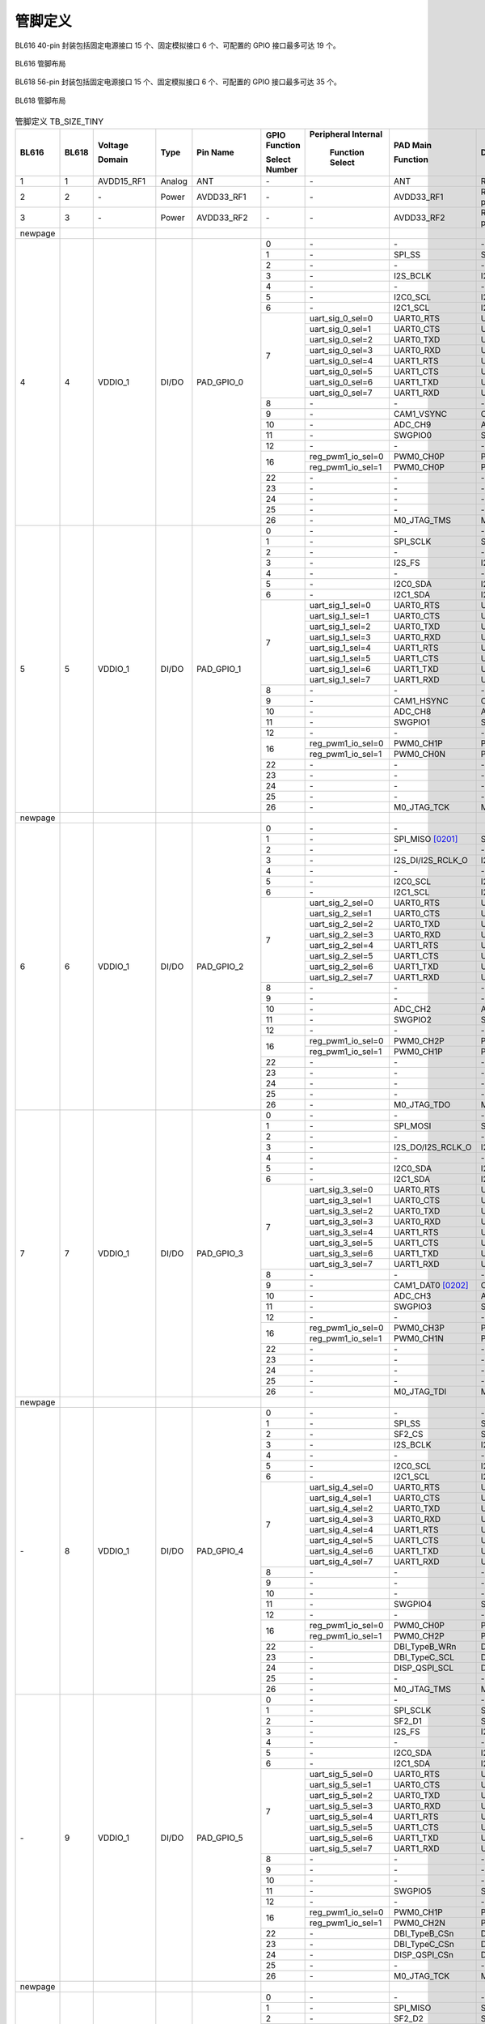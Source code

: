 ==============
管脚定义
==============
BL616 
40-pin 封装包括固定电源接口 15 个、固定模拟接口 6 个、可配置的 GPIO 接口最多可达 19 个。

.. figure:: ../../picture/QFN40.svg
   :align: center
   :scale: 85%

   BL616 管脚布局

BL618 56-pin 封装包括固定电源接口 15 个、固定模拟接口 6 个、可配置的 GPIO 接口最多可达 35 个。

.. figure:: ../../picture/QFN56.svg
   :align: center
   :scale: 85%

   BL618 管脚布局

.. table:: 管脚定义 TB_SIZE_TINY 

    +--------+--------+----------------+----------+---------------+-----------------+-------------------+-------------------+------------------------------------------------------------------------------+
    | BL616  | BL618  | Voltage        |  Type    | Pin Name      | GPIO Function   |Peripheral Internal| PAD Main          | Description                                                                  |
    +        +        +                +          +               +                 +                   +                   +                                                                              +
    |        |        | Domain         |          |               | Select Number   | Function Select   | Function          |                                                                              |
    +========+========+================+==========+===============+=================+===================+===================+==============================================================================+
    | 1      | 1      | AVDD15_RF1     | Analog   | ANT           | \-              | \-                | ANT               | RF signal pin                                                                |
    +--------+--------+----------------+----------+---------------+-----------------+-------------------+-------------------+------------------------------------------------------------------------------+
    | 2      | 2      | \-             | Power    | AVDD33_RF1    | \-              | \-                | AVDD33_RF1        | RF transmitter power supply, 3.3V                                            |
    +--------+--------+----------------+----------+---------------+-----------------+-------------------+-------------------+------------------------------------------------------------------------------+
    | 3      | 3      | \-             | Power    | AVDD33_RF2    | \-              | \-                | AVDD33_RF2        | RF transmitter power supply, 3.3V                                            |
    +--------+--------+----------------+----------+---------------+-----------------+-------------------+-------------------+------------------------------------------------------------------------------+
    | newpage|        |                |          |               |                 |                   |                   |                                                                              |
    +--------+--------+----------------+----------+---------------+-----------------+-------------------+-------------------+------------------------------------------------------------------------------+
    | 4      | 4      | VDDIO_1        | DI/DO    | PAD_GPIO_0    | 0               | \-                | \-                | \-                                                                           |
    +        +        +                +          +               +-----------------+-------------------+-------------------+------------------------------------------------------------------------------+
    |        |        |                |          |               | 1               | \-                | SPI_SS            | SPI_SS                                                                       |
    +        +        +                +          +               +-----------------+-------------------+-------------------+------------------------------------------------------------------------------+
    |        |        |                |          |               | 2               | \-                | \-                | \-                                                                           |
    +        +        +                +          +               +-----------------+-------------------+-------------------+------------------------------------------------------------------------------+
    |        |        |                |          |               | 3               | \-                | I2S_BCLK          | I2S_BCLK                                                                     |
    +        +        +                +          +               +-----------------+-------------------+-------------------+------------------------------------------------------------------------------+
    |        |        |                |          |               | 4               | \-                | \-                | \-                                                                           |
    +        +        +                +          +               +-----------------+-------------------+-------------------+------------------------------------------------------------------------------+
    |        |        |                |          |               | 5               | \-                | I2C0_SCL          | I2C0_SCL                                                                     |
    +        +        +                +          +               +-----------------+-------------------+-------------------+------------------------------------------------------------------------------+
    |        |        |                |          |               | 6               | \-                | I2C1_SCL          | I2C1_SCL                                                                     |
    +        +        +                +          +               +-----------------+-------------------+-------------------+------------------------------------------------------------------------------+
    |        |        |                |          |               | 7               | uart_sig_0_sel=0  | UART0_RTS         | UART0_RTS                                                                    |
    +        +        +                +          +               +                 +-------------------+-------------------+------------------------------------------------------------------------------+
    |        |        |                |          |               |                 | uart_sig_0_sel=1  | UART0_CTS         | UART0_CTS                                                                    |
    +        +        +                +          +               +                 +-------------------+-------------------+------------------------------------------------------------------------------+
    |        |        |                |          |               |                 | uart_sig_0_sel=2  | UART0_TXD         | UART0_TXD                                                                    |
    +        +        +                +          +               +                 +-------------------+-------------------+------------------------------------------------------------------------------+
    |        |        |                |          |               |                 | uart_sig_0_sel=3  | UART0_RXD         | UART0_RXD                                                                    |
    +        +        +                +          +               +                 +-------------------+-------------------+------------------------------------------------------------------------------+
    |        |        |                |          |               |                 | uart_sig_0_sel=4  | UART1_RTS         | UART1_RTS                                                                    |
    +        +        +                +          +               +                 +-------------------+-------------------+------------------------------------------------------------------------------+
    |        |        |                |          |               |                 | uart_sig_0_sel=5  | UART1_CTS         | UART1_CTS                                                                    |
    +        +        +                +          +               +                 +-------------------+-------------------+------------------------------------------------------------------------------+
    |        |        |                |          |               |                 | uart_sig_0_sel=6  | UART1_TXD         | UART1_TXD                                                                    |
    +        +        +                +          +               +                 +-------------------+-------------------+------------------------------------------------------------------------------+
    |        |        |                |          |               |                 | uart_sig_0_sel=7  | UART1_RXD         | UART1_RXD                                                                    |
    +        +        +                +          +               +-----------------+-------------------+-------------------+------------------------------------------------------------------------------+
    |        |        |                |          |               | 8               | \-                | \-                | \-                                                                           |
    +        +        +                +          +               +-----------------+-------------------+-------------------+------------------------------------------------------------------------------+
    |        |        |                |          |               | 9               | \-                | CAM1_VSYNC        | CAM1_VSYNC                                                                   |
    +        +        +                +          +               +-----------------+-------------------+-------------------+------------------------------------------------------------------------------+
    |        |        |                |          |               | 10              | \-                | ADC_CH9           | ADC_CH9                                                                      |
    +        +        +                +          +               +-----------------+-------------------+-------------------+------------------------------------------------------------------------------+
    |        |        |                |          |               | 11              | \-                | SWGPIO0           | SWGPIO0                                                                      |
    +        +        +                +          +               +-----------------+-------------------+-------------------+------------------------------------------------------------------------------+
    |        |        |                |          |               | 12              | \-                | \-                | \-                                                                           |
    +        +        +                +          +               +-----------------+-------------------+-------------------+------------------------------------------------------------------------------+
    |        |        |                |          |               | 16              | reg_pwm1_io_sel=0 | PWM0_CH0P         | PWM0_CH0P                                                                    |
    +        +        +                +          +               +                 +-------------------+-------------------+------------------------------------------------------------------------------+
    |        |        |                |          |               |                 | reg_pwm1_io_sel=1 | PWM0_CH0P         | PWM0_CH0P                                                                    |
    +        +        +                +          +               +-----------------+-------------------+-------------------+------------------------------------------------------------------------------+
    |        |        |                |          |               | 22              | \-                | \-                | \-                                                                           |
    +        +        +                +          +               +-----------------+-------------------+-------------------+------------------------------------------------------------------------------+
    |        |        |                |          |               | 23              | \-                | \-                | \-                                                                           |
    +        +        +                +          +               +-----------------+-------------------+-------------------+------------------------------------------------------------------------------+
    |        |        |                |          |               | 24              | \-                | \-                | \-                                                                           |
    +        +        +                +          +               +-----------------+-------------------+-------------------+------------------------------------------------------------------------------+
    |        |        |                |          |               | 25              | \-                | \-                | \-                                                                           |
    +        +        +                +          +               +-----------------+-------------------+-------------------+------------------------------------------------------------------------------+
    |        |        |                |          |               | 26              | \-                | M0_JTAG_TMS       | M0_JTAG_TMS                                                                  |
    +--------+--------+----------------+----------+---------------+-----------------+-------------------+-------------------+------------------------------------------------------------------------------+
    | 5      | 5      | VDDIO_1        | DI/DO    | PAD_GPIO_1    | 0               | \-                | \-                | \-                                                                           |
    +        +        +                +          +               +-----------------+-------------------+-------------------+------------------------------------------------------------------------------+
    |        |        |                |          |               | 1               | \-                | SPI_SCLK          | SPI_SCLK                                                                     |
    +        +        +                +          +               +-----------------+-------------------+-------------------+------------------------------------------------------------------------------+
    |        |        |                |          |               | 2               | \-                | \-                | \-                                                                           |
    +        +        +                +          +               +-----------------+-------------------+-------------------+------------------------------------------------------------------------------+
    |        |        |                |          |               | 3               | \-                | I2S_FS            | I2S_FS                                                                       |
    +        +        +                +          +               +-----------------+-------------------+-------------------+------------------------------------------------------------------------------+
    |        |        |                |          |               | 4               | \-                | \-                | \-                                                                           |
    +        +        +                +          +               +-----------------+-------------------+-------------------+------------------------------------------------------------------------------+
    |        |        |                |          |               | 5               | \-                | I2C0_SDA          | I2C0_SDA                                                                     |
    +        +        +                +          +               +-----------------+-------------------+-------------------+------------------------------------------------------------------------------+
    |        |        |                |          |               | 6               | \-                | I2C1_SDA          | I2C1_SDA                                                                     |
    +        +        +                +          +               +-----------------+-------------------+-------------------+------------------------------------------------------------------------------+
    |        |        |                |          |               | 7               | uart_sig_1_sel=0  | UART0_RTS         | UART0_RTS                                                                    |
    +        +        +                +          +               +                 +-------------------+-------------------+------------------------------------------------------------------------------+
    |        |        |                |          |               |                 | uart_sig_1_sel=1  | UART0_CTS         | UART0_CTS                                                                    |
    +        +        +                +          +               +                 +-------------------+-------------------+------------------------------------------------------------------------------+
    |        |        |                |          |               |                 | uart_sig_1_sel=2  | UART0_TXD         | UART0_TXD                                                                    |
    +        +        +                +          +               +                 +-------------------+-------------------+------------------------------------------------------------------------------+
    |        |        |                |          |               |                 | uart_sig_1_sel=3  | UART0_RXD         | UART0_RXD                                                                    |
    +        +        +                +          +               +                 +-------------------+-------------------+------------------------------------------------------------------------------+
    |        |        |                |          |               |                 | uart_sig_1_sel=4  | UART1_RTS         | UART1_RTS                                                                    |
    +        +        +                +          +               +                 +-------------------+-------------------+------------------------------------------------------------------------------+
    |        |        |                |          |               |                 | uart_sig_1_sel=5  | UART1_CTS         | UART1_CTS                                                                    |
    +        +        +                +          +               +                 +-------------------+-------------------+------------------------------------------------------------------------------+
    |        |        |                |          |               |                 | uart_sig_1_sel=6  | UART1_TXD         | UART1_TXD                                                                    |
    +        +        +                +          +               +                 +-------------------+-------------------+------------------------------------------------------------------------------+
    |        |        |                |          |               |                 | uart_sig_1_sel=7  | UART1_RXD         | UART1_RXD                                                                    |
    +        +        +                +          +               +-----------------+-------------------+-------------------+------------------------------------------------------------------------------+
    |        |        |                |          |               | 8               | \-                | \-                | \-                                                                           |
    +        +        +                +          +               +-----------------+-------------------+-------------------+------------------------------------------------------------------------------+
    |        |        |                |          |               | 9               | \-                | CAM1_HSYNC        | CAM1_HSYNC                                                                   |
    +        +        +                +          +               +-----------------+-------------------+-------------------+------------------------------------------------------------------------------+
    |        |        |                |          |               | 10              | \-                | ADC_CH8           | ADC_CH8                                                                      |
    +        +        +                +          +               +-----------------+-------------------+-------------------+------------------------------------------------------------------------------+
    |        |        |                |          |               | 11              | \-                | SWGPIO1           | SWGPIO1                                                                      |
    +        +        +                +          +               +-----------------+-------------------+-------------------+------------------------------------------------------------------------------+
    |        |        |                |          |               | 12              | \-                | \-                | \-                                                                           |
    +        +        +                +          +               +-----------------+-------------------+-------------------+------------------------------------------------------------------------------+
    |        |        |                |          |               | 16              | reg_pwm1_io_sel=0 | PWM0_CH1P         | PWM0_CH1P                                                                    |
    +        +        +                +          +               +                 +-------------------+-------------------+------------------------------------------------------------------------------+
    |        |        |                |          |               |                 | reg_pwm1_io_sel=1 | PWM0_CH0N         | PWM0_CH0N                                                                    |
    +        +        +                +          +               +-----------------+-------------------+-------------------+------------------------------------------------------------------------------+
    |        |        |                |          |               | 22              | \-                | \-                | \-                                                                           |
    +        +        +                +          +               +-----------------+-------------------+-------------------+------------------------------------------------------------------------------+
    |        |        |                |          |               | 23              | \-                | \-                | \-                                                                           |
    +        +        +                +          +               +-----------------+-------------------+-------------------+------------------------------------------------------------------------------+
    |        |        |                |          |               | 24              | \-                | \-                | \-                                                                           |
    +        +        +                +          +               +-----------------+-------------------+-------------------+------------------------------------------------------------------------------+
    |        |        |                |          |               | 25              | \-                | \-                | \-                                                                           |
    +        +        +                +          +               +-----------------+-------------------+-------------------+------------------------------------------------------------------------------+
    |        |        |                |          |               | 26              | \-                | M0_JTAG_TCK       | M0_JTAG_TCK                                                                  |
    +--------+--------+----------------+----------+---------------+-----------------+-------------------+-------------------+------------------------------------------------------------------------------+
    | newpage|        |                |          |               |                 |                   |                   |                                                                              |
    +--------+--------+----------------+----------+---------------+-----------------+-------------------+-------------------+------------------------------------------------------------------------------+
    | 6      | 6      | VDDIO_1        | DI/DO    | PAD_GPIO_2    | 0               | \-                | \-                |                                                                              |
    +        +        +                +          +               +-----------------+-------------------+-------------------+------------------------------------------------------------------------------+
    |        |        |                |          |               | 1               | \-                | SPI_MISO  [0201]_ | SPI_MISO                                                                     |
    +        +        +                +          +               +-----------------+-------------------+-------------------+------------------------------------------------------------------------------+
    |        |        |                |          |               | 2               | \-                | \-                | \-                                                                           |
    +        +        +                +          +               +-----------------+-------------------+-------------------+------------------------------------------------------------------------------+
    |        |        |                |          |               | 3               | \-                | I2S_DI/I2S_RCLK_O | I2S_DI/I2S_RCLK_O                                                            |
    +        +        +                +          +               +-----------------+-------------------+-------------------+------------------------------------------------------------------------------+
    |        |        |                |          |               | 4               | \-                | \-                | \-                                                                           |
    +        +        +                +          +               +-----------------+-------------------+-------------------+------------------------------------------------------------------------------+
    |        |        |                |          |               | 5               | \-                | I2C0_SCL          | I2C0_SCL                                                                     |
    +        +        +                +          +               +-----------------+-------------------+-------------------+------------------------------------------------------------------------------+
    |        |        |                |          |               | 6               | \-                | I2C1_SCL          | I2C1_SCL                                                                     |
    +        +        +                +          +               +-----------------+-------------------+-------------------+------------------------------------------------------------------------------+
    |        |        |                |          |               | 7               | uart_sig_2_sel=0  | UART0_RTS         | UART0_RTS                                                                    |
    +        +        +                +          +               +                 +-------------------+-------------------+------------------------------------------------------------------------------+
    |        |        |                |          |               |                 | uart_sig_2_sel=1  | UART0_CTS         | UART0_CTS                                                                    |
    +        +        +                +          +               +                 +-------------------+-------------------+------------------------------------------------------------------------------+
    |        |        |                |          |               |                 | uart_sig_2_sel=2  | UART0_TXD         | UART0_TXD                                                                    |
    +        +        +                +          +               +                 +-------------------+-------------------+------------------------------------------------------------------------------+
    |        |        |                |          |               |                 | uart_sig_2_sel=3  | UART0_RXD         | UART0_RXD                                                                    |
    +        +        +                +          +               +                 +-------------------+-------------------+------------------------------------------------------------------------------+
    |        |        |                |          |               |                 | uart_sig_2_sel=4  | UART1_RTS         | UART1_RTS                                                                    |
    +        +        +                +          +               +                 +-------------------+-------------------+------------------------------------------------------------------------------+
    |        |        |                |          |               |                 | uart_sig_2_sel=5  | UART1_CTS         | UART1_CTS                                                                    |
    +        +        +                +          +               +                 +-------------------+-------------------+------------------------------------------------------------------------------+
    |        |        |                |          |               |                 | uart_sig_2_sel=6  | UART1_TXD         | UART1_TXD                                                                    |
    +        +        +                +          +               +                 +-------------------+-------------------+------------------------------------------------------------------------------+
    |        |        |                |          |               |                 | uart_sig_2_sel=7  | UART1_RXD         | UART1_RXD                                                                    |
    +        +        +                +          +               +-----------------+-------------------+-------------------+------------------------------------------------------------------------------+
    |        |        |                |          |               | 8               | \-                | \-                | \-                                                                           |
    +        +        +                +          +               +-----------------+-------------------+-------------------+------------------------------------------------------------------------------+
    |        |        |                |          |               | 9               | \-                | \-                | \-                                                                           |
    +        +        +                +          +               +-----------------+-------------------+-------------------+------------------------------------------------------------------------------+
    |        |        |                |          |               | 10              | \-                | ADC_CH2           | ADC_CH2                                                                      |
    +        +        +                +          +               +-----------------+-------------------+-------------------+------------------------------------------------------------------------------+
    |        |        |                |          |               | 11              | \-                | SWGPIO2           | SWGPIO2                                                                      |
    +        +        +                +          +               +-----------------+-------------------+-------------------+------------------------------------------------------------------------------+
    |        |        |                |          |               | 12              | \-                | \-                | \-                                                                           |
    +        +        +                +          +               +-----------------+-------------------+-------------------+------------------------------------------------------------------------------+
    |        |        |                |          |               | 16              | reg_pwm1_io_sel=0 | PWM0_CH2P         | PWM0_CH2P                                                                    |
    +        +        +                +          +               +                 +-------------------+-------------------+------------------------------------------------------------------------------+
    |        |        |                |          |               |                 | reg_pwm1_io_sel=1 | PWM0_CH1P         | PWM0_CH1P                                                                    |
    +        +        +                +          +               +-----------------+-------------------+-------------------+------------------------------------------------------------------------------+
    |        |        |                |          |               | 22              | \-                | \-                | \-                                                                           |
    +        +        +                +          +               +-----------------+-------------------+-------------------+------------------------------------------------------------------------------+
    |        |        |                |          |               | 23              | \-                | \-                | \-                                                                           |
    +        +        +                +          +               +-----------------+-------------------+-------------------+------------------------------------------------------------------------------+
    |        |        |                |          |               | 24              | \-                | \-                | \-                                                                           |
    +        +        +                +          +               +-----------------+-------------------+-------------------+------------------------------------------------------------------------------+
    |        |        |                |          |               | 25              | \-                | \-                | \-                                                                           |
    +        +        +                +          +               +-----------------+-------------------+-------------------+------------------------------------------------------------------------------+
    |        |        |                |          |               | 26              | \-                | M0_JTAG_TDO       | M0_JTAG_TDO                                                                  |
    +--------+--------+----------------+----------+---------------+-----------------+-------------------+-------------------+------------------------------------------------------------------------------+
    | 7      | 7      | VDDIO_1        | DI/DO    | PAD_GPIO_3    | 0               | \-                | \-                |\-                                                                            |
    +        +        +                +          +               +-----------------+-------------------+-------------------+------------------------------------------------------------------------------+
    |        |        |                |          |               | 1               | \-                | SPI_MOSI          | SPI_MOSI                                                                     |
    +        +        +                +          +               +-----------------+-------------------+-------------------+------------------------------------------------------------------------------+
    |        |        |                |          |               | 2               | \-                | \-                | \-                                                                           |
    +        +        +                +          +               +-----------------+-------------------+-------------------+------------------------------------------------------------------------------+
    |        |        |                |          |               | 3               | \-                | I2S_DO/I2S_RCLK_O | I2S_DO/I2S_RCLK_O                                                            |
    +        +        +                +          +               +-----------------+-------------------+-------------------+------------------------------------------------------------------------------+
    |        |        |                |          |               | 4               | \-                | \-                | \-                                                                           |
    +        +        +                +          +               +-----------------+-------------------+-------------------+------------------------------------------------------------------------------+
    |        |        |                |          |               | 5               | \-                | I2C0_SDA          | I2C0_SDA                                                                     |
    +        +        +                +          +               +-----------------+-------------------+-------------------+------------------------------------------------------------------------------+
    |        |        |                |          |               | 6               | \-                | I2C1_SDA          | I2C1_SDA                                                                     |
    +        +        +                +          +               +-----------------+-------------------+-------------------+------------------------------------------------------------------------------+
    |        |        |                |          |               | 7               | uart_sig_3_sel=0  | UART0_RTS         | UART0_RTS                                                                    |
    +        +        +                +          +               +                 +-------------------+-------------------+------------------------------------------------------------------------------+
    |        |        |                |          |               |                 | uart_sig_3_sel=1  | UART0_CTS         | UART0_CTS                                                                    |
    +        +        +                +          +               +                 +-------------------+-------------------+------------------------------------------------------------------------------+
    |        |        |                |          |               |                 | uart_sig_3_sel=2  | UART0_TXD         | UART0_TXD                                                                    |
    +        +        +                +          +               +                 +-------------------+-------------------+------------------------------------------------------------------------------+
    |        |        |                |          |               |                 | uart_sig_3_sel=3  | UART0_RXD         | UART0_RXD                                                                    |
    +        +        +                +          +               +                 +-------------------+-------------------+------------------------------------------------------------------------------+
    |        |        |                |          |               |                 | uart_sig_3_sel=4  | UART1_RTS         | UART1_RTS                                                                    |
    +        +        +                +          +               +                 +-------------------+-------------------+------------------------------------------------------------------------------+
    |        |        |                |          |               |                 | uart_sig_3_sel=5  | UART1_CTS         | UART1_CTS                                                                    |
    +        +        +                +          +               +                 +-------------------+-------------------+------------------------------------------------------------------------------+
    |        |        |                |          |               |                 | uart_sig_3_sel=6  | UART1_TXD         | UART1_TXD                                                                    |
    +        +        +                +          +               +                 +-------------------+-------------------+------------------------------------------------------------------------------+
    |        |        |                |          |               |                 | uart_sig_3_sel=7  | UART1_RXD         | UART1_RXD                                                                    |
    +        +        +                +          +               +-----------------+-------------------+-------------------+------------------------------------------------------------------------------+
    |        |        |                |          |               | 8               | \-                | \-                | \-                                                                           |
    +        +        +                +          +               +-----------------+-------------------+-------------------+------------------------------------------------------------------------------+
    |        |        |                |          |               | 9               | \-                | CAM1_DAT0 [0202]_ | CAM1_DAT0                                                                    |
    +        +        +                +          +               +-----------------+-------------------+-------------------+------------------------------------------------------------------------------+
    |        |        |                |          |               | 10              | \-                | ADC_CH3           | ADC_CH3                                                                      |
    +        +        +                +          +               +-----------------+-------------------+-------------------+------------------------------------------------------------------------------+
    |        |        |                |          |               | 11              | \-                | SWGPIO3           | SWGPIO3                                                                      |
    +        +        +                +          +               +-----------------+-------------------+-------------------+------------------------------------------------------------------------------+
    |        |        |                |          |               | 12              | \-                | \-                | \-                                                                           |
    +        +        +                +          +               +-----------------+-------------------+-------------------+------------------------------------------------------------------------------+
    |        |        |                |          |               | 16              | reg_pwm1_io_sel=0 | PWM0_CH3P         | PWM0_CH3P                                                                    |
    +        +        +                +          +               +                 +-------------------+-------------------+------------------------------------------------------------------------------+
    |        |        |                |          |               |                 | reg_pwm1_io_sel=1 | PWM0_CH1N         | PWM0_CH1N                                                                    |
    +        +        +                +          +               +-----------------+-------------------+-------------------+------------------------------------------------------------------------------+
    |        |        |                |          |               | 22              | \-                | \-                | \-                                                                           |
    +        +        +                +          +               +-----------------+-------------------+-------------------+------------------------------------------------------------------------------+
    |        |        |                |          |               | 23              | \-                | \-                | \-                                                                           |
    +        +        +                +          +               +-----------------+-------------------+-------------------+------------------------------------------------------------------------------+
    |        |        |                |          |               | 24              | \-                | \-                | \-                                                                           |
    +        +        +                +          +               +-----------------+-------------------+-------------------+------------------------------------------------------------------------------+
    |        |        |                |          |               | 25              | \-                | \-                | \-                                                                           |
    +        +        +                +          +               +-----------------+-------------------+-------------------+------------------------------------------------------------------------------+
    |        |        |                |          |               | 26              | \-                | M0_JTAG_TDI       | M0_JTAG_TDI                                                                  |
    +--------+--------+----------------+----------+---------------+-----------------+-------------------+-------------------+------------------------------------------------------------------------------+
    | newpage|        |                |          |               |                 |                   |                   |                                                                              |
    +--------+--------+----------------+----------+---------------+-----------------+-------------------+-------------------+------------------------------------------------------------------------------+
    | \-     | 8      | VDDIO_1        | DI/DO    | PAD_GPIO_4    | 0               | \-                | \-                | \-                                                                           |
    +        +        +                +          +               +-----------------+-------------------+-------------------+------------------------------------------------------------------------------+
    |        |        |                |          |               | 1               | \-                | SPI_SS            | SPI_SS                                                                       |
    +        +        +                +          +               +-----------------+-------------------+-------------------+------------------------------------------------------------------------------+
    |        |        |                |          |               | 2               | \-                | SF2_CS            | SF2_CS                                                                       |
    +        +        +                +          +               +-----------------+-------------------+-------------------+------------------------------------------------------------------------------+
    |        |        |                |          |               | 3               | \-                | I2S_BCLK          | I2S_BCLK                                                                     |
    +        +        +                +          +               +-----------------+-------------------+-------------------+------------------------------------------------------------------------------+
    |        |        |                |          |               | 4               | \-                | \-                | \-                                                                           |
    +        +        +                +          +               +-----------------+-------------------+-------------------+------------------------------------------------------------------------------+
    |        |        |                |          |               | 5               | \-                | I2C0_SCL          | I2C0_SCL                                                                     |
    +        +        +                +          +               +-----------------+-------------------+-------------------+------------------------------------------------------------------------------+
    |        |        |                |          |               | 6               | \-                | I2C1_SCL          | I2C1_SCL                                                                     |
    +        +        +                +          +               +-----------------+-------------------+-------------------+------------------------------------------------------------------------------+
    |        |        |                |          |               | 7               | uart_sig_4_sel=0  | UART0_RTS         | UART0_RTS                                                                    |
    +        +        +                +          +               +                 +-------------------+-------------------+------------------------------------------------------------------------------+
    |        |        |                |          |               |                 | uart_sig_4_sel=1  | UART0_CTS         | UART0_CTS                                                                    |
    +        +        +                +          +               +                 +-------------------+-------------------+------------------------------------------------------------------------------+
    |        |        |                |          |               |                 | uart_sig_4_sel=2  | UART0_TXD         | UART0_TXD                                                                    |
    +        +        +                +          +               +                 +-------------------+-------------------+------------------------------------------------------------------------------+
    |        |        |                |          |               |                 | uart_sig_4_sel=3  | UART0_RXD         | UART0_RXD                                                                    |
    +        +        +                +          +               +                 +-------------------+-------------------+------------------------------------------------------------------------------+
    |        |        |                |          |               |                 | uart_sig_4_sel=4  | UART1_RTS         | UART1_RTS                                                                    |
    +        +        +                +          +               +                 +-------------------+-------------------+------------------------------------------------------------------------------+
    |        |        |                |          |               |                 | uart_sig_4_sel=5  | UART1_CTS         | UART1_CTS                                                                    |
    +        +        +                +          +               +                 +-------------------+-------------------+------------------------------------------------------------------------------+
    |        |        |                |          |               |                 | uart_sig_4_sel=6  | UART1_TXD         | UART1_TXD                                                                    |
    +        +        +                +          +               +                 +-------------------+-------------------+------------------------------------------------------------------------------+
    |        |        |                |          |               |                 | uart_sig_4_sel=7  | UART1_RXD         | UART1_RXD                                                                    |
    +        +        +                +          +               +-----------------+-------------------+-------------------+------------------------------------------------------------------------------+
    |        |        |                |          |               | 8               | \-                | \-                | \-                                                                           |
    +        +        +                +          +               +-----------------+-------------------+-------------------+------------------------------------------------------------------------------+
    |        |        |                |          |               | 9               | \-                | \-                | \-                                                                           |
    +        +        +                +          +               +-----------------+-------------------+-------------------+------------------------------------------------------------------------------+
    |        |        |                |          |               | 10              | \-                | \-                | \-                                                                           |
    +        +        +                +          +               +-----------------+-------------------+-------------------+------------------------------------------------------------------------------+
    |        |        |                |          |               | 11              | \-                | SWGPIO4           | SWGPIO4                                                                      |
    +        +        +                +          +               +-----------------+-------------------+-------------------+------------------------------------------------------------------------------+
    |        |        |                |          |               | 12              | \-                | \-                | \-                                                                           |
    +        +        +                +          +               +-----------------+-------------------+-------------------+------------------------------------------------------------------------------+
    |        |        |                |          |               | 16              | reg_pwm1_io_sel=0 | PWM0_CH0P         | PWM0_CH0P                                                                    |
    +        +        +                +          +               +                 +-------------------+-------------------+------------------------------------------------------------------------------+
    |        |        |                |          |               |                 | reg_pwm1_io_sel=1 | PWM0_CH2P         | PWM0_CH2P                                                                    |
    +        +        +                +          +               +-----------------+-------------------+-------------------+------------------------------------------------------------------------------+
    |        |        |                |          |               | 22              | \-                | DBI_TypeB_WRn     | DBI_TypeB_WRn                                                                |
    +        +        +                +          +               +-----------------+-------------------+-------------------+------------------------------------------------------------------------------+
    |        |        |                |          |               | 23              | \-                | DBI_TypeC_SCL     | DBI_TypeC_SCL                                                                |
    +        +        +                +          +               +-----------------+-------------------+-------------------+------------------------------------------------------------------------------+
    |        |        |                |          |               | 24              | \-                | DISP_QSPI_SCL     | DISP_QSPI_SCL                                                                |
    +        +        +                +          +               +-----------------+-------------------+-------------------+------------------------------------------------------------------------------+
    |        |        |                |          |               | 25              | \-                | \-                | \-                                                                           |
    +        +        +                +          +               +-----------------+-------------------+-------------------+------------------------------------------------------------------------------+
    |        |        |                |          |               | 26              | \-                | M0_JTAG_TMS       | M0_JTAG_TMS                                                                  |
    +--------+--------+----------------+----------+---------------+-----------------+-------------------+-------------------+------------------------------------------------------------------------------+
    | \-     | 9      | VDDIO_1        | DI/DO    | PAD_GPIO_5    | 0               | \-                | \-                |\-                                                                            |
    +        +        +                +          +               +-----------------+-------------------+-------------------+------------------------------------------------------------------------------+
    |        |        |                |          |               | 1               | \-                | SPI_SCLK          | SPI_SCLK                                                                     |
    +        +        +                +          +               +-----------------+-------------------+-------------------+------------------------------------------------------------------------------+
    |        |        |                |          |               | 2               | \-                | SF2_D1            | SF2_D1                                                                       |
    +        +        +                +          +               +-----------------+-------------------+-------------------+------------------------------------------------------------------------------+
    |        |        |                |          |               | 3               | \-                | I2S_FS            | I2S_FS                                                                       |
    +        +        +                +          +               +-----------------+-------------------+-------------------+------------------------------------------------------------------------------+
    |        |        |                |          |               | 4               | \-                | \-                | \-                                                                           |
    +        +        +                +          +               +-----------------+-------------------+-------------------+------------------------------------------------------------------------------+
    |        |        |                |          |               | 5               | \-                | I2C0_SDA          | I2C0_SDA                                                                     |
    +        +        +                +          +               +-----------------+-------------------+-------------------+------------------------------------------------------------------------------+
    |        |        |                |          |               | 6               | \-                | I2C1_SDA          | I2C1_SDA                                                                     |
    +        +        +                +          +               +-----------------+-------------------+-------------------+------------------------------------------------------------------------------+
    |        |        |                |          |               | 7               | uart_sig_5_sel=0  | UART0_RTS         | UART0_RTS                                                                    |
    +        +        +                +          +               +                 +-------------------+-------------------+------------------------------------------------------------------------------+
    |        |        |                |          |               |                 | uart_sig_5_sel=1  | UART0_CTS         | UART0_CTS                                                                    |
    +        +        +                +          +               +                 +-------------------+-------------------+------------------------------------------------------------------------------+
    |        |        |                |          |               |                 | uart_sig_5_sel=2  | UART0_TXD         | UART0_TXD                                                                    |
    +        +        +                +          +               +                 +-------------------+-------------------+------------------------------------------------------------------------------+
    |        |        |                |          |               |                 | uart_sig_5_sel=3  | UART0_RXD         | UART0_RXD                                                                    |
    +        +        +                +          +               +                 +-------------------+-------------------+------------------------------------------------------------------------------+
    |        |        |                |          |               |                 | uart_sig_5_sel=4  | UART1_RTS         | UART1_RTS                                                                    |
    +        +        +                +          +               +                 +-------------------+-------------------+------------------------------------------------------------------------------+
    |        |        |                |          |               |                 | uart_sig_5_sel=5  | UART1_CTS         | UART1_CTS                                                                    |
    +        +        +                +          +               +                 +-------------------+-------------------+------------------------------------------------------------------------------+
    |        |        |                |          |               |                 | uart_sig_5_sel=6  | UART1_TXD         | UART1_TXD                                                                    |
    +        +        +                +          +               +                 +-------------------+-------------------+------------------------------------------------------------------------------+
    |        |        |                |          |               |                 | uart_sig_5_sel=7  | UART1_RXD         | UART1_RXD                                                                    |
    +        +        +                +          +               +-----------------+-------------------+-------------------+------------------------------------------------------------------------------+
    |        |        |                |          |               | 8               | \-                | \-                | \-                                                                           |
    +        +        +                +          +               +-----------------+-------------------+-------------------+------------------------------------------------------------------------------+
    |        |        |                |          |               | 9               | \-                | \-                | \-                                                                           |
    +        +        +                +          +               +-----------------+-------------------+-------------------+------------------------------------------------------------------------------+
    |        |        |                |          |               | 10              | \-                | \-                | \-                                                                           |
    +        +        +                +          +               +-----------------+-------------------+-------------------+------------------------------------------------------------------------------+
    |        |        |                |          |               | 11              | \-                | SWGPIO5           | SWGPIO5                                                                      |
    +        +        +                +          +               +-----------------+-------------------+-------------------+------------------------------------------------------------------------------+
    |        |        |                |          |               | 12              | \-                | \-                | \-                                                                           |
    +        +        +                +          +               +-----------------+-------------------+-------------------+------------------------------------------------------------------------------+
    |        |        |                |          |               | 16              | reg_pwm1_io_sel=0 | PWM0_CH1P         | PWM0_CH1P                                                                    |
    +        +        +                +          +               +                 +-------------------+-------------------+------------------------------------------------------------------------------+
    |        |        |                |          |               |                 | reg_pwm1_io_sel=1 | PWM0_CH2N         | PWM0_CH2N                                                                    |
    +        +        +                +          +               +-----------------+-------------------+-------------------+------------------------------------------------------------------------------+
    |        |        |                |          |               | 22              | \-                | DBI_TypeB_CSn     | DBI_TypeB_CSn                                                                |
    +        +        +                +          +               +-----------------+-------------------+-------------------+------------------------------------------------------------------------------+
    |        |        |                |          |               | 23              | \-                | DBI_TypeC_CSn     | DBI_TypeC_CSn                                                                |
    +        +        +                +          +               +-----------------+-------------------+-------------------+------------------------------------------------------------------------------+
    |        |        |                |          |               | 24              | \-                | DISP_QSPI_CSn     | DISP_QSPI_CSn                                                                |
    +        +        +                +          +               +-----------------+-------------------+-------------------+------------------------------------------------------------------------------+
    |        |        |                |          |               | 25              | \-                | \-                | \-                                                                           |
    +        +        +                +          +               +-----------------+-------------------+-------------------+------------------------------------------------------------------------------+
    |        |        |                |          |               | 26              | \-                | M0_JTAG_TCK       | M0_JTAG_TCK                                                                  |
    +--------+--------+----------------+----------+---------------+-----------------+-------------------+-------------------+------------------------------------------------------------------------------+
    | newpage|        |                |          |               |                 |                   |                   |                                                                              |
    +--------+--------+----------------+----------+---------------+-----------------+-------------------+-------------------+------------------------------------------------------------------------------+
    | \-     | 10     | VDDIO_1        | DI/DO    | PAD_GPIO_6    | 0               | \-                | \-                | \-                                                                           |
    +        +        +                +          +               +-----------------+-------------------+-------------------+------------------------------------------------------------------------------+
    |        |        |                |          |               | 1               | \-                | SPI_MISO          | SPI_MISO                                                                     |
    +        +        +                +          +               +-----------------+-------------------+-------------------+------------------------------------------------------------------------------+
    |        |        |                |          |               | 2               | \-                | SF2_D2            | SF2_D2                                                                       |
    +        +        +                +          +               +-----------------+-------------------+-------------------+------------------------------------------------------------------------------+
    |        |        |                |          |               | 3               | \-                | I2S_DI/I2S_RCLK_O | I2S_DI/I2S_RCLK_O                                                            |
    +        +        +                +          +               +-----------------+-------------------+-------------------+------------------------------------------------------------------------------+
    |        |        |                |          |               | 4               | \-                | \-                | \-                                                                           |
    +        +        +                +          +               +-----------------+-------------------+-------------------+------------------------------------------------------------------------------+
    |        |        |                |          |               | 5               | \-                | I2C0_SCL          | I2C0_SCL                                                                     |
    +        +        +                +          +               +-----------------+-------------------+-------------------+------------------------------------------------------------------------------+
    |        |        |                |          |               | 6               | \-                | I2C1_SCL          | I2C1_SCL                                                                     |
    +        +        +                +          +               +-----------------+-------------------+-------------------+------------------------------------------------------------------------------+
    |        |        |                |          |               | 7               | uart_sig_6_sel=0  | UART0_RTS         | UART0_RTS                                                                    |
    +        +        +                +          +               +                 +-------------------+-------------------+------------------------------------------------------------------------------+
    |        |        |                |          |               |                 | uart_sig_6_sel=1  | UART0_CTS         | UART0_CTS                                                                    |
    +        +        +                +          +               +                 +-------------------+-------------------+------------------------------------------------------------------------------+
    |        |        |                |          |               |                 | uart_sig_6_sel=2  | UART0_TXD         | UART0_TXD                                                                    |
    +        +        +                +          +               +                 +-------------------+-------------------+------------------------------------------------------------------------------+
    |        |        |                |          |               |                 | uart_sig_6_sel=3  | UART0_RXD         | UART0_RXD                                                                    |
    +        +        +                +          +               +                 +-------------------+-------------------+------------------------------------------------------------------------------+
    |        |        |                |          |               |                 | uart_sig_6_sel=4  | UART1_RTS         | UART1_RTS                                                                    |
    +        +        +                +          +               +                 +-------------------+-------------------+------------------------------------------------------------------------------+
    |        |        |                |          |               |                 | uart_sig_6_sel=5  | UART1_CTS         | UART1_CTS                                                                    |
    +        +        +                +          +               +                 +-------------------+-------------------+------------------------------------------------------------------------------+
    |        |        |                |          |               |                 | uart_sig_6_sel=6  | UART1_TXD         | UART1_TXD                                                                    |
    +        +        +                +          +               +                 +-------------------+-------------------+------------------------------------------------------------------------------+
    |        |        |                |          |               |                 | uart_sig_6_sel=7  | UART1_RXD         | UART1_RXD                                                                    |
    +        +        +                +          +               +-----------------+-------------------+-------------------+------------------------------------------------------------------------------+
    |        |        |                |          |               | 8               | \-                | \-                | \-                                                                           |
    +        +        +                +          +               +-----------------+-------------------+-------------------+------------------------------------------------------------------------------+
    |        |        |                |          |               | 9               | \-                | \-                | \-                                                                           |
    +        +        +                +          +               +-----------------+-------------------+-------------------+------------------------------------------------------------------------------+
    |        |        |                |          |               | 10              | \-                | \-                | \-                                                                           |
    +        +        +                +          +               +-----------------+-------------------+-------------------+------------------------------------------------------------------------------+
    |        |        |                |          |               | 11              | \-                | SWGPIO6           | SWGPIO6                                                                      |
    +        +        +                +          +               +-----------------+-------------------+-------------------+------------------------------------------------------------------------------+
    |        |        |                |          |               | 12              | \-                | \-                | \-                                                                           |
    +        +        +                +          +               +-----------------+-------------------+-------------------+------------------------------------------------------------------------------+
    |        |        |                |          |               | 16              | reg_pwm1_io_sel=0 | PWM0_CH2P         | PWM0_CH2P                                                                    |
    +        +        +                +          +               +                 +-------------------+-------------------+------------------------------------------------------------------------------+
    |        |        |                |          |               |                 | reg_pwm1_io_sel=1 | PWM0_CH3P         | PWM0_CH3P                                                                    |
    +        +        +                +          +               +-----------------+-------------------+-------------------+------------------------------------------------------------------------------+
    |        |        |                |          |               | 22              | \-                | DBI_TypeB_RDn     | DBI_TypeB_RDn                                                                |
    +        +        +                +          +               +-----------------+-------------------+-------------------+------------------------------------------------------------------------------+
    |        |        |                |          |               | 23              | \-                | DBI_TypeC_SDA0    | DBI_TypeC_SDA0                                                               |
    +        +        +                +          +               +-----------------+-------------------+-------------------+------------------------------------------------------------------------------+
    |        |        |                |          |               | 24              | \-                | DISP_QSPI_SDA0    | DISP_QSPI_SDA0                                                               |
    +        +        +                +          +               +-----------------+-------------------+-------------------+------------------------------------------------------------------------------+
    |        |        |                |          |               | 25              | \-                | \-                |                                                                              |
    +        +        +                +          +               +-----------------+-------------------+-------------------+------------------------------------------------------------------------------+
    |        |        |                |          |               | 26              | \-                | M0_JTAG_TDO       | M0_JTAG_TDO                                                                  |
    +--------+--------+----------------+----------+---------------+-----------------+-------------------+-------------------+------------------------------------------------------------------------------+
    | \-     | 11     | VDDIO_1        | DI/DO    | PAD_GPIO_7    | 0               | \-                | \-                |\-                                                                            |
    +        +        +                +          +               +-----------------+-------------------+-------------------+------------------------------------------------------------------------------+
    |        |        |                |          |               | 1               | \-                | SPI_MOSI          | SPI_MOSI                                                                     |
    +        +        +                +          +               +-----------------+-------------------+-------------------+------------------------------------------------------------------------------+
    |        |        |                |          |               | 2               | \-                | SD2_D0            | SD2_D0                                                                       |
    +        +        +                +          +               +-----------------+-------------------+-------------------+------------------------------------------------------------------------------+
    |        |        |                |          |               | 3               | \-                | I2S_DO/I2S_RCLK_O | I2S_DO/I2S_RCLK_O                                                            |
    +        +        +                +          +               +-----------------+-------------------+-------------------+------------------------------------------------------------------------------+
    |        |        |                |          |               | 4               | \-                | \-                | \-                                                                           |
    +        +        +                +          +               +-----------------+-------------------+-------------------+------------------------------------------------------------------------------+
    |        |        |                |          |               | 5               | \-                | I2C0_SDA          | I2C0_SDA                                                                     |
    +        +        +                +          +               +-----------------+-------------------+-------------------+------------------------------------------------------------------------------+
    |        |        |                |          |               | 6               | \-                | I2C1_SDA          | I2C1_SDA                                                                     |
    +        +        +                +          +               +-----------------+-------------------+-------------------+------------------------------------------------------------------------------+
    |        |        |                |          |               | 7               | uart_sig_7_sel=0  | UART0_RTS         | UART0_RTS                                                                    |
    +        +        +                +          +               +                 +-------------------+-------------------+------------------------------------------------------------------------------+
    |        |        |                |          |               |                 | uart_sig_7_sel=1  | UART0_CTS         | UART0_CTS                                                                    |
    +        +        +                +          +               +                 +-------------------+-------------------+------------------------------------------------------------------------------+
    |        |        |                |          |               |                 | uart_sig_7_sel=2  | UART0_TXD         | UART0_TXD                                                                    |
    +        +        +                +          +               +                 +-------------------+-------------------+------------------------------------------------------------------------------+
    |        |        |                |          |               |                 | uart_sig_7_sel=3  | UART0_RXD         | UART0_RXD                                                                    |
    +        +        +                +          +               +                 +-------------------+-------------------+------------------------------------------------------------------------------+
    |        |        |                |          |               |                 | uart_sig_7_sel=4  | UART1_RTS         | UART1_RTS                                                                    |
    +        +        +                +          +               +                 +-------------------+-------------------+------------------------------------------------------------------------------+
    |        |        |                |          |               |                 | uart_sig_7_sel=5  | UART1_CTS         | UART1_CTS                                                                    |
    +        +        +                +          +               +                 +-------------------+-------------------+------------------------------------------------------------------------------+
    |        |        |                |          |               |                 | uart_sig_7_sel=6  | UART1_TXD         | UART1_TXD                                                                    |
    +        +        +                +          +               +                 +-------------------+-------------------+------------------------------------------------------------------------------+
    |        |        |                |          |               |                 | uart_sig_7_sel=7  | UART1_RXD         | UART1_RXD                                                                    |
    +        +        +                +          +               +-----------------+-------------------+-------------------+------------------------------------------------------------------------------+
    |        |        |                |          |               | 8               | \-                | \-                | \-                                                                           |
    +        +        +                +          +               +-----------------+-------------------+-------------------+------------------------------------------------------------------------------+
    |        |        |                |          |               | 9               | \-                | \-                | \-                                                                           |
    +        +        +                +          +               +-----------------+-------------------+-------------------+------------------------------------------------------------------------------+
    |        |        |                |          |               | 10              | \-                | \-                | \-                                                                           |
    +        +        +                +          +               +-----------------+-------------------+-------------------+------------------------------------------------------------------------------+
    |        |        |                |          |               | 11              | \-                | SWGPIO7           | SWGPIO7                                                                      |
    +        +        +                +          +               +-----------------+-------------------+-------------------+------------------------------------------------------------------------------+
    |        |        |                |          |               | 12              | \-                | \-                | \-                                                                           |
    +        +        +                +          +               +-----------------+-------------------+-------------------+------------------------------------------------------------------------------+
    |        |        |                |          |               | 16              | reg_pwm1_io_sel=0 | PWM0_CH3P         | PWM0_CH3P                                                                    |
    +        +        +                +          +               +                 +-------------------+-------------------+------------------------------------------------------------------------------+
    |        |        |                |          |               |                 | reg_pwm1_io_sel=1 | PWM0_CH3N         | PWM0_CH3N                                                                    |
    +        +        +                +          +               +-----------------+-------------------+-------------------+------------------------------------------------------------------------------+
    |        |        |                |          |               | 22              | \-                | DBI_TypeB_DCn     | DBI_TypeB_DCn                                                                |
    +        +        +                +          +               +-----------------+-------------------+-------------------+------------------------------------------------------------------------------+
    |        |        |                |          |               | 23              | \-                | DBI_TypeC_DCn     | DBI_TypeC_DCn                                                                |
    +        +        +                +          +               +-----------------+-------------------+-------------------+------------------------------------------------------------------------------+
    |        |        |                |          |               | 24              | \-                | DISP_QSPI_SDA1    | DISP_QSPI_SDA1                                                               |
    +        +        +                +          +               +-----------------+-------------------+-------------------+------------------------------------------------------------------------------+
    |        |        |                |          |               | 25              | \-                | \-                | \-                                                                           |
    +        +        +                +          +               +-----------------+-------------------+-------------------+------------------------------------------------------------------------------+
    |        |        |                |          |               | 26              | \-                | M0_JTAG_TDI       | M0_JTAG_TDI                                                                  |
    +--------+--------+----------------+----------+---------------+-----------------+-------------------+-------------------+------------------------------------------------------------------------------+
    | newpage|        |                |          |               |                 |                   |                   |                                                                              |
    +--------+--------+----------------+----------+---------------+-----------------+-------------------+-------------------+------------------------------------------------------------------------------+
    | \-     | 12     | VDDIO_1        | DI/DO    | PAD_GPIO_8    | 0               | \-                | \-                |\-                                                                            |
    +        +        +                +          +               +-----------------+-------------------+-------------------+------------------------------------------------------------------------------+
    |        |        |                |          |               | 1               | \-                | SPI_SS            | SPI_SS                                                                       |
    +        +        +                +          +               +-----------------+-------------------+-------------------+------------------------------------------------------------------------------+
    |        |        |                |          |               | 2               | \-                | SF2_CLK           | SF2_CLK                                                                      |
    +        +        +                +          +               +-----------------+-------------------+-------------------+------------------------------------------------------------------------------+
    |        |        |                |          |               | 3               | \-                | I2S_BCLK          | I2S_BCLK                                                                     |
    +        +        +                +          +               +-----------------+-------------------+-------------------+------------------------------------------------------------------------------+
    |        |        |                |          |               | 4               | \-                | \-                | \-                                                                           |
    +        +        +                +          +               +-----------------+-------------------+-------------------+------------------------------------------------------------------------------+
    |        |        |                |          |               | 5               | \-                | I2C0_SCL          | I2C0_SCL                                                                     |
    +        +        +                +          +               +-----------------+-------------------+-------------------+------------------------------------------------------------------------------+
    |        |        |                |          |               | 6               | \-                | I2C1_SCL          | I2C1_SCL                                                                     |
    +        +        +                +          +               +-----------------+-------------------+-------------------+------------------------------------------------------------------------------+
    |        |        |                |          |               | 7               | uart_sig_8_sel=0  | UART0_RTS         | UART0_RTS                                                                    |
    +        +        +                +          +               +                 +-------------------+-------------------+------------------------------------------------------------------------------+
    |        |        |                |          |               |                 | uart_sig_8_sel=1  | UART0_CTS         | UART0_CTS                                                                    |
    +        +        +                +          +               +                 +-------------------+-------------------+------------------------------------------------------------------------------+
    |        |        |                |          |               |                 | uart_sig_8_sel=2  | UART0_TXD         | UART0_TXD                                                                    |
    +        +        +                +          +               +                 +-------------------+-------------------+------------------------------------------------------------------------------+
    |        |        |                |          |               |                 | uart_sig_8_sel=3  | UART0_RXD         | UART0_RXD                                                                    |
    +        +        +                +          +               +                 +-------------------+-------------------+------------------------------------------------------------------------------+
    |        |        |                |          |               |                 | uart_sig_8_sel=4  | UART1_RTS         | UART1_RTS                                                                    |
    +        +        +                +          +               +                 +-------------------+-------------------+------------------------------------------------------------------------------+
    |        |        |                |          |               |                 | uart_sig_8_sel=5  | UART1_CTS         | UART1_CTS                                                                    |
    +        +        +                +          +               +                 +-------------------+-------------------+------------------------------------------------------------------------------+
    |        |        |                |          |               |                 | uart_sig_8_sel=6  | UART1_TXD         | UART1_TXD                                                                    |
    +        +        +                +          +               +                 +-------------------+-------------------+------------------------------------------------------------------------------+
    |        |        |                |          |               |                 | uart_sig_8_sel=7  | UART1_RXD         | UART1_RXD                                                                    |
    +        +        +                +          +               +-----------------+-------------------+-------------------+------------------------------------------------------------------------------+
    |        |        |                |          |               | 8               | \-                | \-                | \-                                                                           |
    +        +        +                +          +               +-----------------+-------------------+-------------------+------------------------------------------------------------------------------+
    |        |        |                |          |               | 9               | \-                | \-                | \-                                                                           |
    +        +        +                +          +               +-----------------+-------------------+-------------------+------------------------------------------------------------------------------+
    |        |        |                |          |               | 10              | \-                | \-                | \-                                                                           |
    +        +        +                +          +               +-----------------+-------------------+-------------------+------------------------------------------------------------------------------+
    |        |        |                |          |               | 11              | \-                | SWGPIO8           | SWGPIO8                                                                      |
    +        +        +                +          +               +-----------------+-------------------+-------------------+------------------------------------------------------------------------------+
    |        |        |                |          |               | 12              | \-                | \-                | \-                                                                           |
    +        +        +                +          +               +-----------------+-------------------+-------------------+------------------------------------------------------------------------------+
    |        |        |                |          |               | 16              | reg_pwm1_io_sel=0 | PWM0_CH0P         | PWM0_CH0P                                                                    |
    +        +        +                +          +               +                 +-------------------+-------------------+------------------------------------------------------------------------------+
    |        |        |                |          |               |                 | reg_pwm1_io_sel=1 | PWM0_CH0P         | PWM0_CH0P                                                                    |
    +        +        +                +          +               +-----------------+-------------------+-------------------+------------------------------------------------------------------------------+
    |        |        |                |          |               | 22              | \-                | DBI_TypeB_DB0     | DBI_TypeB_DB0                                                                |
    +        +        +                +          +               +-----------------+-------------------+-------------------+------------------------------------------------------------------------------+
    |        |        |                |          |               | 23              | \-                | DBI_TypeC_SCL     | DBI_TypeC_SCL                                                                |
    +        +        +                +          +               +-----------------+-------------------+-------------------+------------------------------------------------------------------------------+
    |        |        |                |          |               | 24              | \-                | DISP_QSPI_SDA2    | DISP_QSPI_SDA2                                                               |
    +        +        +                +          +               +-----------------+-------------------+-------------------+------------------------------------------------------------------------------+
    |        |        |                |          |               | 25              | \-                | \-                | \-                                                                           |
    +        +        +                +          +               +-----------------+-------------------+-------------------+------------------------------------------------------------------------------+
    |        |        |                |          |               | 26              | \-                | M0_JTAG_TMS       | M0_JTAG_TMS                                                                  |
    +--------+--------+----------------+----------+---------------+-----------------+-------------------+-------------------+------------------------------------------------------------------------------+
    | 8      | 13     | \-             | Power    | VDDIO1        | \-              | \-                | VDDIO1            |                                                                              |
    +--------+--------+----------------+----------+---------------+-----------------+-------------------+-------------------+------------------------------------------------------------------------------+
    | \-     | 14     | VDDIO_1        | DI/DO    | PAD_GPIO_9    | 0               | \-                | \-                | \-                                                                           |
    +        +        +                +          +               +-----------------+-------------------+-------------------+------------------------------------------------------------------------------+
    |        |        |                |          |               | 1               | \-                | SPI_SCLK          | SPI_SCLK                                                                     |
    +        +        +                +          +               +-----------------+-------------------+-------------------+------------------------------------------------------------------------------+
    |        |        |                |          |               | 2               | \-                | SF2_D3            | SF2_D3                                                                       |
    +        +        +                +          +               +-----------------+-------------------+-------------------+------------------------------------------------------------------------------+
    |        |        |                |          |               | 3               | \-                | I2S_FS            | I2S_FS                                                                       |
    +        +        +                +          +               +-----------------+-------------------+-------------------+------------------------------------------------------------------------------+
    |        |        |                |          |               | 4               | \-                | \-                | \-                                                                           |
    +        +        +                +          +               +-----------------+-------------------+-------------------+------------------------------------------------------------------------------+
    |        |        |                |          |               | 5               | \-                | I2C0_SDA          | I2C0_SDA                                                                     |
    +        +        +                +          +               +-----------------+-------------------+-------------------+------------------------------------------------------------------------------+
    |        |        |                |          |               | 6               | \-                | I2C1_SDA          | I2C1_SDA                                                                     |
    +        +        +                +          +               +-----------------+-------------------+-------------------+------------------------------------------------------------------------------+
    |        |        |                |          |               | 7               | uart_sig_9_sel=0  | UART0_RTS         | UART0_RTS                                                                    |
    +        +        +                +          +               +                 +-------------------+-------------------+------------------------------------------------------------------------------+
    |        |        |                |          |               |                 | uart_sig_9_sel=1  | UART0_CTS         | UART0_CTS                                                                    |
    +        +        +                +          +               +                 +-------------------+-------------------+------------------------------------------------------------------------------+
    |        |        |                |          |               |                 | uart_sig_9_sel=2  | UART0_TXD         | UART0_TXD                                                                    |
    +        +        +                +          +               +                 +-------------------+-------------------+------------------------------------------------------------------------------+
    |        |        |                |          |               |                 | uart_sig_9_sel=3  | UART0_RXD         | UART0_RXD                                                                    |
    +        +        +                +          +               +                 +-------------------+-------------------+------------------------------------------------------------------------------+
    |        |        |                |          |               |                 | uart_sig_9_sel=4  | UART1_RTS         | UART1_RTS                                                                    |
    +        +        +                +          +               +                 +-------------------+-------------------+------------------------------------------------------------------------------+
    |        |        |                |          |               |                 | uart_sig_9_sel=5  | UART1_CTS         | UART1_CTS                                                                    |
    +        +        +                +          +               +                 +-------------------+-------------------+------------------------------------------------------------------------------+
    |        |        |                |          |               |                 | uart_sig_9_sel=6  | UART1_TXD         | UART1_TXD                                                                    |
    +        +        +                +          +               +                 +-------------------+-------------------+------------------------------------------------------------------------------+
    |        |        |                |          |               |                 | uart_sig_9_sel=7  | UART1_RXD         | UART1_RXD                                                                    |
    +        +        +                +          +               +-----------------+-------------------+-------------------+------------------------------------------------------------------------------+
    |        |        |                |          |               | 8               | \-                | \-                | \-                                                                           |
    +        +        +                +          +               +-----------------+-------------------+-------------------+------------------------------------------------------------------------------+
    |        |        |                |          |               | 9               | \-                | \-                | \-                                                                           |
    +        +        +                +          +               +-----------------+-------------------+-------------------+------------------------------------------------------------------------------+
    |        |        |                |          |               | 10              | \-                | \-                | \-                                                                           |
    +        +        +                +          +               +-----------------+-------------------+-------------------+------------------------------------------------------------------------------+
    |        |        |                |          |               | 11              | \-                | SWGPIO9           | SWGPIO9                                                                      |
    +        +        +                +          +               +-----------------+-------------------+-------------------+------------------------------------------------------------------------------+
    |        |        |                |          |               | 12              | \-                | \-                | \-                                                                           |
    +        +        +                +          +               +-----------------+-------------------+-------------------+------------------------------------------------------------------------------+
    |        |        |                |          |               | 16              | reg_pwm1_io_sel=0 | PWM0_CH1P         | PWM0_CH1P                                                                    |
    +        +        +                +          +               +                 +-------------------+-------------------+------------------------------------------------------------------------------+
    |        |        |                |          |               |                 | reg_pwm1_io_sel=1 | PWM0_CH0N         | PWM0_CH0N                                                                    |
    +        +        +                +          +               +-----------------+-------------------+-------------------+------------------------------------------------------------------------------+
    |        |        |                |          |               | 22              | \-                | DBI_TypeB_DB1     | DBI_TypeB_DB1                                                                |
    +        +        +                +          +               +-----------------+-------------------+-------------------+------------------------------------------------------------------------------+
    |        |        |                |          |               | 23              | \-                | DBI_TypeC_CSn     | DBI_TypeC_CSn                                                                |
    +        +        +                +          +               +-----------------+-------------------+-------------------+------------------------------------------------------------------------------+
    |        |        |                |          |               | 24              | \-                | DISP_QSPI_SDA3    | DISP_QSPI_SDA3                                                               |
    +        +        +                +          +               +-----------------+-------------------+-------------------+------------------------------------------------------------------------------+
    |        |        |                |          |               | 25              | \-                | \-                | \-                                                                           |
    +        +        +                +          +               +-----------------+-------------------+-------------------+------------------------------------------------------------------------------+
    |        |        |                |          |               | 26              | \-                | M0_JTAG_TCK       | M0_JTAG_TCK                                                                  |
    +--------+--------+----------------+----------+---------------+-----------------+-------------------+-------------------+------------------------------------------------------------------------------+
    | newpage|        |                |          |               |                 |                   |                   |                                                                              |
    +--------+--------+----------------+----------+---------------+-----------------+-------------------+-------------------+------------------------------------------------------------------------------+
    | 9      | 15     | VDDIO_1        | DI/DO    | PAD_GPIO_10   | 0               |  \-               | SDH_DAT1          | SDH_DAT1                                                                     |
    +        +        +                +          +               +-----------------+-------------------+-------------------+------------------------------------------------------------------------------+
    |        |        |                |          |               | 1               | \-                | SPI_MISO          | SPI_MISO                                                                     |
    +        +        +                +          +               +-----------------+-------------------+-------------------+------------------------------------------------------------------------------+
    |        |        |                |          |               | 2               | \-                | SF2_D3            | SF2_D3                                                                       |
    +        +        +                +          +               +-----------------+-------------------+-------------------+------------------------------------------------------------------------------+
    |        |        |                |          |               | 3               | \-                | I2S_DI/I2S_RCLK_O | I2S_DI/I2S_RCLK_O                                                            |
    +        +        +                +          +               +-----------------+-------------------+-------------------+------------------------------------------------------------------------------+
    |        |        |                |          |               | 4               | \-                | \-                | \-                                                                           |
    +        +        +                +          +               +-----------------+-------------------+-------------------+------------------------------------------------------------------------------+
    |        |        |                |          |               | 5               | \-                | I2C0_SCL          | I2C0_SCL                                                                     |
    +        +        +                +          +               +-----------------+-------------------+-------------------+------------------------------------------------------------------------------+
    |        |        |                |          |               | 6               | \-                | I2C1_SCL          | I2C1_SCL                                                                     |
    +        +        +                +          +               +-----------------+-------------------+-------------------+------------------------------------------------------------------------------+
    |        |        |                |          |               | 7               | uart_sig_10_sel=0 | UART0_RTS         | UART0_RTS                                                                    |
    +        +        +                +          +               +                 +-------------------+-------------------+------------------------------------------------------------------------------+
    |        |        |                |          |               |                 | uart_sig_10_sel=1 | UART0_CTS         | UART0_CTS                                                                    |
    +        +        +                +          +               +                 +-------------------+-------------------+------------------------------------------------------------------------------+
    |        |        |                |          |               |                 | uart_sig_10_sel=2 | UART0_TXD         | UART0_TXD                                                                    |
    +        +        +                +          +               +                 +-------------------+-------------------+------------------------------------------------------------------------------+
    |        |        |                |          |               |                 | uart_sig_10_sel=3 | UART0_RXD         | UART0_RXD                                                                    |
    +        +        +                +          +               +                 +-------------------+-------------------+------------------------------------------------------------------------------+
    |        |        |                |          |               |                 | uart_sig_10_sel=4 | UART1_RTS         | UART1_RTS                                                                    |
    +        +        +                +          +               +                 +-------------------+-------------------+------------------------------------------------------------------------------+
    |        |        |                |          |               |                 | uart_sig_10_sel=5 | UART1_CTS         | UART1_CTS                                                                    |
    +        +        +                +          +               +                 +-------------------+-------------------+------------------------------------------------------------------------------+
    |        |        |                |          |               |                 | uart_sig_10_sel=6 | UART1_TXD         | UART1_TXD                                                                    |
    +        +        +                +          +               +                 +-------------------+-------------------+------------------------------------------------------------------------------+
    |        |        |                |          |               |                 | uart_sig_10_sel=7 | UART1_RXD         | UART1_RXD                                                                    |
    +        +        +                +          +               +-----------------+-------------------+-------------------+------------------------------------------------------------------------------+
    |        |        |                |          |               | 8               | \-                | \-                | \-                                                                           |
    +        +        +                +          +               +-----------------+-------------------+-------------------+------------------------------------------------------------------------------+
    |        |        |                |          |               | 9               | \-                | CAM1_DAT1         | CAM1_DAT1                                                                    |
    +        +        +                +          +               +-----------------+-------------------+-------------------+------------------------------------------------------------------------------+
    |        |        |                |          |               | 10              | \-                | ADC_CH7           | ADC_CH7                                                                      |
    +        +        +                +          +               +-----------------+-------------------+-------------------+------------------------------------------------------------------------------+
    |        |        |                |          |               | 11              | \-                | SWGPIO10          | SWGPIO10                                                                     |
    +        +        +                +          +               +-----------------+-------------------+-------------------+------------------------------------------------------------------------------+
    |        |        |                |          |               | 12              | \-                | SDIO_DAT2         | SDIO_DAT2                                                                    |
    +        +        +                +          +               +-----------------+-------------------+-------------------+------------------------------------------------------------------------------+
    |        |        |                |          |               | 16              | reg_pwm1_io_sel=0 | PWM0_CH2P         | PWM0_CH2P                                                                    |
    +        +        +                +          +               +                 +-------------------+-------------------+------------------------------------------------------------------------------+
    |        |        |                |          |               |                 | reg_pwm1_io_sel=1 | PWM0_CH1P         | PWM0_CH1P                                                                    |
    +        +        +                +          +               +-----------------+-------------------+-------------------+------------------------------------------------------------------------------+
    |        |        |                |          |               | 22              | \-                | DBI_TypeB_DB2     |DBI_TypeB_DB2                                                                 |
    +        +        +                +          +               +-----------------+-------------------+-------------------+------------------------------------------------------------------------------+
    |        |        |                |          |               | 23              | \-                | DBI_TypeC_SDA0    | DBI_TypeC_SDA0                                                               |
    +        +        +                +          +               +-----------------+-------------------+-------------------+------------------------------------------------------------------------------+
    |        |        |                |          |               | 24              | \-                | DISP_QSPI_SCL     | DISP_QSPI_SCL                                                                |
    +        +        +                +          +               +-----------------+-------------------+-------------------+------------------------------------------------------------------------------+
    |        |        |                |          |               | 25              | \-                | \-                |                                                                              |
    +        +        +                +          +               +-----------------+-------------------+-------------------+------------------------------------------------------------------------------+
    |        |        |                |          |               | 26              | \-                | M0_JTAG_TDO       | M0_JTAG_TDO                                                                  |
    +--------+--------+----------------+----------+---------------+-----------------+-------------------+-------------------+------------------------------------------------------------------------------+
    | 10     | 16     | VDDIO_1        | DI/DO    | PAD_GPIO_11   | 0               |                   | SDH_DAT0          | SDH_DAT0                                                                     |
    +        +        +                +          +               +-----------------+-------------------+-------------------+------------------------------------------------------------------------------+
    |        |        |                |          |               | 1               | \-                | SPI_MOSI          | SPI_MOSI                                                                     |
    +        +        +                +          +               +-----------------+-------------------+-------------------+------------------------------------------------------------------------------+
    |        |        |                |          |               | 2               | \-                | SF3_CLK           | SF3_CLK                                                                      |
    +        +        +                +          +               +-----------------+-------------------+-------------------+------------------------------------------------------------------------------+
    |        |        |                |          |               | 3               | \-                | I2S_DO/I2S_RCLK_O | I2S_DO/I2S_RCLK_O                                                            |
    +        +        +                +          +               +-----------------+-------------------+-------------------+------------------------------------------------------------------------------+
    |        |        |                |          |               | 4               | \-                | \-                | \-                                                                           |
    +        +        +                +          +               +-----------------+-------------------+-------------------+------------------------------------------------------------------------------+
    |        |        |                |          |               | 5               | \-                | I2C0_SDA          | I2C0_SDA                                                                     |
    +        +        +                +          +               +-----------------+-------------------+-------------------+------------------------------------------------------------------------------+
    |        |        |                |          |               | 6               | \-                | I2C1_SDA          | I2C1_SDA                                                                     |
    +        +        +                +          +               +-----------------+-------------------+-------------------+------------------------------------------------------------------------------+
    |        |        |                |          |               | 7               | uart_sig_11_sel=0 | UART0_RTS         | UART0_RTS                                                                    |
    +        +        +                +          +               +                 +-------------------+-------------------+------------------------------------------------------------------------------+
    |        |        |                |          |               |                 | uart_sig_11_sel=1 | UART0_CTS         | UART0_CTS                                                                    |
    +        +        +                +          +               +                 +-------------------+-------------------+------------------------------------------------------------------------------+
    |        |        |                |          |               |                 | uart_sig_11_sel=2 | UART0_TXD         | UART0_TXD                                                                    |
    +        +        +                +          +               +                 +-------------------+-------------------+------------------------------------------------------------------------------+
    |        |        |                |          |               |                 | uart_sig_11_sel=3 | UART0_RXD         | UART0_RXD                                                                    |
    +        +        +                +          +               +                 +-------------------+-------------------+------------------------------------------------------------------------------+
    |        |        |                |          |               |                 | uart_sig_11_sel=4 | UART1_RTS         | UART1_RTS                                                                    |
    +        +        +                +          +               +                 +-------------------+-------------------+------------------------------------------------------------------------------+
    |        |        |                |          |               |                 | uart_sig_11_sel=5 | UART1_CTS         | UART1_CTS                                                                    |
    +        +        +                +          +               +                 +-------------------+-------------------+------------------------------------------------------------------------------+
    |        |        |                |          |               |                 | uart_sig_11_sel=6 | UART1_TXD         | UART1_TXD                                                                    |
    +        +        +                +          +               +                 +-------------------+-------------------+------------------------------------------------------------------------------+
    |        |        |                |          |               |                 | uart_sig_11_sel=7 | UART1_RXD         | UART1_RXD                                                                    |
    +        +        +                +          +               +-----------------+-------------------+-------------------+------------------------------------------------------------------------------+
    |        |        |                |          |               | 8               | \-                | \-                | \-                                                                           |
    +        +        +                +          +               +-----------------+-------------------+-------------------+------------------------------------------------------------------------------+
    |        |        |                |          |               | 9               | \-                | CAM1_DAT2         | CAM1_DAT2                                                                    |
    +        +        +                +          +               +-----------------+-------------------+-------------------+------------------------------------------------------------------------------+
    |        |        |                |          |               | 10              | \-                | \-                | \-                                                                           |
    +        +        +                +          +               +-----------------+-------------------+-------------------+------------------------------------------------------------------------------+
    |        |        |                |          |               | 11              | \-                | SWGPIO11          | SWGPIO11                                                                     |
    +        +        +                +          +               +-----------------+-------------------+-------------------+------------------------------------------------------------------------------+
    |        |        |                |          |               | 12              | \-                | SDIO_DAT3         | SDIO_DAT3                                                                    |
    +        +        +                +          +               +-----------------+-------------------+-------------------+------------------------------------------------------------------------------+
    |        |        |                |          |               | 16              | reg_pwm1_io_sel=0 | PWM0_CH3P         | PWM0_CH3P                                                                    |
    +        +        +                +          +               +                 +-------------------+-------------------+------------------------------------------------------------------------------+
    |        |        |                |          |               |                 | reg_pwm1_io_sel=1 | PWM0_CH1N         | PWM0_CH1N                                                                    |
    +        +        +                +          +               +-----------------+-------------------+-------------------+------------------------------------------------------------------------------+
    |        |        |                |          |               | 22              | \-                | DBI_TypeB_DB3     | DBI_TypeB_DB3                                                                |
    +        +        +                +          +               +-----------------+-------------------+-------------------+------------------------------------------------------------------------------+
    |        |        |                |          |               | 23              | \-                | DBI_TypeC_DCn     | DBI_TypeC_DCn                                                                |
    +        +        +                +          +               +-----------------+-------------------+-------------------+------------------------------------------------------------------------------+
    |        |        |                |          |               | 24              | \-                | DISP_QSPI_CSn     | DISP_QSPI_CSn                                                                |
    +        +        +                +          +               +-----------------+-------------------+-------------------+------------------------------------------------------------------------------+
    |        |        |                |          |               | 25              | \-                | \-                | \-                                                                           |
    +        +        +                +          +               +-----------------+-------------------+-------------------+------------------------------------------------------------------------------+
    |        |        |                |          |               | 26              | \-                | M0_JTAG_TDI       | M0_JTAG_TDI                                                                  |
    +--------+--------+----------------+----------+---------------+-----------------+-------------------+-------------------+------------------------------------------------------------------------------+
    | newpage|        |                |          |               |                 |                   |                   |                                                                              |
    +--------+--------+----------------+----------+---------------+-----------------+-------------------+-------------------+------------------------------------------------------------------------------+
    | 11     | 17     | VDDIO_1        | DI/DO    | PAD_GPIO_12   | 0               |                   | SDH_CLK           | SDH_CLK                                                                      |
    +        +        +                +          +               +-----------------+-------------------+-------------------+------------------------------------------------------------------------------+
    |        |        |                |          |               | 1               | \-                | SPI_SS            | SPI_SS                                                                       |
    +        +        +                +          +               +-----------------+-------------------+-------------------+------------------------------------------------------------------------------+
    |        |        |                |          |               | 2               | \-                | SF3_D0            | SF3_D0                                                                       |
    +        +        +                +          +               +-----------------+-------------------+-------------------+------------------------------------------------------------------------------+
    |        |        |                |          |               | 3               | \-                | I2S_BCLK          | I2S_BCLK                                                                     |
    +        +        +                +          +               +-----------------+-------------------+-------------------+------------------------------------------------------------------------------+
    |        |        |                |          |               | 4               | \-                | \-                | \-                                                                           |
    +        +        +                +          +               +-----------------+-------------------+-------------------+------------------------------------------------------------------------------+
    |        |        |                |          |               | 5               | \-                | I2C0_SCL          | I2C0_SCL                                                                     |
    +        +        +                +          +               +-----------------+-------------------+-------------------+------------------------------------------------------------------------------+
    |        |        |                |          |               | 6               | \-                | I2C1_SCL          | I2C1_SCL                                                                     |
    +        +        +                +          +               +-----------------+-------------------+-------------------+------------------------------------------------------------------------------+
    |        |        |                |          |               | 7               | uart_sig_0_sel=0  | UART0_RTS         | UART0_RTS                                                                    |
    +        +        +                +          +               +                 +-------------------+-------------------+------------------------------------------------------------------------------+
    |        |        |                |          |               |                 | uart_sig_0_sel=1  | UART0_CTS         | UART0_CTS                                                                    |
    +        +        +                +          +               +                 +-------------------+-------------------+------------------------------------------------------------------------------+
    |        |        |                |          |               |                 | uart_sig_0_sel=2  | UART0_TXD         | UART0_TXD                                                                    |
    +        +        +                +          +               +                 +-------------------+-------------------+------------------------------------------------------------------------------+
    |        |        |                |          |               |                 | uart_sig_0_sel=3  | UART0_RXD         | UART0_RXD                                                                    |
    +        +        +                +          +               +                 +-------------------+-------------------+------------------------------------------------------------------------------+
    |        |        |                |          |               |                 | uart_sig_0_sel=4  | UART1_RTS         | UART1_RTS                                                                    |
    +        +        +                +          +               +                 +-------------------+-------------------+------------------------------------------------------------------------------+
    |        |        |                |          |               |                 | uart_sig_0_sel=5  | UART1_CTS         | UART1_CTS                                                                    |
    +        +        +                +          +               +                 +-------------------+-------------------+------------------------------------------------------------------------------+
    |        |        |                |          |               |                 | uart_sig_0_sel=6  | UART1_TXD         | UART1_TXD                                                                    |
    +        +        +                +          +               +                 +-------------------+-------------------+------------------------------------------------------------------------------+
    |        |        |                |          |               |                 | uart_sig_0_sel=7  | UART1_RXD         | UART1_RXD                                                                    |
    +        +        +                +          +               +-----------------+-------------------+-------------------+------------------------------------------------------------------------------+
    |        |        |                |          |               | 8               | \-                | \-                | \-                                                                           |
    +        +        +                +          +               +-----------------+-------------------+-------------------+------------------------------------------------------------------------------+
    |        |        |                |          |               | 9               | \-                | CAM1_DAT3         | CAM1_DAT3                                                                    |
    +        +        +                +          +               +-----------------+-------------------+-------------------+------------------------------------------------------------------------------+
    |        |        |                |          |               | 10              | \-                | ADC_CH6           | ADC_CH6                                                                      |
    +        +        +                +          +               +-----------------+-------------------+-------------------+------------------------------------------------------------------------------+
    |        |        |                |          |               | 11              | \-                | SWGPIO12          | SWGPIO12                                                                     |
    +        +        +                +          +               +-----------------+-------------------+-------------------+------------------------------------------------------------------------------+
    |        |        |                |          |               | 12              | \-                | SDIO_CMD          | SDIO_CMD                                                                     |
    +        +        +                +          +               +-----------------+-------------------+-------------------+------------------------------------------------------------------------------+
    |        |        |                |          |               | 16              | reg_pwm1_io_sel=0 | PWM0_CH0P         | PWM0_CH0P                                                                    |
    +        +        +                +          +               +                 +-------------------+-------------------+------------------------------------------------------------------------------+
    |        |        |                |          |               |                 | reg_pwm1_io_sel=1 | PWM0_CH2P         | PWM0_CH2P                                                                    |
    +        +        +                +          +               +-----------------+-------------------+-------------------+------------------------------------------------------------------------------+
    |        |        |                |          |               | 22              | \-                | DBI_TypeB_DB4     | DBI_TypeB_DB4                                                                |
    +        +        +                +          +               +-----------------+-------------------+-------------------+------------------------------------------------------------------------------+
    |        |        |                |          |               | 23              | \-                | DBI_TypeC_SCL     | DBI_TypeC_SCL                                                                |
    +        +        +                +          +               +-----------------+-------------------+-------------------+------------------------------------------------------------------------------+
    |        |        |                |          |               | 24              | \-                | DISP_QSPI_SDA0    | DISP_QSPI_SDA0                                                               |
    +        +        +                +          +               +-----------------+-------------------+-------------------+------------------------------------------------------------------------------+
    |        |        |                |          |               | 25              | \-                | \-                | \-                                                                           |
    +        +        +                +          +               +-----------------+-------------------+-------------------+------------------------------------------------------------------------------+
    |        |        |                |          |               | 26              | \-                | M0_JTAG_TMS       | M0_JTAG_TMS                                                                  |
    +--------+--------+----------------+----------+---------------+-----------------+-------------------+-------------------+------------------------------------------------------------------------------+
    | 12     | 18     | VDDIO_1        | DI/DO    | PAD_GPIO_13   | 0               | \-                | SDH_CMD           | SDH_CMD                                                                      |
    +        +        +                +          +               +-----------------+-------------------+-------------------+------------------------------------------------------------------------------+
    |        |        |                |          |               | 1               | \-                | SPI_SCLK          | SPI_SCLK                                                                     |
    +        +        +                +          +               +-----------------+-------------------+-------------------+------------------------------------------------------------------------------+
    |        |        |                |          |               | 2               | \-                | SF3_D2            | SF3_D2                                                                       |
    +        +        +                +          +               +-----------------+-------------------+-------------------+------------------------------------------------------------------------------+
    |        |        |                |          |               | 3               | \-                | I2S_FS            | I2S_FS                                                                       |
    +        +        +                +          +               +-----------------+-------------------+-------------------+------------------------------------------------------------------------------+
    |        |        |                |          |               | 4               | \-                | \-                | \-                                                                           |
    +        +        +                +          +               +-----------------+-------------------+-------------------+------------------------------------------------------------------------------+
    |        |        |                |          |               | 5               | \-                | I2C0_SDA          | I2C0_SDA                                                                     |
    +        +        +                +          +               +-----------------+-------------------+-------------------+------------------------------------------------------------------------------+
    |        |        |                |          |               | 6               | \-                | I2C1_SDA          | I2C1_SDA                                                                     |
    +        +        +                +          +               +-----------------+-------------------+-------------------+------------------------------------------------------------------------------+
    |        |        |                |          |               | 7               | uart_sig_1_sel=0  | UART0_RTS         | UART0_RTS                                                                    |
    +        +        +                +          +               +                 +-------------------+-------------------+------------------------------------------------------------------------------+
    |        |        |                |          |               |                 | uart_sig_1_sel=1  | UART0_CTS         | UART0_CTS                                                                    |
    +        +        +                +          +               +                 +-------------------+-------------------+------------------------------------------------------------------------------+
    |        |        |                |          |               |                 | uart_sig_1_sel=2  | UART0_TXD         | UART0_TXD                                                                    |
    +        +        +                +          +               +                 +-------------------+-------------------+------------------------------------------------------------------------------+
    |        |        |                |          |               |                 | uart_sig_1_sel=3  | UART0_RXD         | UART0_RXD                                                                    |
    +        +        +                +          +               +                 +-------------------+-------------------+------------------------------------------------------------------------------+
    |        |        |                |          |               |                 | uart_sig_1_sel=4  | UART1_RTS         | UART1_RTS                                                                    |
    +        +        +                +          +               +                 +-------------------+-------------------+------------------------------------------------------------------------------+
    |        |        |                |          |               |                 | uart_sig_1_sel=5  | UART1_CTS         | UART1_CTS                                                                    |
    +        +        +                +          +               +                 +-------------------+-------------------+------------------------------------------------------------------------------+
    |        |        |                |          |               |                 | uart_sig_1_sel=6  | UART1_TXD         | UART1_TXD                                                                    |
    +        +        +                +          +               +                 +-------------------+-------------------+------------------------------------------------------------------------------+
    |        |        |                |          |               |                 | uart_sig_1_sel=7  | UART1_RXD         | UART1_RXD                                                                    |
    +        +        +                +          +               +-----------------+-------------------+-------------------+------------------------------------------------------------------------------+
    |        |        |                |          |               | 8               | \-                | \-                | \-                                                                           |
    +        +        +                +          +               +-----------------+-------------------+-------------------+------------------------------------------------------------------------------+
    |        |        |                |          |               | 9               | \-                | CAM1_CLK          | CAM1_CLK                                                                     |
    +        +        +                +          +               +-----------------+-------------------+-------------------+------------------------------------------------------------------------------+
    |        |        |                |          |               | 10              | \-                | ADC_CH5           | ADC_CH5                                                                      |
    +        +        +                +          +               +-----------------+-------------------+-------------------+------------------------------------------------------------------------------+
    |        |        |                |          |               | 11              | \-                | SWGPIO13          | SWGPIO13                                                                     |
    +        +        +                +          +               +-----------------+-------------------+-------------------+------------------------------------------------------------------------------+
    |        |        |                |          |               | 12              | \-                | SDIO_CLK          | SDIO_CLK                                                                     |
    +        +        +                +          +               +-----------------+-------------------+-------------------+------------------------------------------------------------------------------+
    |        |        |                |          |               | 16              | reg_pwm1_io_sel=0 | PWM0_CH1P         | PWM0_CH1P                                                                    |
    +        +        +                +          +               +                 +-------------------+-------------------+------------------------------------------------------------------------------+
    |        |        |                |          |               |                 | reg_pwm1_io_sel=1 | PWM0_CH2N         | PWM0_CH2N                                                                    |
    +        +        +                +          +               +-----------------+-------------------+-------------------+------------------------------------------------------------------------------+
    |        |        |                |          |               | 22              | \-                | DBI_TypeB_DB5     | DBI_TypeB_DB5                                                                |
    +        +        +                +          +               +-----------------+-------------------+-------------------+------------------------------------------------------------------------------+
    |        |        |                |          |               | 23              | \-                | DBI_TypeC_CSn     | DBI_TypeC_CSn                                                                |
    +        +        +                +          +               +-----------------+-------------------+-------------------+------------------------------------------------------------------------------+
    |        |        |                |          |               | 24              | \-                | DISP_QSPI_SDA1    | DISP_QSPI_SDA1                                                               |
    +        +        +                +          +               +-----------------+-------------------+-------------------+------------------------------------------------------------------------------+
    |        |        |                |          |               | 25              | \-                | \-                | \-                                                                           |
    +        +        +                +          +               +-----------------+-------------------+-------------------+------------------------------------------------------------------------------+
    |        |        |                |          |               | 26              | \-                | M0_JTAG_TCK       | M0_JTAG_TCK                                                                  |
    +--------+--------+----------------+----------+---------------+-----------------+-------------------+-------------------+------------------------------------------------------------------------------+
    | newpage|        |                |          |               |                 |                   |                   |                                                                              |
    +--------+--------+----------------+----------+---------------+-----------------+-------------------+-------------------+------------------------------------------------------------------------------+
    | 13     | 19     | VDDIO_1        | DI/DO    | PAD_GPIO_14   | 0               |                   | SDH_DAT3          | SDH_DAT3                                                                     |
    +        +        +                +          +               +-----------------+-------------------+-------------------+------------------------------------------------------------------------------+
    |        |        |                |          |               | 1               | \-                | SPI_MISO          | SPI_MISO                                                                     |
    +        +        +                +          +               +-----------------+-------------------+-------------------+------------------------------------------------------------------------------+
    |        |        |                |          |               | 2               | \-                | SF3_D1            | SF3_D1                                                                       |
    +        +        +                +          +               +-----------------+-------------------+-------------------+------------------------------------------------------------------------------+
    |        |        |                |          |               | 3               | \-                | I2S_DI/I2S_RCLK_O | I2S_DI/I2S_RCLK_O                                                            |
    +        +        +                +          +               +-----------------+-------------------+-------------------+------------------------------------------------------------------------------+
    |        |        |                |          |               | 4               | \-                | \-                | \-                                                                           |
    +        +        +                +          +               +-----------------+-------------------+-------------------+------------------------------------------------------------------------------+
    |        |        |                |          |               | 5               | \-                | I2C0_SCL          | I2C0_SCL                                                                     |
    +        +        +                +          +               +-----------------+-------------------+-------------------+------------------------------------------------------------------------------+
    |        |        |                |          |               | 6               | \-                | I2C1_SCL          | I2C1_SCL                                                                     |
    +        +        +                +          +               +-----------------+-------------------+-------------------+------------------------------------------------------------------------------+
    |        |        |                |          |               | 7               | uart_sig_2_sel=0  | UART0_RTS         | UART0_RTS                                                                    |
    +        +        +                +          +               +                 +-------------------+-------------------+------------------------------------------------------------------------------+
    |        |        |                |          |               |                 | uart_sig_2_sel=1  | UART0_CTS         | UART0_CTS                                                                    |
    +        +        +                +          +               +                 +-------------------+-------------------+------------------------------------------------------------------------------+
    |        |        |                |          |               |                 | uart_sig_2_sel=2  | UART0_TXD         | UART0_TXD                                                                    |
    +        +        +                +          +               +                 +-------------------+-------------------+------------------------------------------------------------------------------+
    |        |        |                |          |               |                 | uart_sig_2_sel=3  | UART0_RXD         | UART0_RXD                                                                    |
    +        +        +                +          +               +                 +-------------------+-------------------+------------------------------------------------------------------------------+
    |        |        |                |          |               |                 | uart_sig_2_sel=4  | UART1_RTS         | UART1_RTS                                                                    |
    +        +        +                +          +               +                 +-------------------+-------------------+------------------------------------------------------------------------------+
    |        |        |                |          |               |                 | uart_sig_2_sel=5  | UART1_CTS         | UART1_CTS                                                                    |
    +        +        +                +          +               +                 +-------------------+-------------------+------------------------------------------------------------------------------+
    |        |        |                |          |               |                 | uart_sig_2_sel=6  | UART1_TXD         | UART1_TXD                                                                    |
    +        +        +                +          +               +                 +-------------------+-------------------+------------------------------------------------------------------------------+
    |        |        |                |          |               |                 | uart_sig_2_sel=7  | UART1_RXD         | UART1_RXD                                                                    |
    +        +        +                +          +               +-----------------+-------------------+-------------------+------------------------------------------------------------------------------+
    |        |        |                |          |               | 8               | \-                | \-                | \-                                                                           |
    +        +        +                +          +               +-----------------+-------------------+-------------------+------------------------------------------------------------------------------+
    |        |        |                |          |               | 9               | \-                | CAM1_DAT4         | CAM1_DAT4                                                                    |
    +        +        +                +          +               +-----------------+-------------------+-------------------+------------------------------------------------------------------------------+
    |        |        |                |          |               | 10              | \-                | ADC_CH4           | ADC_CH4                                                                      |
    +        +        +                +          +               +-----------------+-------------------+-------------------+------------------------------------------------------------------------------+
    |        |        |                |          |               | 11              | \-                | SWGPIO14          | SWGPIO14                                                                     |
    +        +        +                +          +               +-----------------+-------------------+-------------------+------------------------------------------------------------------------------+
    |        |        |                |          |               | 12              | \-                | SDIO_DAT0         | SDIO_DAT0                                                                    |
    +        +        +                +          +               +-----------------+-------------------+-------------------+------------------------------------------------------------------------------+
    |        |        |                |          |               | 16              | reg_pwm1_io_sel=0 | PWM0_CH2P         | PWM0_CH2P                                                                    |
    +        +        +                +          +               +                 +-------------------+-------------------+------------------------------------------------------------------------------+
    |        |        |                |          |               |                 | reg_pwm1_io_sel=1 | PWM0_CH3P         | PWM0_CH3P                                                                    |
    +        +        +                +          +               +-----------------+-------------------+-------------------+------------------------------------------------------------------------------+
    |        |        |                |          |               | 22              | \-                | DBI_TypeB_DB6     | DBI_TypeB_DB6                                                                |
    +        +        +                +          +               +-----------------+-------------------+-------------------+------------------------------------------------------------------------------+
    |        |        |                |          |               | 23              | \-                | DBI_TypeC_SDA0    | DBI_TypeC_SDA0                                                               |
    +        +        +                +          +               +-----------------+-------------------+-------------------+------------------------------------------------------------------------------+
    |        |        |                |          |               | 24              | \-                | DISP_QSPI_SDA2    | DISP_QSPI_SDA2                                                               |
    +        +        +                +          +               +-----------------+-------------------+-------------------+------------------------------------------------------------------------------+
    |        |        |                |          |               | 25              | \-                | AUPWM_P           | AUPWM_P                                                                      |
    +        +        +                +          +               +-----------------+-------------------+-------------------+------------------------------------------------------------------------------+
    |        |        |                |          |               | 26              | \-                | M0_JTAG_TDO       | M0_JTAG_TDO                                                                  |
    +--------+--------+----------------+----------+---------------+-----------------+-------------------+-------------------+------------------------------------------------------------------------------+
    | 14     | 20     | VDDIO_1        | DI/DO    | PAD_GPIO_15   | 0               |                   | SDH_DAT2          | SDH_DAT2                                                                     |
    +        +        +                +          +               +-----------------+-------------------+-------------------+------------------------------------------------------------------------------+
    |        |        |                |          |               | 1               | \-                | SPI_MOSI          | SPI_MOSI                                                                     |
    +        +        +                +          +               +-----------------+-------------------+-------------------+------------------------------------------------------------------------------+
    |        |        |                |          |               | 2               | \-                | SF3_CS            | SF3_CS                                                                       |
    +        +        +                +          +               +-----------------+-------------------+-------------------+------------------------------------------------------------------------------+
    |        |        |                |          |               | 3               | \-                | I2S_DO/I2S_RCLK_O | I2S_DO/I2S_RCLK_O                                                            |
    +        +        +                +          +               +-----------------+-------------------+-------------------+------------------------------------------------------------------------------+
    |        |        |                |          |               | 4               | \-                | \-                | \-                                                                           |
    +        +        +                +          +               +-----------------+-------------------+-------------------+------------------------------------------------------------------------------+
    |        |        |                |          |               | 5               | \-                | I2C0_SDA          | I2C0_SDA                                                                     |
    +        +        +                +          +               +-----------------+-------------------+-------------------+------------------------------------------------------------------------------+
    |        |        |                |          |               | 6               | \-                | I2C1_SDA          | I2C1_SDA                                                                     |
    +        +        +                +          +               +-----------------+-------------------+-------------------+------------------------------------------------------------------------------+
    |        |        |                |          |               | 7               | uart_sig_3_sel=0  | UART0_RTS         | UART0_RTS                                                                    |
    +        +        +                +          +               +                 +-------------------+-------------------+------------------------------------------------------------------------------+
    |        |        |                |          |               |                 | uart_sig_3_sel=1  | UART0_CTS         | UART0_CTS                                                                    |
    +        +        +                +          +               +                 +-------------------+-------------------+------------------------------------------------------------------------------+
    |        |        |                |          |               |                 | uart_sig_3_sel=2  | UART0_TXD         | UART0_TXD                                                                    |
    +        +        +                +          +               +                 +-------------------+-------------------+------------------------------------------------------------------------------+
    |        |        |                |          |               |                 | uart_sig_3_sel=3  | UART0_RXD         | UART0_RXD                                                                    |
    +        +        +                +          +               +                 +-------------------+-------------------+------------------------------------------------------------------------------+
    |        |        |                |          |               |                 | uart_sig_3_sel=4  | UART1_RTS         | UART1_RTS                                                                    |
    +        +        +                +          +               +                 +-------------------+-------------------+------------------------------------------------------------------------------+
    |        |        |                |          |               |                 | uart_sig_3_sel=5  | UART1_CTS         | UART1_CTS                                                                    |
    +        +        +                +          +               +                 +-------------------+-------------------+------------------------------------------------------------------------------+
    |        |        |                |          |               |                 | uart_sig_3_sel=6  | UART1_TXD         | UART1_TXD                                                                    |
    +        +        +                +          +               +                 +-------------------+-------------------+------------------------------------------------------------------------------+
    |        |        |                |          |               |                 | uart_sig_3_sel=7  | UART1_RXD         | UART1_RXD                                                                    |
    +        +        +                +          +               +-----------------+-------------------+-------------------+------------------------------------------------------------------------------+
    |        |        |                |          |               | 8               | \-                | \-                | \-                                                                           |
    +        +        +                +          +               +-----------------+-------------------+-------------------+------------------------------------------------------------------------------+
    |        |        |                |          |               | 9               | \-                | I2C1_SDA          | I2C1_SDA                                                                     |
    +        +        +                +          +               +-----------------+-------------------+-------------------+------------------------------------------------------------------------------+
    |        |        |                |          |               | 10              | \-                | \-                | \-                                                                           |
    +        +        +                +          +               +-----------------+-------------------+-------------------+------------------------------------------------------------------------------+
    |        |        |                |          |               | 11              | \-                | SWGPIO15          | SWGPIO15                                                                     |
    +        +        +                +          +               +-----------------+-------------------+-------------------+------------------------------------------------------------------------------+
    |        |        |                |          |               | 12              | \-                | SDIO_DAT1         | SDIO_DAT1                                                                    |
    +        +        +                +          +               +-----------------+-------------------+-------------------+------------------------------------------------------------------------------+
    |        |        |                |          |               | 16              | reg_pwm1_io_sel=0 | PWM0_CH3P         | PWM0_CH3P                                                                    |
    +        +        +                +          +               +                 +-------------------+-------------------+------------------------------------------------------------------------------+
    |        |        |                |          |               |                 | reg_pwm1_io_sel=1 | PWM0_CH3N         | PWM0_CH3N                                                                    |
    +        +        +                +          +               +-----------------+-------------------+-------------------+------------------------------------------------------------------------------+
    |        |        |                |          |               | 22              | \-                | DBI_TypeB_DB7     | DBI_TypeB_DB7                                                                |
    +        +        +                +          +               +-----------------+-------------------+-------------------+------------------------------------------------------------------------------+
    |        |        |                |          |               | 23              | \-                | DBI_TypeC_DCn     | DBI_TypeC_DCn                                                                |
    +        +        +                +          +               +-----------------+-------------------+-------------------+------------------------------------------------------------------------------+
    |        |        |                |          |               | 24              | \-                | DISP_QSPI_SDA3    | DISP_QSPI_SDA3                                                               |
    +        +        +                +          +               +-----------------+-------------------+-------------------+------------------------------------------------------------------------------+
    |        |        |                |          |               | 25              | \-                | AUPWM_N           | AUPWM_N                                                                      |
    +        +        +                +          +               +-----------------+-------------------+-------------------+------------------------------------------------------------------------------+
    |        |        |                |          |               | 26              | \-                | M0_JTAG_TDI       | M0_JTAG_TDI                                                                  |
    +--------+--------+----------------+----------+---------------+-----------------+-------------------+-------------------+------------------------------------------------------------------------------+
    | newpage|        |                |          |               |                 |                   |                   |                                                                              |
    +--------+--------+----------------+----------+---------------+-----------------+-------------------+-------------------+------------------------------------------------------------------------------+
    | 15     | 21     | AVDD33_AON     | DI/DO    | PAD_GPIO_16   | \-              | \-                | \-                | \-                                                                           |
    +        +        +                +          +               +-----------------+-------------------+-------------------+------------------------------------------------------------------------------+
    |        |        |                |          |               | 1               | \-                | SPI_SS            | SPI_SS                                                                       |
    +        +        +                +          +               +-----------------+-------------------+-------------------+------------------------------------------------------------------------------+
    |        |        |                |          |               | 2               | \-                | \-                | \-                                                                           |
    +        +        +                +          +               +-----------------+-------------------+-------------------+------------------------------------------------------------------------------+
    |        |        |                |          |               | 3               | \-                | I2S_BCLK          | I2S_BCLK                                                                     |
    +        +        +                +          +               +-----------------+-------------------+-------------------+------------------------------------------------------------------------------+
    |        |        |                |          |               | 4               | \-                | \-                | \-                                                                           |
    +        +        +                +          +               +-----------------+-------------------+-------------------+------------------------------------------------------------------------------+
    |        |        |                |          |               | 5               | \-                | I2C0_SCL          | I2C0_SCL                                                                     |
    +        +        +                +          +               +-----------------+-------------------+-------------------+------------------------------------------------------------------------------+
    |        |        |                |          |               | 6               | \-                | I2C1_SCL          | I2C1_SCL                                                                     |
    +        +        +                +          +               +-----------------+-------------------+-------------------+------------------------------------------------------------------------------+
    |        |        |                |          |               | 7               | uart_sig_4_sel=0  | UART0_RTS         | UART0_RTS                                                                    |
    +        +        +                +          +               +                 +-------------------+-------------------+------------------------------------------------------------------------------+
    |        |        |                |          |               |                 | uart_sig_4_sel=1  | UART0_CTS         | UART0_CTS                                                                    |
    +        +        +                +          +               +                 +-------------------+-------------------+------------------------------------------------------------------------------+
    |        |        |                |          |               |                 | uart_sig_4_sel=2  | UART0_TXD         | UART0_TXD                                                                    |
    +        +        +                +          +               +                 +-------------------+-------------------+------------------------------------------------------------------------------+
    |        |        |                |          |               |                 | uart_sig_4_sel=3  | UART0_RXD         | UART0_RXD                                                                    |
    +        +        +                +          +               +                 +-------------------+-------------------+------------------------------------------------------------------------------+
    |        |        |                |          |               |                 | uart_sig_4_sel=4  | UART1_RTS         | UART1_RTS                                                                    |
    +        +        +                +          +               +                 +-------------------+-------------------+------------------------------------------------------------------------------+
    |        |        |                |          |               |                 | uart_sig_4_sel=5  | UART1_CTS         | UART1_CTS                                                                    |
    +        +        +                +          +               +                 +-------------------+-------------------+------------------------------------------------------------------------------+
    |        |        |                |          |               |                 | uart_sig_4_sel=6  | UART1_TXD         | UART1_TXD                                                                    |
    +        +        +                +          +               +                 +-------------------+-------------------+------------------------------------------------------------------------------+
    |        |        |                |          |               |                 | uart_sig_4_sel=7  | UART1_RXD         | UART1_RXD                                                                    |
    +        +        +                +          +               +-----------------+-------------------+-------------------+------------------------------------------------------------------------------+
    |        |        |                |          |               | 8               | \-                | \-                | \-                                                                           |
    +        +        +                +          +               +-----------------+-------------------+-------------------+------------------------------------------------------------------------------+
    |        |        |                |          |               | 9               | \-                | CAM1_DAT6         | CAM1_DAT6                                                                    |
    +        +        +                +          +               +-----------------+-------------------+-------------------+------------------------------------------------------------------------------+
    |        |        |                |          |               | 10              | \-                | \-                | \-                                                                           |
    +        +        +                +          +               +-----------------+-------------------+-------------------+------------------------------------------------------------------------------+
    |        |        |                |          |               | 11              | \-                | SWGPIO16          | SWGPIO16                                                                     |
    +        +        +                +          +               +-----------------+-------------------+-------------------+------------------------------------------------------------------------------+
    |        |        |                |          |               | 12              | \-                | \-                | \-                                                                           |
    +        +        +                +          +               +-----------------+-------------------+-------------------+------------------------------------------------------------------------------+
    |        |        |                |          |               | 16              | reg_pwm1_io_sel=0 | PWM0_CH0P         | PWM0_CH0P                                                                    |
    +        +        +                +          +               +                 +-------------------+-------------------+------------------------------------------------------------------------------+
    |        |        |                |          |               |                 | reg_pwm1_io_sel=1 | PWM0_CH0P         | PWM0_CH0P                                                                    |
    +        +        +                +          +               +-----------------+-------------------+-------------------+------------------------------------------------------------------------------+
    |        |        |                |          |               | 22              | \-                | \-                | \-                                                                           |
    +        +        +                +          +               +-----------------+-------------------+-------------------+------------------------------------------------------------------------------+
    |        |        |                |          |               | 23              | \-                | \-                | \-                                                                           |
    +        +        +                +          +               +-----------------+-------------------+-------------------+------------------------------------------------------------------------------+
    |        |        |                |          |               | 24              | \-                | \-                | \-                                                                           |
    +        +        +                +          +               +-----------------+-------------------+-------------------+------------------------------------------------------------------------------+
    |        |        |                |          |               | 25              | \-                | \-                | \-                                                                           |
    +        +        +                +          +               +-----------------+-------------------+-------------------+------------------------------------------------------------------------------+
    |        |        |                |          |               | 26              | \-                | M0_JTAG_TMS       | M0_JTAG_TMS                                                                  |
    +--------+--------+----------------+----------+---------------+-----------------+-------------------+-------------------+------------------------------------------------------------------------------+
    | 16     | 22     | AVDD33_AON     | DI/DO    | PAD_GPIO_17   | 0               | \-                | \-                | \-                                                                           |
    +        +        +                +          +               +-----------------+-------------------+-------------------+------------------------------------------------------------------------------+
    |        |        |                |          |               | 1               | \-                | SPI_SCLK          | SPI_SCLK                                                                     |
    +        +        +                +          +               +-----------------+-------------------+-------------------+------------------------------------------------------------------------------+
    |        |        |                |          |               | 2               | \-                | \-                | \-                                                                           |
    +        +        +                +          +               +-----------------+-------------------+-------------------+------------------------------------------------------------------------------+
    |        |        |                |          |               | 3               | \-                | I2S_FS            | I2S_FS                                                                       |
    +        +        +                +          +               +-----------------+-------------------+-------------------+------------------------------------------------------------------------------+
    |        |        |                |          |               | 4               | \-                | \-                | \-                                                                           |
    +        +        +                +          +               +-----------------+-------------------+-------------------+------------------------------------------------------------------------------+
    |        |        |                |          |               | 5               | \-                | I2C0_SDA          | I2C0_SDA                                                                     |
    +        +        +                +          +               +-----------------+-------------------+-------------------+------------------------------------------------------------------------------+
    |        |        |                |          |               | 6               | \-                | I2C1_SDA          | I2C1_SDA                                                                     |
    +        +        +                +          +               +-----------------+-------------------+-------------------+------------------------------------------------------------------------------+
    |        |        |                |          |               | 7               | uart_sig_5_sel=0  | UART0_RTS         | UART0_RTS                                                                    |
    +        +        +                +          +               +                 +-------------------+-------------------+------------------------------------------------------------------------------+
    |        |        |                |          |               |                 | uart_sig_5_sel=1  | UART0_CTS         | UART0_CTS                                                                    |
    +        +        +                +          +               +                 +-------------------+-------------------+------------------------------------------------------------------------------+
    |        |        |                |          |               |                 | uart_sig_5_sel=2  | UART0_TXD         | UART0_TXD                                                                    |
    +        +        +                +          +               +                 +-------------------+-------------------+------------------------------------------------------------------------------+
    |        |        |                |          |               |                 | uart_sig_5_sel=3  | UART0_RXD         | UART0_RXD                                                                    |
    +        +        +                +          +               +                 +-------------------+-------------------+------------------------------------------------------------------------------+
    |        |        |                |          |               |                 | uart_sig_5_sel=4  | UART1_RTS         | UART1_RTS                                                                    |
    +        +        +                +          +               +                 +-------------------+-------------------+------------------------------------------------------------------------------+
    |        |        |                |          |               |                 | uart_sig_5_sel=5  | UART1_CTS         | UART1_CTS                                                                    |
    +        +        +                +          +               +                 +-------------------+-------------------+------------------------------------------------------------------------------+
    |        |        |                |          |               |                 | uart_sig_5_sel=6  | UART1_TXD         | UART1_TXD                                                                    |
    +        +        +                +          +               +                 +-------------------+-------------------+------------------------------------------------------------------------------+
    |        |        |                |          |               |                 | uart_sig_5_sel=7  | UART1_RXD         | UART1_RXD                                                                    |
    +        +        +                +          +               +-----------------+-------------------+-------------------+------------------------------------------------------------------------------+
    |        |        |                |          |               | 8               | \-                | \-                | \-                                                                           |
    +        +        +                +          +               +-----------------+-------------------+-------------------+------------------------------------------------------------------------------+
    |        |        |                |          |               | 9               | \-                | CAM1_DAT7         | CAM1_DAT7                                                                    |
    +        +        +                +          +               +-----------------+-------------------+-------------------+------------------------------------------------------------------------------+
    |        |        |                |          |               | 10              | \-                | \-                | \-                                                                           |
    +        +        +                +          +               +-----------------+-------------------+-------------------+------------------------------------------------------------------------------+
    |        |        |                |          |               | 11              | \-                | SWGPIO17          | SWGPIO17                                                                     |
    +        +        +                +          +               +-----------------+-------------------+-------------------+------------------------------------------------------------------------------+
    |        |        |                |          |               | 12              | \-                | \-                | \-                                                                           |
    +        +        +                +          +               +-----------------+-------------------+-------------------+------------------------------------------------------------------------------+
    |        |        |                |          |               | 16              | reg_pwm1_io_sel=0 | PWM0_CH1P         | PWM0_CH1P                                                                    |
    +        +        +                +          +               +                 +-------------------+-------------------+------------------------------------------------------------------------------+
    |        |        |                |          |               |                 | reg_pwm1_io_sel=1 | PWM0_CH0N         | PWM0_CH0N                                                                    |
    +        +        +                +          +               +-----------------+-------------------+-------------------+------------------------------------------------------------------------------+
    |        |        |                |          |               | 22              | \-                | \-                | \-                                                                           |
    +        +        +                +          +               +-----------------+-------------------+-------------------+------------------------------------------------------------------------------+
    |        |        |                |          |               | 23              | \-                | \-                | \-                                                                           |
    +        +        +                +          +               +-----------------+-------------------+-------------------+------------------------------------------------------------------------------+
    |        |        |                |          |               | 24              | \-                | \-                | \-                                                                           |
    +        +        +                +          +               +-----------------+-------------------+-------------------+------------------------------------------------------------------------------+
    |        |        |                |          |               | 25              | \-                | \-                | \-                                                                           |
    +        +        +                +          +               +-----------------+-------------------+-------------------+------------------------------------------------------------------------------+
    |        |        |                |          |               | 26              | \-                | M0_JTAG_TCK       | M0_JTAG_TCK                                                                  |
    +--------+--------+----------------+----------+---------------+-----------------+-------------------+-------------------+------------------------------------------------------------------------------+
    | newpage|        |                |          |               |                 |                   |                   |                                                                              |
    +--------+--------+----------------+----------+---------------+-----------------+-------------------+-------------------+------------------------------------------------------------------------------+
    | \-     | 23     | AVDD33_AON     | DI/DO    | PAD_GPIO_18   | 0               | \-                | \-                |\-                                                                            |
    +        +        +                +          +               +-----------------+-------------------+-------------------+------------------------------------------------------------------------------+
    |        |        |                |          |               | 1               | \-                | SPI_MISO          |SPI_MISO                                                                      |
    +        +        +                +          +               +-----------------+-------------------+-------------------+------------------------------------------------------------------------------+
    |        |        |                |          |               | 2               | \-                | \-                |                                                                              |
    +        +        +                +          +               +-----------------+-------------------+-------------------+------------------------------------------------------------------------------+
    |        |        |                |          |               | 3               | \-                | I2S_DI/I2S_RCLK_O | I2S_DI/I2S_RCLK_O                                                            |
    +        +        +                +          +               +-----------------+-------------------+-------------------+------------------------------------------------------------------------------+
    |        |        |                |          |               | 4               | \-                | \-                | \-                                                                           |
    +        +        +                +          +               +-----------------+-------------------+-------------------+------------------------------------------------------------------------------+
    |        |        |                |          |               | 5               | \-                | I2C0_SCL          | I2C0_SCL                                                                     |
    +        +        +                +          +               +-----------------+-------------------+-------------------+------------------------------------------------------------------------------+
    |        |        |                |          |               | 6               | \-                | I2C1_SCL          | I2C1_SCL                                                                     |
    +        +        +                +          +               +-----------------+-------------------+-------------------+------------------------------------------------------------------------------+
    |        |        |                |          |               | 7               | uart_sig_6_sel=0  | UART0_RTS         | UART0_RTS                                                                    |
    +        +        +                +          +               +                 +-------------------+-------------------+------------------------------------------------------------------------------+
    |        |        |                |          |               |                 | uart_sig_6_sel=1  | UART0_CTS         | UART0_CTS                                                                    |
    +        +        +                +          +               +                 +-------------------+-------------------+------------------------------------------------------------------------------+
    |        |        |                |          |               |                 | uart_sig_6_sel=2  | UART0_TXD         | UART0_TXD                                                                    |
    +        +        +                +          +               +                 +-------------------+-------------------+------------------------------------------------------------------------------+
    |        |        |                |          |               |                 | uart_sig_6_sel=3  | UART0_RXD         | UART0_RXD                                                                    |
    +        +        +                +          +               +                 +-------------------+-------------------+------------------------------------------------------------------------------+
    |        |        |                |          |               |                 | uart_sig_6_sel=4  | UART1_RTS         | UART1_RTS                                                                    |
    +        +        +                +          +               +                 +-------------------+-------------------+------------------------------------------------------------------------------+
    |        |        |                |          |               |                 | uart_sig_6_sel=5  | UART1_CTS         | UART1_CTS                                                                    |
    +        +        +                +          +               +                 +-------------------+-------------------+------------------------------------------------------------------------------+
    |        |        |                |          |               |                 | uart_sig_6_sel=6  | UART1_TXD         | UART1_TXD                                                                    |
    +        +        +                +          +               +                 +-------------------+-------------------+------------------------------------------------------------------------------+
    |        |        |                |          |               |                 | uart_sig_6_sel=7  | UART1_RXD         | UART1_RXD                                                                    |
    +        +        +                +          +               +-----------------+-------------------+-------------------+------------------------------------------------------------------------------+
    |        |        |                |          |               | 8               | \-                | \-                | \-                                                                           |
    +        +        +                +          +               +-----------------+-------------------+-------------------+------------------------------------------------------------------------------+
    |        |        |                |          |               | 9               | \-                | \-                | \-                                                                           |
    +        +        +                +          +               +-----------------+-------------------+-------------------+------------------------------------------------------------------------------+
    |        |        |                |          |               | 10              | \-                | \-                | \-                                                                           |
    +        +        +                +          +               +-----------------+-------------------+-------------------+------------------------------------------------------------------------------+
    |        |        |                |          |               | 11              | \-                | SWGPIO18          | SWGPIO18                                                                     |
    +        +        +                +          +               +-----------------+-------------------+-------------------+------------------------------------------------------------------------------+
    |        |        |                |          |               | 12              | \-                | \-                | \-                                                                           |
    +        +        +                +          +               +-----------------+-------------------+-------------------+------------------------------------------------------------------------------+
    |        |        |                |          |               | 16              | reg_pwm1_io_sel=0 | PWM0_CH2P         | PWM0_CH2P                                                                    |
    +        +        +                +          +               +                 +-------------------+-------------------+------------------------------------------------------------------------------+
    |        |        |                |          |               |                 | reg_pwm1_io_sel=1 | PWM0_CH1P         | PWM0_CH1P                                                                    |
    +        +        +                +          +               +-----------------+-------------------+-------------------+------------------------------------------------------------------------------+
    |        |        |                |          |               | 22              | \-                | \-                | \-                                                                           |
    +        +        +                +          +               +-----------------+-------------------+-------------------+------------------------------------------------------------------------------+
    |        |        |                |          |               | 23              | \-                | \-                | \-                                                                           |
    +        +        +                +          +               +-----------------+-------------------+-------------------+------------------------------------------------------------------------------+
    |        |        |                |          |               | 24              | \-                | \-                | \-                                                                           |
    +        +        +                +          +               +-----------------+-------------------+-------------------+------------------------------------------------------------------------------+
    |        |        |                |          |               | 25              | \-                | \-                | \-                                                                           |
    +        +        +                +          +               +-----------------+-------------------+-------------------+------------------------------------------------------------------------------+
    |        |        |                |          |               | 26              | \-                | M0_JTAG_TDO       | M0_JTAG_TDO                                                                  |
    +--------+--------+----------------+----------+---------------+-----------------+-------------------+-------------------+------------------------------------------------------------------------------+
    | \-     | 24     | AVDD33_AON     | DI/DO    | PAD_GPIO_19   | 0               | \-                | \-                | \-                                                                           |
    +        +        +                +          +               +-----------------+-------------------+-------------------+------------------------------------------------------------------------------+
    |        |        |                |          |               | 1               | \-                | SPI_MOSI          | SPI_MOSI                                                                     |
    +        +        +                +          +               +-----------------+-------------------+-------------------+------------------------------------------------------------------------------+
    |        |        |                |          |               | 2               | \-                | \-                | \-                                                                           |
    +        +        +                +          +               +-----------------+-------------------+-------------------+------------------------------------------------------------------------------+
    |        |        |                |          |               | 3               | \-                | I2S_DO/I2S_RCLK_O | I2S_DO/I2S_RCLK_O                                                            |
    +        +        +                +          +               +-----------------+-------------------+-------------------+------------------------------------------------------------------------------+
    |        |        |                |          |               | 4               | \-                | \-                | \-                                                                           |
    +        +        +                +          +               +-----------------+-------------------+-------------------+------------------------------------------------------------------------------+
    |        |        |                |          |               | 5               | \-                | I2C0_SDA          | I2C0_SDA                                                                     |
    +        +        +                +          +               +-----------------+-------------------+-------------------+------------------------------------------------------------------------------+
    |        |        |                |          |               | 6               | \-                | I2C1_SDA          | I2C1_SDA                                                                     |
    +        +        +                +          +               +-----------------+-------------------+-------------------+------------------------------------------------------------------------------+
    |        |        |                |          |               | 7               | uart_sig_7_sel=0  | UART0_RTS         | UART0_RTS                                                                    |
    +        +        +                +          +               +                 +-------------------+-------------------+------------------------------------------------------------------------------+
    |        |        |                |          |               |                 | uart_sig_7_sel=1  | UART0_CTS         | UART0_CTS                                                                    |
    +        +        +                +          +               +                 +-------------------+-------------------+------------------------------------------------------------------------------+
    |        |        |                |          |               |                 | uart_sig_7_sel=2  | UART0_TXD         | UART0_TXD                                                                    |
    +        +        +                +          +               +                 +-------------------+-------------------+------------------------------------------------------------------------------+
    |        |        |                |          |               |                 | uart_sig_7_sel=3  | UART0_RXD         | UART0_RXD                                                                    |
    +        +        +                +          +               +                 +-------------------+-------------------+------------------------------------------------------------------------------+
    |        |        |                |          |               |                 | uart_sig_7_sel=4  | UART1_RTS         | UART1_RTS                                                                    |
    +        +        +                +          +               +                 +-------------------+-------------------+------------------------------------------------------------------------------+
    |        |        |                |          |               |                 | uart_sig_7_sel=5  | UART1_CTS         | UART1_CTS                                                                    |
    +        +        +                +          +               +                 +-------------------+-------------------+------------------------------------------------------------------------------+
    |        |        |                |          |               |                 | uart_sig_7_sel=6  | UART1_TXD         | UART1_TXD                                                                    |
    +        +        +                +          +               +                 +-------------------+-------------------+------------------------------------------------------------------------------+
    |        |        |                |          |               |                 | uart_sig_7_sel=7  | UART1_RXD         | UART1_RXD                                                                    |
    +        +        +                +          +               +-----------------+-------------------+-------------------+------------------------------------------------------------------------------+
    |        |        |                |          |               | 8               | \-                | \-                | \-                                                                           |
    +        +        +                +          +               +-----------------+-------------------+-------------------+------------------------------------------------------------------------------+
    |        |        |                |          |               | 9               | \-                | \-                | \-                                                                           |
    +        +        +                +          +               +-----------------+-------------------+-------------------+------------------------------------------------------------------------------+
    |        |        |                |          |               | 10              | \-                | ADC_CH1           | ADC_CH1                                                                      |
    +        +        +                +          +               +-----------------+-------------------+-------------------+------------------------------------------------------------------------------+
    |        |        |                |          |               | 11              | \-                | SWGPIO19          | SWGPIO19                                                                     |
    +        +        +                +          +               +-----------------+-------------------+-------------------+------------------------------------------------------------------------------+
    |        |        |                |          |               | 12              | \-                | \-                | \-                                                                           |
    +        +        +                +          +               +-----------------+-------------------+-------------------+------------------------------------------------------------------------------+
    |        |        |                |          |               | 16              | reg_pwm1_io_sel=0 | PWM0_CH3P         | PWM0_CH3P                                                                    |
    +        +        +                +          +               +                 +-------------------+-------------------+------------------------------------------------------------------------------+
    |        |        |                |          |               |                 | reg_pwm1_io_sel=1 | PWM0_CH1N         | PWM0_CH1N                                                                    |
    +        +        +                +          +               +-----------------+-------------------+-------------------+------------------------------------------------------------------------------+
    |        |        |                |          |               | 22              | \-                | \-                | \-                                                                           |
    +        +        +                +          +               +-----------------+-------------------+-------------------+------------------------------------------------------------------------------+
    |        |        |                |          |               | 23              | \-                | \-                | \-                                                                           |
    +        +        +                +          +               +-----------------+-------------------+-------------------+------------------------------------------------------------------------------+
    |        |        |                |          |               | 24              | \-                | \-                | \-                                                                           |
    +        +        +                +          +               +-----------------+-------------------+-------------------+------------------------------------------------------------------------------+
    |        |        |                |          |               | 25              | \-                | \-                | \-                                                                           |
    +        +        +                +          +               +-----------------+-------------------+-------------------+------------------------------------------------------------------------------+
    |        |        |                |          |               | 26              | \-                | M0_JTAG_TDI       | M0_JTAG_TDI                                                                  |
    +--------+--------+----------------+----------+---------------+-----------------+-------------------+-------------------+------------------------------------------------------------------------------+
    | 17     | 25     | AVDD33_AON     | Analog   | CHIP_EN       |                 |                   | CHIP_EN           | CHIP_EN                                                                      |
    +--------+--------+----------------+----------+---------------+-----------------+-------------------+-------------------+------------------------------------------------------------------------------+
    | 18     | 26     | \-             | Power    | AVDD33_AON    | \-              | \-                | AVDD33_AON        |                                                                              |
    +--------+--------+----------------+----------+---------------+-----------------+-------------------+-------------------+------------------------------------------------------------------------------+
    | 19     | 27     | \-             | Power    | VDD18_FLASH   | \-              | \-                | VDD18_FLASH       |                                                                              |
    +--------+--------+----------------+----------+---------------+-----------------+-------------------+-------------------+------------------------------------------------------------------------------+
    | 20     | 28     | \-             | Power    | PVDD33_DCDC   | \-              | \-                | PVDD33_DCDC       |                                                                              |
    +--------+--------+----------------+----------+---------------+-----------------+-------------------+-------------------+------------------------------------------------------------------------------+
    | 21     | 29     | \-             | Power    | SW_DCDC       | \-              | \-                | SW_DCDC           |                                                                              |
    +--------+--------+----------------+----------+---------------+-----------------+-------------------+-------------------+------------------------------------------------------------------------------+
    | 22     | 30     | \-             | Power    | DCDC_OUT      | \-              | \-                | DCDC_OUT          |                                                                              |
    +--------+--------+----------------+----------+---------------+-----------------+-------------------+-------------------+------------------------------------------------------------------------------+
    | 23     | 31     | \-             | Power    | DVDD11        | \-              | \-                | DVDD11            |                                                                              |
    +--------+--------+----------------+----------+---------------+-----------------+-------------------+-------------------+------------------------------------------------------------------------------+
    | 24     | 32     | \-             | Power    | VDDIO_USB     | \-              | \-                | VDDIO_USB         |                                                                              |
    +--------+--------+----------------+----------+---------------+-----------------+-------------------+-------------------+------------------------------------------------------------------------------+
    | 25     | 33     | VDDIO_USB      | DI/DO    | USB_DP        |                 |                   | USB_DP            |                                                                              |
    +--------+--------+----------------+----------+---------------+-----------------+-------------------+-------------------+------------------------------------------------------------------------------+
    | 26     | 34     | VDDIO_USB      | DI/DO    | USB_DM        |                 |                   | USB_DM            |                                                                              |
    +--------+--------+----------------+----------+---------------+-----------------+-------------------+-------------------+------------------------------------------------------------------------------+
    | 27     | 35     | VDDIO_2        | DI/DO    | PAD_GPIO_20   | 0               | \-                | \-                | \-                                                                           |
    +        +        +                +          +               +-----------------+-------------------+-------------------+------------------------------------------------------------------------------+
    |        |        |                |          |               | 1               | \-                | SPI_SS            | SPI_SS                                                                       |
    +        +        +                +          +               +-----------------+-------------------+-------------------+------------------------------------------------------------------------------+
    |        |        |                |          |               | 2               | \-                | \-                | \-                                                                           |
    +        +        +                +          +               +-----------------+-------------------+-------------------+------------------------------------------------------------------------------+
    |        |        |                |          |               | 3               | \-                | I2S_BCLK          | I2S_BCLK                                                                     |
    +        +        +                +          +               +-----------------+-------------------+-------------------+------------------------------------------------------------------------------+
    |        |        |                |          |               | 4               | \-                | PDM_CLK_O         | PDM_CLK_O                                                                    |
    +        +        +                +          +               +-----------------+-------------------+-------------------+------------------------------------------------------------------------------+
    |        |        |                |          |               | 5               | \-                | I2C0_SCL          | I2C0_SCL                                                                     |
    +        +        +                +          +               +-----------------+-------------------+-------------------+------------------------------------------------------------------------------+
    |        |        |                |          |               | 6               | \-                | I2C1_SCL          | I2C1_SCL                                                                     |
    +        +        +                +          +               +-----------------+-------------------+-------------------+------------------------------------------------------------------------------+
    |        |        |                |          |               | 7               | uart_sig_8_sel=0  | UART0_RTS         | UART0_RTS                                                                    |
    +        +        +                +          +               +                 +-------------------+-------------------+------------------------------------------------------------------------------+
    |        |        |                |          |               |                 | uart_sig_8_sel=1  | UART0_CTS         | UART0_CTS                                                                    |
    +        +        +                +          +               +                 +-------------------+-------------------+------------------------------------------------------------------------------+
    |        |        |                |          |               |                 | uart_sig_8_sel=2  | UART0_TXD         | UART0_TXD                                                                    |
    +        +        +                +          +               +                 +-------------------+-------------------+------------------------------------------------------------------------------+
    |        |        |                |          |               |                 | uart_sig_8_sel=3  | UART0_RXD         | UART0_RXD                                                                    |
    +        +        +                +          +               +                 +-------------------+-------------------+------------------------------------------------------------------------------+
    |        |        |                |          |               |                 | uart_sig_8_sel=4  | UART1_RTS         | UART1_RTS                                                                    |
    +        +        +                +          +               +                 +-------------------+-------------------+------------------------------------------------------------------------------+
    |        |        |                |          |               |                 | uart_sig_8_sel=5  | UART1_CTS         | UART1_CTS                                                                    |
    +        +        +                +          +               +                 +-------------------+-------------------+------------------------------------------------------------------------------+
    |        |        |                |          |               |                 | uart_sig_8_sel=6  | UART1_TXD         | UART1_TXD                                                                    |
    +        +        +                +          +               +                 +-------------------+-------------------+------------------------------------------------------------------------------+
    |        |        |                |          |               |                 | uart_sig_8_sel=7  | UART1_RXD         | UART1_RXD                                                                    |
    +        +        +                +          +               +-----------------+-------------------+-------------------+------------------------------------------------------------------------------+
    |        |        |                |          |               | 8               | \-                | \-                | \-                                                                           |
    +        +        +                +          +               +-----------------+-------------------+-------------------+------------------------------------------------------------------------------+
    |        |        |                |          |               | 9               | \-                | \-                | \-                                                                           |
    +        +        +                +          +               +-----------------+-------------------+-------------------+------------------------------------------------------------------------------+
    |        |        |                |          |               | 10              | \-                | ADC_CH0           | ADC_CH0                                                                      |
    +        +        +                +          +               +-----------------+-------------------+-------------------+------------------------------------------------------------------------------+
    |        |        |                |          |               | 11              | \-                | SWGPIO20          | SWGPIO20                                                                     |
    +        +        +                +          +               +-----------------+-------------------+-------------------+------------------------------------------------------------------------------+
    |        |        |                |          |               | 12              | \-                | \-                | \-                                                                           |
    +        +        +                +          +               +-----------------+-------------------+-------------------+------------------------------------------------------------------------------+
    |        |        |                |          |               | 16              | reg_pwm1_io_sel=0 | PWM0_CH0P         | PWM0_CH0P                                                                    |
    +        +        +                +          +               +                 +-------------------+-------------------+------------------------------------------------------------------------------+
    |        |        |                |          |               |                 | reg_pwm1_io_sel=1 | PWM0_CH2P         | PWM0_CH2P                                                                    |
    +        +        +                +          +               +-----------------+-------------------+-------------------+------------------------------------------------------------------------------+
    |        |        |                |          |               | 22              | \-                | \-                | \-                                                                           |
    +        +        +                +          +               +-----------------+-------------------+-------------------+------------------------------------------------------------------------------+
    |        |        |                |          |               | 23              | \-                | \-                | \-                                                                           |
    +        +        +                +          +               +-----------------+-------------------+-------------------+------------------------------------------------------------------------------+
    |        |        |                |          |               | 24              | \-                | \-                | \-                                                                           |
    +        +        +                +          +               +-----------------+-------------------+-------------------+------------------------------------------------------------------------------+
    |        |        |                |          |               | 25              | \-                | \-                | \-                                                                           |
    +        +        +                +          +               +-----------------+-------------------+-------------------+------------------------------------------------------------------------------+
    |        |        |                |          |               | 26              | \-                | M0_JTAG_TMS       | M0_JTAG_TMS                                                                  |
    +--------+--------+----------------+----------+---------------+-----------------+-------------------+-------------------+------------------------------------------------------------------------------+
    | newpage|        |                |          |               |                 |                   |                   |                                                                              |
    +--------+--------+----------------+----------+---------------+-----------------+-------------------+-------------------+------------------------------------------------------------------------------+
    | 28     | 36     | VDDIO_2        | DI/DO    | PAD_GPIO_21   | 0               | \-                | \-                | \-                                                                           |
    +        +        +                +          +               +-----------------+-------------------+-------------------+------------------------------------------------------------------------------+
    |        |        |                |          |               | 1               | \-                | SPI_SCLK          | SPI_SCLK                                                                     |
    +        +        +                +          +               +-----------------+-------------------+-------------------+------------------------------------------------------------------------------+
    |        |        |                |          |               | 2               | \-                | \-                | \-                                                                           |
    +        +        +                +          +               +-----------------+-------------------+-------------------+------------------------------------------------------------------------------+
    |        |        |                |          |               | 3               | \-                | I2S_FS            | I2S_FS                                                                       |
    +        +        +                +          +               +-----------------+-------------------+-------------------+------------------------------------------------------------------------------+
    |        |        |                |          |               | 4               | \-                | PDM_0_IN          | PDM_0_IN                                                                     |
    +        +        +                +          +               +-----------------+-------------------+-------------------+------------------------------------------------------------------------------+
    |        |        |                |          |               | 5               | \-                | I2C0_SDA          | I2C0_SDA                                                                     |
    +        +        +                +          +               +-----------------+-------------------+-------------------+------------------------------------------------------------------------------+
    |        |        |                |          |               | 6               | \-                | I2C1_SDA          | I2C1_SDA                                                                     |
    +        +        +                +          +               +-----------------+-------------------+-------------------+------------------------------------------------------------------------------+
    |        |        |                |          |               | 7               | uart_sig_9_sel=0  | UART0_RTS         | UART0_RTS                                                                    |
    +        +        +                +          +               +                 +-------------------+-------------------+------------------------------------------------------------------------------+
    |        |        |                |          |               |                 | uart_sig_9_sel=1  | UART0_CTS         | UART0_CTS                                                                    |
    +        +        +                +          +               +                 +-------------------+-------------------+------------------------------------------------------------------------------+
    |        |        |                |          |               |                 | uart_sig_9_sel=2  | UART0_TXD         | UART0_TXD                                                                    |
    +        +        +                +          +               +                 +-------------------+-------------------+------------------------------------------------------------------------------+
    |        |        |                |          |               |                 | uart_sig_9_sel=3  | UART0_RXD         | UART0_RXD                                                                    |
    +        +        +                +          +               +                 +-------------------+-------------------+------------------------------------------------------------------------------+
    |        |        |                |          |               |                 | uart_sig_9_sel=4  | UART1_RTS         | UART1_RTS                                                                    |
    +        +        +                +          +               +                 +-------------------+-------------------+------------------------------------------------------------------------------+
    |        |        |                |          |               |                 | uart_sig_9_sel=5  | UART1_CTS         | UART1_CTS                                                                    |
    +        +        +                +          +               +                 +-------------------+-------------------+------------------------------------------------------------------------------+
    |        |        |                |          |               |                 | uart_sig_9_sel=6  | UART1_TXD         | UART1_TXD                                                                    |
    +        +        +                +          +               +                 +-------------------+-------------------+------------------------------------------------------------------------------+
    |        |        |                |          |               |                 | uart_sig_9_sel=7  | UART1_RXD         | UART1_RXD                                                                    |
    +        +        +                +          +               +-----------------+-------------------+-------------------+------------------------------------------------------------------------------+
    |        |        |                |          |               | 8               | \-                | \-                | \-                                                                           |
    +        +        +                +          +               +-----------------+-------------------+-------------------+------------------------------------------------------------------------------+
    |        |        |                |          |               | 9               | \-                | \-                | \-                                                                           |
    +        +        +                +          +               +-----------------+-------------------+-------------------+------------------------------------------------------------------------------+
    |        |        |                |          |               | 10              | \-                | \-                | \-                                                                           |
    +        +        +                +          +               +-----------------+-------------------+-------------------+------------------------------------------------------------------------------+
    |        |        |                |          |               | 11              | \-                | SWGPIO21          | SWGPIO21                                                                     |
    +        +        +                +          +               +-----------------+-------------------+-------------------+------------------------------------------------------------------------------+
    |        |        |                |          |               | 12              | \-                | \-                | \-                                                                           |
    +        +        +                +          +               +-----------------+-------------------+-------------------+------------------------------------------------------------------------------+
    |        |        |                |          |               | 16              | reg_pwm1_io_sel=0 | PWM0_CH1P         | PWM0_CH1P                                                                    |
    +        +        +                +          +               +                 +-------------------+-------------------+------------------------------------------------------------------------------+
    |        |        |                |          |               |                 | reg_pwm1_io_sel=1 | PWM0_CH2N         | PWM0_CH2N                                                                    |
    +        +        +                +          +               +-----------------+-------------------+-------------------+------------------------------------------------------------------------------+
    |        |        |                |          |               | 22              | \-                | \-                | \-                                                                           |
    +        +        +                +          +               +-----------------+-------------------+-------------------+------------------------------------------------------------------------------+
    |        |        |                |          |               | 23              | \-                | \-                | \-                                                                           |
    +        +        +                +          +               +-----------------+-------------------+-------------------+------------------------------------------------------------------------------+
    |        |        |                |          |               | 24              | \-                | \-                | \-                                                                           |
    +        +        +                +          +               +-----------------+-------------------+-------------------+------------------------------------------------------------------------------+
    |        |        |                |          |               | 25              | \-                | \-                | \-                                                                           |
    +        +        +                +          +               +-----------------+-------------------+-------------------+------------------------------------------------------------------------------+
    |        |        |                |          |               | 26              | \-                | M0_JTAG_TCK       | M0_JTAG_TCK                                                                  |
    +--------+--------+----------------+----------+---------------+-----------------+-------------------+-------------------+------------------------------------------------------------------------------+
    | 29     | 37     | VDDIO_2        | DI/DO    | PAD_GPIO_22   | 0               | \-                | \-                |\-                                                                            |
    +        +        +                +          +               +-----------------+-------------------+-------------------+------------------------------------------------------------------------------+
    |        |        |                |          |               | 1               | \-                | SPI_MISO          | SPI MOSI                                                                     |
    +        +        +                +          +               +-----------------+-------------------+-------------------+------------------------------------------------------------------------------+
    |        |        |                |          |               | 2               | \-                | \-                |                                                                              |
    +        +        +                +          +               +-----------------+-------------------+-------------------+------------------------------------------------------------------------------+
    |        |        |                |          |               | 3               | \-                | I2S_DI/I2S_RCLK_O | I2S_DI/I2S_RCLK_O                                                            |
    +        +        +                +          +               +-----------------+-------------------+-------------------+------------------------------------------------------------------------------+
    |        |        |                |          |               | 4               | \-                | \-                | \-                                                                           |
    +        +        +                +          +               +-----------------+-------------------+-------------------+------------------------------------------------------------------------------+
    |        |        |                |          |               | 5               | \-                | I2C0_SCL          | I2C0_SCL                                                                     |
    +        +        +                +          +               +-----------------+-------------------+-------------------+------------------------------------------------------------------------------+
    |        |        |                |          |               | 6               | \-                | I2C1_SCL          | I2C1_SCL                                                                     |
    +        +        +                +          +               +-----------------+-------------------+-------------------+------------------------------------------------------------------------------+
    |        |        |                |          |               | 7               | uart_sig_10_sel=0 | UART0_RTS         | UART0_RTS                                                                    |
    +        +        +                +          +               +                 +-------------------+-------------------+------------------------------------------------------------------------------+
    |        |        |                |          |               |                 | uart_sig_10_sel=1 | UART0_CTS         | UART0_CTS                                                                    |
    +        +        +                +          +               +                 +-------------------+-------------------+------------------------------------------------------------------------------+
    |        |        |                |          |               |                 | uart_sig_10_sel=2 | UART0_TXD         | UART0_TXD                                                                    |
    +        +        +                +          +               +                 +-------------------+-------------------+------------------------------------------------------------------------------+
    |        |        |                |          |               |                 | uart_sig_10_sel=3 | UART0_RXD         | UART0_RXD                                                                    |
    +        +        +                +          +               +                 +-------------------+-------------------+------------------------------------------------------------------------------+
    |        |        |                |          |               |                 | uart_sig_10_sel=4 | UART1_RTS         | UART1_RTS                                                                    |
    +        +        +                +          +               +                 +-------------------+-------------------+------------------------------------------------------------------------------+
    |        |        |                |          |               |                 | uart_sig_10_sel=5 | UART1_CTS         | UART1_CTS                                                                    |
    +        +        +                +          +               +                 +-------------------+-------------------+------------------------------------------------------------------------------+
    |        |        |                |          |               |                 | uart_sig_10_sel=6 | UART1_TXD         | UART1_TXD                                                                    |
    +        +        +                +          +               +                 +-------------------+-------------------+------------------------------------------------------------------------------+
    |        |        |                |          |               |                 | uart_sig_10_sel=7 | UART1_RXD         | UART1_RXD                                                                    |
    +        +        +                +          +               +-----------------+-------------------+-------------------+------------------------------------------------------------------------------+
    |        |        |                |          |               | 8               | \-                | \-                | \-                                                                           |
    +        +        +                +          +               +-----------------+-------------------+-------------------+------------------------------------------------------------------------------+
    |        |        |                |          |               | 9               | \-                | \-                | \-                                                                           |
    +        +        +                +          +               +-----------------+-------------------+-------------------+------------------------------------------------------------------------------+
    |        |        |                |          |               | 10              | \-                | \-                | \-                                                                           |
    +        +        +                +          +               +-----------------+-------------------+-------------------+------------------------------------------------------------------------------+
    |        |        |                |          |               | 11              | \-                | SWGPIO22          | SWGPIO22                                                                     |
    +        +        +                +          +               +-----------------+-------------------+-------------------+------------------------------------------------------------------------------+
    |        |        |                |          |               | 12              | \-                | \-                | \-                                                                           |
    +        +        +                +          +               +-----------------+-------------------+-------------------+------------------------------------------------------------------------------+
    |        |        |                |          |               | 16              | reg_pwm1_io_sel=0 | PWM0_CH2P         | PWM0_CH2P                                                                    |
    +        +        +                +          +               +                 +-------------------+-------------------+------------------------------------------------------------------------------+
    |        |        |                |          |               |                 | reg_pwm1_io_sel=1 | PWM0_CH3P         | PWM0_CH3P                                                                    |
    +        +        +                +          +               +-----------------+-------------------+-------------------+------------------------------------------------------------------------------+
    |        |        |                |          |               | 22              | \-                | \-                | \-                                                                           |
    +        +        +                +          +               +-----------------+-------------------+-------------------+------------------------------------------------------------------------------+
    |        |        |                |          |               | 23              | \-                | \-                | \-                                                                           |
    +        +        +                +          +               +-----------------+-------------------+-------------------+------------------------------------------------------------------------------+
    |        |        |                |          |               | 24              | \-                | \-                | \-                                                                           |
    +        +        +                +          +               +-----------------+-------------------+-------------------+------------------------------------------------------------------------------+
    |        |        |                |          |               | 25              | \-                | AUPWM_P           | AUPWM_P                                                                      |
    +        +        +                +          +               +-----------------+-------------------+-------------------+------------------------------------------------------------------------------+
    |        |        |                |          |               | 26              | \-                | M0_JTAG_TDO       | M0_JTAG_TDO                                                                  |
    +--------+--------+----------------+----------+---------------+-----------------+-------------------+-------------------+------------------------------------------------------------------------------+
    | newpage|        |                |          |               |                 |                   |                   |                                                                              |
    +--------+--------+----------------+----------+---------------+-----------------+-------------------+-------------------+------------------------------------------------------------------------------+
    | \-     | 38     | VDDIO_2        | DI/DO    | PAD_GPIO_23   | 0               | \-                | \-                |\-                                                                            |
    +        +        +                +          +               +-----------------+-------------------+-------------------+------------------------------------------------------------------------------+
    |        |        |                |          |               | 1               | \-                | SPI_MOSI          | SPI_MOSI                                                                     |
    +        +        +                +          +               +-----------------+-------------------+-------------------+------------------------------------------------------------------------------+
    |        |        |                |          |               | 2               | \-                | \-                | \-                                                                           |
    +        +        +                +          +               +-----------------+-------------------+-------------------+------------------------------------------------------------------------------+
    |        |        |                |          |               | 3               | \-                | I2S_DO/I2S_RCLK_O | I2S_DO/I2S_RCLK_O                                                            |
    +        +        +                +          +               +-----------------+-------------------+-------------------+------------------------------------------------------------------------------+
    |        |        |                |          |               | 4               | \-                | \-                | \-                                                                           |
    +        +        +                +          +               +-----------------+-------------------+-------------------+------------------------------------------------------------------------------+
    |        |        |                |          |               | 5               | \-                | I2C0_SDA          | I2C0_SDA                                                                     |
    +        +        +                +          +               +-----------------+-------------------+-------------------+------------------------------------------------------------------------------+
    |        |        |                |          |               | 6               | \-                | I2C1_SDA          | I2C1_SDA                                                                     |
    +        +        +                +          +               +-----------------+-------------------+-------------------+------------------------------------------------------------------------------+
    |        |        |                |          |               | 7               | uart_sig_11_sel=0 | UART0_RTS         | UART0_RTS                                                                    |
    +        +        +                +          +               +                 +-------------------+-------------------+------------------------------------------------------------------------------+
    |        |        |                |          |               |                 | uart_sig_11_sel=1 | UART0_CTS         | UART0_CTS                                                                    |
    +        +        +                +          +               +                 +-------------------+-------------------+------------------------------------------------------------------------------+
    |        |        |                |          |               |                 | uart_sig_11_sel=2 | UART0_TXD         | UART0_TXD                                                                    |
    +        +        +                +          +               +                 +-------------------+-------------------+------------------------------------------------------------------------------+
    |        |        |                |          |               |                 | uart_sig_11_sel=3 | UART0_RXD         | UART0_RXD                                                                    |
    +        +        +                +          +               +                 +-------------------+-------------------+------------------------------------------------------------------------------+
    |        |        |                |          |               |                 | uart_sig_11_sel=4 | UART1_RTS         | UART1_RTS                                                                    |
    +        +        +                +          +               +                 +-------------------+-------------------+------------------------------------------------------------------------------+
    |        |        |                |          |               |                 | uart_sig_11_sel=5 | UART1_CTS         | UART1_CTS                                                                    |
    +        +        +                +          +               +                 +-------------------+-------------------+------------------------------------------------------------------------------+
    |        |        |                |          |               |                 | uart_sig_11_sel=6 | UART1_TXD         | UART1_TXD                                                                    |
    +        +        +                +          +               +                 +-------------------+-------------------+------------------------------------------------------------------------------+
    |        |        |                |          |               |                 | uart_sig_11_sel=7 | UART1_RXD         | UART1_RXD                                                                    |
    +        +        +                +          +               +-----------------+-------------------+-------------------+------------------------------------------------------------------------------+
    |        |        |                |          |               | 8               | \-                | \-                | \-                                                                           |
    +        +        +                +          +               +-----------------+-------------------+-------------------+------------------------------------------------------------------------------+
    |        |        |                |          |               | 9               | \-                | \-                | \-                                                                           |
    +        +        +                +          +               +-----------------+-------------------+-------------------+------------------------------------------------------------------------------+
    |        |        |                |          |               | 10              | \-                | \-                | \-                                                                           |
    +        +        +                +          +               +-----------------+-------------------+-------------------+------------------------------------------------------------------------------+
    |        |        |                |          |               | 11              | \-                | SWGPIO23          | SWGPIO23                                                                     |
    +        +        +                +          +               +-----------------+-------------------+-------------------+------------------------------------------------------------------------------+
    |        |        |                |          |               | 12              | \-                | \-                | \-                                                                           |
    +        +        +                +          +               +-----------------+-------------------+-------------------+------------------------------------------------------------------------------+
    |        |        |                |          |               | 16              | reg_pwm1_io_sel=0 | PWM0_CH3P         | PWM0_CH3P                                                                    |
    +        +        +                +          +               +                 +-------------------+-------------------+------------------------------------------------------------------------------+
    |        |        |                |          |               |                 | reg_pwm1_io_sel=1 | PWM0_CH3N         | PWM0_CH3N                                                                    |
    +        +        +                +          +               +-----------------+-------------------+-------------------+------------------------------------------------------------------------------+
    |        |        |                |          |               | 22              | \-                | \-                | \-                                                                           |
    +        +        +                +          +               +-----------------+-------------------+-------------------+------------------------------------------------------------------------------+
    |        |        |                |          |               | 23              | \-                | \-                | \-                                                                           |
    +        +        +                +          +               +-----------------+-------------------+-------------------+------------------------------------------------------------------------------+
    |        |        |                |          |               | 24              | \-                | \-                | \-                                                                           |
    +        +        +                +          +               +-----------------+-------------------+-------------------+------------------------------------------------------------------------------+
    |        |        |                |          |               | 25              | \-                | AUPWM_N           | AUPWM_N                                                                      |
    +        +        +                +          +               +-----------------+-------------------+-------------------+------------------------------------------------------------------------------+
    |        |        |                |          |               | 26              | \-                | M0_JTAG_TDI       | M0_JTAG_TDI                                                                  |
    +--------+--------+----------------+----------+---------------+-----------------+-------------------+-------------------+------------------------------------------------------------------------------+
    | \-     | 39     | VDDIO_2        | DI/DO    | PAD_GPIO_24   | 0               | \-                | \-                |\-                                                                            |
    +        +        +                +          +               +-----------------+-------------------+-------------------+------------------------------------------------------------------------------+
    |        |        |                |          |               | 1               | \-                | SPI_SS            | SPI_SS                                                                       |
    +        +        +                +          +               +-----------------+-------------------+-------------------+------------------------------------------------------------------------------+
    |        |        |                |          |               | 2               | \-                | \-                | \-                                                                           |
    +        +        +                +          +               +-----------------+-------------------+-------------------+------------------------------------------------------------------------------+
    |        |        |                |          |               | 3               | \-                | I2S_BCLK          | I2S_BCLK                                                                     |
    +        +        +                +          +               +-----------------+-------------------+-------------------+------------------------------------------------------------------------------+
    |        |        |                |          |               | 4               | \-                | \-                | \-                                                                           |
    +        +        +                +          +               +-----------------+-------------------+-------------------+------------------------------------------------------------------------------+
    |        |        |                |          |               | 5               | \-                | I2C0_SCL          | I2C0_SCL                                                                     |
    +        +        +                +          +               +-----------------+-------------------+-------------------+------------------------------------------------------------------------------+
    |        |        |                |          |               | 6               | \-                | I2C1_SCL          | I2C1_SCL                                                                     |
    +        +        +                +          +               +-----------------+-------------------+-------------------+------------------------------------------------------------------------------+
    |        |        |                |          |               | 7               | uart_sig_0_sel=0  | UART0_RTS         | UART0_RTS                                                                    |
    +        +        +                +          +               +                 +-------------------+-------------------+------------------------------------------------------------------------------+
    |        |        |                |          |               |                 | uart_sig_0_sel=1  | UART0_CTS         | UART0_CTS                                                                    |
    +        +        +                +          +               +                 +-------------------+-------------------+------------------------------------------------------------------------------+
    |        |        |                |          |               |                 | uart_sig_0_sel=2  | UART0_TXD         | UART0_TXD                                                                    |
    +        +        +                +          +               +                 +-------------------+-------------------+------------------------------------------------------------------------------+
    |        |        |                |          |               |                 | uart_sig_0_sel=3  | UART0_RXD         | UART0_RXD                                                                    |
    +        +        +                +          +               +                 +-------------------+-------------------+------------------------------------------------------------------------------+
    |        |        |                |          |               |                 | uart_sig_0_sel=4  | UART1_RTS         | UART1_RTS                                                                    |
    +        +        +                +          +               +                 +-------------------+-------------------+------------------------------------------------------------------------------+
    |        |        |                |          |               |                 | uart_sig_0_sel=5  | UART1_CTS         | UART1_CTS                                                                    |
    +        +        +                +          +               +                 +-------------------+-------------------+------------------------------------------------------------------------------+
    |        |        |                |          |               |                 | uart_sig_0_sel=6  | UART1_TXD         | UART1_TXD                                                                    |
    +        +        +                +          +               +                 +-------------------+-------------------+------------------------------------------------------------------------------+
    |        |        |                |          |               |                 | uart_sig_0_sel=7  | UART1_RXD         | UART1_RXD                                                                    |
    +        +        +                +          +               +-----------------+-------------------+-------------------+------------------------------------------------------------------------------+
    |        |        |                |          |               | 8               | \-                | \-                | \-                                                                           |
    +        +        +                +          +               +-----------------+-------------------+-------------------+------------------------------------------------------------------------------+
    |        |        |                |          |               | 9               | \-                | CAM0_DAT0         | CAM0_DAT0                                                                    |
    +        +        +                +          +               +-----------------+-------------------+-------------------+------------------------------------------------------------------------------+
    |        |        |                |          |               | 10              | \-                | \-                | \-                                                                           |
    +        +        +                +          +               +-----------------+-------------------+-------------------+------------------------------------------------------------------------------+
    |        |        |                |          |               | 11              | \-                | SWGPIO24          | SWGPIO24                                                                     |
    +        +        +                +          +               +-----------------+-------------------+-------------------+------------------------------------------------------------------------------+
    |        |        |                |          |               | 12              | \-                | \-                | \-                                                                           |
    +        +        +                +          +               +-----------------+-------------------+-------------------+------------------------------------------------------------------------------+
    |        |        |                |          |               | 16              | reg_pwm1_io_sel=0 | PWM0_CH0P         | PWM0_CH0P                                                                    |
    +        +        +                +          +               +                 +-------------------+-------------------+------------------------------------------------------------------------------+
    |        |        |                |          |               |                 | reg_pwm1_io_sel=1 | PWM0_CH0P         | PWM0_CH0P                                                                    |
    +        +        +                +          +               +-----------------+-------------------+-------------------+------------------------------------------------------------------------------+
    |        |        |                |          |               | 22              | \-                | \-                | \-                                                                           |
    +        +        +                +          +               +-----------------+-------------------+-------------------+------------------------------------------------------------------------------+
    |        |        |                |          |               | 23              | \-                | \-                | \-                                                                           |
    +        +        +                +          +               +-----------------+-------------------+-------------------+------------------------------------------------------------------------------+
    |        |        |                |          |               | 24              | \-                | \-                | \-                                                                           |
    +        +        +                +          +               +-----------------+-------------------+-------------------+------------------------------------------------------------------------------+
    |        |        |                |          |               | 25              | \-                | \-                | \-                                                                           |
    +        +        +                +          +               +-----------------+-------------------+-------------------+------------------------------------------------------------------------------+
    |        |        |                |          |               | 26              | \-                | M0_JTAG_TMS       | M0_JTAG_TMS                                                                  |
    +--------+--------+----------------+----------+---------------+-----------------+-------------------+-------------------+------------------------------------------------------------------------------+
    | newpage|        |                |          |               |                 |                   |                   |                                                                              |
    +--------+--------+----------------+----------+---------------+-----------------+-------------------+-------------------+------------------------------------------------------------------------------+
    | \-     | 40     | VDDIO_2        | DI/DO    | PAD_GPIO_25   | 0               | \-                | \-                | \-                                                                           |
    +        +        +                +          +               +-----------------+-------------------+-------------------+------------------------------------------------------------------------------+
    |        |        |                |          |               | 1               | \-                | SPI_SCLK          | SPI_SCLK                                                                     |
    +        +        +                +          +               +-----------------+-------------------+-------------------+------------------------------------------------------------------------------+
    |        |        |                |          |               | 2               | \-                | \-                | \-                                                                           |
    +        +        +                +          +               +-----------------+-------------------+-------------------+------------------------------------------------------------------------------+
    |        |        |                |          |               | 3               | \-                | I2S_FS            | I2S_FS                                                                       |
    +        +        +                +          +               +-----------------+-------------------+-------------------+------------------------------------------------------------------------------+
    |        |        |                |          |               | 4               | \-                | PDM_0_IN          | PDM_0_IN                                                                     |
    +        +        +                +          +               +-----------------+-------------------+-------------------+------------------------------------------------------------------------------+
    |        |        |                |          |               | 5               | \-                | I2C0_SDA          | I2C0_SDA                                                                     |
    +        +        +                +          +               +-----------------+-------------------+-------------------+------------------------------------------------------------------------------+
    |        |        |                |          |               | 6               | \-                | I2C1_SDA          | I2C1_SDA                                                                     |
    +        +        +                +          +               +-----------------+-------------------+-------------------+------------------------------------------------------------------------------+
    |        |        |                |          |               | 7               | uart_sig_1_sel=0  | UART0_RTS         | UART0_RTS                                                                    |
    +        +        +                +          +               +                 +-------------------+-------------------+------------------------------------------------------------------------------+
    |        |        |                |          |               |                 | uart_sig_1_sel=1  | UART0_CTS         | UART0_CTS                                                                    |
    +        +        +                +          +               +                 +-------------------+-------------------+------------------------------------------------------------------------------+
    |        |        |                |          |               |                 | uart_sig_1_sel=2  | UART0_TXD         | UART0_TXD                                                                    |
    +        +        +                +          +               +                 +-------------------+-------------------+------------------------------------------------------------------------------+
    |        |        |                |          |               |                 | uart_sig_1_sel=3  | UART0_RXD         | UART0_RXD                                                                    |
    +        +        +                +          +               +                 +-------------------+-------------------+------------------------------------------------------------------------------+
    |        |        |                |          |               |                 | uart_sig_1_sel=4  | UART1_RTS         | UART1_RTS                                                                    |
    +        +        +                +          +               +                 +-------------------+-------------------+------------------------------------------------------------------------------+
    |        |        |                |          |               |                 | uart_sig_1_sel=5  | UART1_CTS         | UART1_CTS                                                                    |
    +        +        +                +          +               +                 +-------------------+-------------------+------------------------------------------------------------------------------+
    |        |        |                |          |               |                 | uart_sig_1_sel=6  | UART1_TXD         | UART1_TXD                                                                    |
    +        +        +                +          +               +                 +-------------------+-------------------+------------------------------------------------------------------------------+
    |        |        |                |          |               |                 | uart_sig_1_sel=7  | UART1_RXD         | UART1_RXD                                                                    |
    +        +        +                +          +               +-----------------+-------------------+-------------------+------------------------------------------------------------------------------+
    |        |        |                |          |               | 8               | \-                | RMII_REF_CLK      | RMII_REF_CLK                                                                 |
    +        +        +                +          +               +-----------------+-------------------+-------------------+------------------------------------------------------------------------------+
    |        |        |                |          |               | 9               | \-                | CAM0_DAT1         | CAM0_DAT1                                                                    |
    +        +        +                +          +               +-----------------+-------------------+-------------------+------------------------------------------------------------------------------+
    |        |        |                |          |               | 10              | \-                | \-                | \-                                                                           |
    +        +        +                +          +               +-----------------+-------------------+-------------------+------------------------------------------------------------------------------+
    |        |        |                |          |               | 11              | \-                | SWGPIO25          | SWGPIO25                                                                     |
    +        +        +                +          +               +-----------------+-------------------+-------------------+------------------------------------------------------------------------------+
    |        |        |                |          |               | 12              | \-                | \-                | \-                                                                           |
    +        +        +                +          +               +-----------------+-------------------+-------------------+------------------------------------------------------------------------------+
    |        |        |                |          |               | 16              | reg_pwm1_io_sel=0 | PWM0_CH1P         | PWM0_CH1P                                                                    |
    +        +        +                +          +               +                 +-------------------+-------------------+------------------------------------------------------------------------------+
    |        |        |                |          |               |                 | reg_pwm1_io_sel=1 | PWM0_CH0N         | PWM0_CH0N                                                                    |
    +        +        +                +          +               +-----------------+-------------------+-------------------+------------------------------------------------------------------------------+
    |        |        |                |          |               | 22              | \-                | \-                | \-                                                                           |
    +        +        +                +          +               +-----------------+-------------------+-------------------+------------------------------------------------------------------------------+
    |        |        |                |          |               | 23              | \-                | \-                | \-                                                                           |
    +        +        +                +          +               +-----------------+-------------------+-------------------+------------------------------------------------------------------------------+
    |        |        |                |          |               | 24              | \-                | \-                | \-                                                                           |
    +        +        +                +          +               +-----------------+-------------------+-------------------+------------------------------------------------------------------------------+
    |        |        |                |          |               | 25              | \-                | \-                | \-                                                                           |
    +        +        +                +          +               +-----------------+-------------------+-------------------+------------------------------------------------------------------------------+
    |        |        |                |          |               | 26              | \-                | M0_JTAG_TCK       | M0_JTAG_TCK                                                                  |
    +--------+--------+----------------+----------+---------------+-----------------+-------------------+-------------------+------------------------------------------------------------------------------+
    | \-     | 41     | VDDIO_2        | DI/DO    | PAD_GPIO_26   | 0               | \-                | \-                |\-                                                                            |
    +        +        +                +          +               +-----------------+-------------------+-------------------+------------------------------------------------------------------------------+
    |        |        |                |          |               | 1               | \-                | SPI_MISO          | SPI_MISO                                                                     |
    +        +        +                +          +               +-----------------+-------------------+-------------------+------------------------------------------------------------------------------+
    |        |        |                |          |               | 2               | \-                | \-                |                                                                              |
    +        +        +                +          +               +-----------------+-------------------+-------------------+------------------------------------------------------------------------------+
    |        |        |                |          |               | 3               | \-                | I2S_DI/I2S_RCLK_O | I2S_DI/I2S_RCLK_O                                                            |
    +        +        +                +          +               +-----------------+-------------------+-------------------+------------------------------------------------------------------------------+
    |        |        |                |          |               | 4               | \-                | PDM_CLK_O         | PDM_CLK_O                                                                    |
    +        +        +                +          +               +-----------------+-------------------+-------------------+------------------------------------------------------------------------------+
    |        |        |                |          |               | 5               | \-                | I2C0_SCL          | I2C0_SCL                                                                     |
    +        +        +                +          +               +-----------------+-------------------+-------------------+------------------------------------------------------------------------------+
    |        |        |                |          |               | 6               | \-                | I2C1_SCL          | I2C1_SCL                                                                     |
    +        +        +                +          +               +-----------------+-------------------+-------------------+------------------------------------------------------------------------------+
    |        |        |                |          |               | 7               | uart_sig_2_sel=0  | UART0_RTS         | UART0_RTS                                                                    |
    +        +        +                +          +               +                 +-------------------+-------------------+------------------------------------------------------------------------------+
    |        |        |                |          |               |                 | uart_sig_2_sel=1  | UART0_CTS         | UART0_CTS                                                                    |
    +        +        +                +          +               +                 +-------------------+-------------------+------------------------------------------------------------------------------+
    |        |        |                |          |               |                 | uart_sig_2_sel=2  | UART0_TXD         | UART0_TXD                                                                    |
    +        +        +                +          +               +                 +-------------------+-------------------+------------------------------------------------------------------------------+
    |        |        |                |          |               |                 | uart_sig_2_sel=3  | UART0_RXD         | UART0_RXD                                                                    |
    +        +        +                +          +               +                 +-------------------+-------------------+------------------------------------------------------------------------------+
    |        |        |                |          |               |                 | uart_sig_2_sel=4  | UART1_RTS         | UART1_RTS                                                                    |
    +        +        +                +          +               +                 +-------------------+-------------------+------------------------------------------------------------------------------+
    |        |        |                |          |               |                 | uart_sig_2_sel=5  | UART1_CTS         | UART1_CTS                                                                    |
    +        +        +                +          +               +                 +-------------------+-------------------+------------------------------------------------------------------------------+
    |        |        |                |          |               |                 | uart_sig_2_sel=6  | UART1_TXD         | UART1_TXD                                                                    |
    +        +        +                +          +               +                 +-------------------+-------------------+------------------------------------------------------------------------------+
    |        |        |                |          |               |                 | uart_sig_2_sel=7  | UART1_RXD         | UART1_RXD                                                                    |
    +        +        +                +          +               +-----------------+-------------------+-------------------+------------------------------------------------------------------------------+
    |        |        |                |          |               | 8               | \-                | RMII_TXD[0]       | RMII_TXD[0]                                                                  |
    +        +        +                +          +               +-----------------+-------------------+-------------------+------------------------------------------------------------------------------+
    |        |        |                |          |               | 9               | \-                | CAM0_DAT2         | CAM0_DAT2                                                                    |
    +        +        +                +          +               +-----------------+-------------------+-------------------+------------------------------------------------------------------------------+
    |        |        |                |          |               | 10              | \-                | \-                | \-                                                                           |
    +        +        +                +          +               +-----------------+-------------------+-------------------+------------------------------------------------------------------------------+
    |        |        |                |          |               | 11              | \-                | SWGPIO26          | SWGPIO26                                                                     |
    +        +        +                +          +               +-----------------+-------------------+-------------------+------------------------------------------------------------------------------+
    |        |        |                |          |               | 12              | \-                | \-                | \-                                                                           |
    +        +        +                +          +               +-----------------+-------------------+-------------------+------------------------------------------------------------------------------+
    |        |        |                |          |               | 16              | reg_pwm1_io_sel=0 | PWM0_CH2P         | PWM0_CH2P                                                                    |
    +        +        +                +          +               +                 +-------------------+-------------------+------------------------------------------------------------------------------+
    |        |        |                |          |               |                 | reg_pwm1_io_sel=1 | PWM0_CH1P         | PWM0_CH1P                                                                    |
    +        +        +                +          +               +-----------------+-------------------+-------------------+------------------------------------------------------------------------------+
    |        |        |                |          |               | 22              | \-                | \-                | \-                                                                           |
    +        +        +                +          +               +-----------------+-------------------+-------------------+------------------------------------------------------------------------------+
    |        |        |                |          |               | 23              | \-                | \-                | \-                                                                           |
    +        +        +                +          +               +-----------------+-------------------+-------------------+------------------------------------------------------------------------------+
    |        |        |                |          |               | 24              | \-                | \-                | \-                                                                           |
    +        +        +                +          +               +-----------------+-------------------+-------------------+------------------------------------------------------------------------------+
    |        |        |                |          |               | 25              | \-                | \-                | \-                                                                           |
    +        +        +                +          +               +-----------------+-------------------+-------------------+------------------------------------------------------------------------------+
    |        |        |                |          |               | 26              | \-                | M0_JTAG_TDO       | M0_JTAG_TDO                                                                  |
    +--------+--------+----------------+----------+---------------+-----------------+-------------------+-------------------+------------------------------------------------------------------------------+
    | newpage|        |                |          |               |                 |                   |                   |                                                                              |
    +--------+--------+----------------+----------+---------------+-----------------+-------------------+-------------------+------------------------------------------------------------------------------+
    | 30     | 42     | \-             | Power    | VDDIO2        | \-              | \-                | VDDIO2            |                                                                              |
    +--------+--------+----------------+----------+---------------+-----------------+-------------------+-------------------+------------------------------------------------------------------------------+
    | 31     | 43     | VDDIO_2        | DI/DO    | PAD_GPIO_27   | 0               | \-                | \-                |\-                                                                            |
    +        +        +                +          +               +-----------------+-------------------+-------------------+------------------------------------------------------------------------------+
    |        |        |                |          |               | 1               | \-                | SPI_MOSI          | SPI_MOSI                                                                     |
    +        +        +                +          +               +-----------------+-------------------+-------------------+------------------------------------------------------------------------------+
    |        |        |                |          |               | 2               | \-                | \-                | \-                                                                           |
    +        +        +                +          +               +-----------------+-------------------+-------------------+------------------------------------------------------------------------------+
    |        |        |                |          |               | 3               | \-                | I2S_DO/I2S_RCLK_O | I2S_DO/I2S_RCLK_O                                                            |
    +        +        +                +          +               +-----------------+-------------------+-------------------+------------------------------------------------------------------------------+
    |        |        |                |          |               | 4               | \-                | \-                | \-                                                                           |
    +        +        +                +          +               +-----------------+-------------------+-------------------+------------------------------------------------------------------------------+
    |        |        |                |          |               | 5               | \-                | I2C0_SDA          | I2C0_SDA                                                                     |
    +        +        +                +          +               +-----------------+-------------------+-------------------+------------------------------------------------------------------------------+
    |        |        |                |          |               | 6               | \-                | I2C1_SDA          | I2C1_SDA                                                                     |
    +        +        +                +          +               +-----------------+-------------------+-------------------+------------------------------------------------------------------------------+
    |        |        |                |          |               | 7               | uart_sig_3_sel=0  | UART0_RTS         | UART0_RTS                                                                    |
    +        +        +                +          +               +                 +-------------------+-------------------+------------------------------------------------------------------------------+
    |        |        |                |          |               |                 | uart_sig_3_sel=1  | UART0_CTS         | UART0_CTS                                                                    |
    +        +        +                +          +               +                 +-------------------+-------------------+------------------------------------------------------------------------------+
    |        |        |                |          |               |                 | uart_sig_3_sel=2  | UART0_TXD         | UART0_TXD                                                                    |
    +        +        +                +          +               +                 +-------------------+-------------------+------------------------------------------------------------------------------+
    |        |        |                |          |               |                 | uart_sig_3_sel=3  | UART0_RXD         | UART0_RXD                                                                    |
    +        +        +                +          +               +                 +-------------------+-------------------+------------------------------------------------------------------------------+
    |        |        |                |          |               |                 | uart_sig_3_sel=4  | UART1_RTS         | UART1_RTS                                                                    |
    +        +        +                +          +               +                 +-------------------+-------------------+------------------------------------------------------------------------------+
    |        |        |                |          |               |                 | uart_sig_3_sel=5  | UART1_CTS         | UART1_CTS                                                                    |
    +        +        +                +          +               +                 +-------------------+-------------------+------------------------------------------------------------------------------+
    |        |        |                |          |               |                 | uart_sig_3_sel=6  | UART1_TXD         | UART1_TXD                                                                    |
    +        +        +                +          +               +                 +-------------------+-------------------+------------------------------------------------------------------------------+
    |        |        |                |          |               |                 | uart_sig_3_sel=7  | UART1_RXD         | UART1_RXD                                                                    |
    +        +        +                +          +               +-----------------+-------------------+-------------------+------------------------------------------------------------------------------+
    |        |        |                |          |               | 8               | \-                | RMII_TXD[1]       | RMII_TXD[1]                                                                  |
    +        +        +                +          +               +-----------------+-------------------+-------------------+------------------------------------------------------------------------------+
    |        |        |                |          |               | 9               | \-                | CAM0_DAT3         | CAM0_DAT3                                                                    |
    +        +        +                +          +               +-----------------+-------------------+-------------------+------------------------------------------------------------------------------+
    |        |        |                |          |               | 10              | \-                | ADC_CH10          | ADC_CH10                                                                     |
    +        +        +                +          +               +-----------------+-------------------+-------------------+------------------------------------------------------------------------------+
    |        |        |                |          |               | 11              | \-                | SWGPIO27          | SWGPIO27                                                                     |
    +        +        +                +          +               +-----------------+-------------------+-------------------+------------------------------------------------------------------------------+
    |        |        |                |          |               | 12              | \-                | \-                | \-                                                                           |
    +        +        +                +          +               +-----------------+-------------------+-------------------+------------------------------------------------------------------------------+
    |        |        |                |          |               | 16              | reg_pwm1_io_sel=0 | PWM0_CH3P         | PWM0_CH3P                                                                    |
    +        +        +                +          +               +                 +-------------------+-------------------+------------------------------------------------------------------------------+
    |        |        |                |          |               |                 | reg_pwm1_io_sel=1 | PWM0_CH1N         | PWM0_CH1N                                                                    |
    +        +        +                +          +               +-----------------+-------------------+-------------------+------------------------------------------------------------------------------+
    |        |        |                |          |               | 22              | \-                | \-                | \-                                                                           |
    +        +        +                +          +               +-----------------+-------------------+-------------------+------------------------------------------------------------------------------+
    |        |        |                |          |               | 23              | \-                | \-                | \-                                                                           |
    +        +        +                +          +               +-----------------+-------------------+-------------------+------------------------------------------------------------------------------+
    |        |        |                |          |               | 24              | \-                | \-                | \-                                                                           |
    +        +        +                +          +               +-----------------+-------------------+-------------------+------------------------------------------------------------------------------+
    |        |        |                |          |               | 25              | \-                | AUPWM_N           | AUPWM_N                                                                      |
    +        +        +                +          +               +-----------------+-------------------+-------------------+------------------------------------------------------------------------------+
    |        |        |                |          |               | 26              | \-                | M0_JTAG_TDI       | M0_JTAG_TDI                                                                  |
    +--------+--------+----------------+----------+---------------+-----------------+-------------------+-------------------+------------------------------------------------------------------------------+
    | 32     | 44     | VDDIO_2        | DI/DO    | PAD_GPIO_28   | 0               | \-                | \-                | \-                                                                           |
    +        +        +                +          +               +-----------------+-------------------+-------------------+------------------------------------------------------------------------------+
    |        |        |                |          |               | 1               | \-                | SPI_SS            | SPI_SS                                                                       |
    +        +        +                +          +               +-----------------+-------------------+-------------------+------------------------------------------------------------------------------+
    |        |        |                |          |               | 2               | \-                | \-                | \-                                                                           |
    +        +        +                +          +               +-----------------+-------------------+-------------------+------------------------------------------------------------------------------+
    |        |        |                |          |               | 3               | \-                | I2S_BCLK          | I2S_BCLK                                                                     |
    +        +        +                +          +               +-----------------+-------------------+-------------------+------------------------------------------------------------------------------+
    |        |        |                |          |               | 4               | \-                | \-                | \-                                                                           |
    +        +        +                +          +               +-----------------+-------------------+-------------------+------------------------------------------------------------------------------+
    |        |        |                |          |               | 5               | \-                | I2C0_SCL          | I2C0_SCL                                                                     |
    +        +        +                +          +               +-----------------+-------------------+-------------------+------------------------------------------------------------------------------+
    |        |        |                |          |               | 6               | \-                | I2C1_SCL          | I2C1_SCL                                                                     |
    +        +        +                +          +               +-----------------+-------------------+-------------------+------------------------------------------------------------------------------+
    |        |        |                |          |               | 7               | uart_sig_4_sel=0  | UART0_RTS         | UART0_RTS                                                                    |
    +        +        +                +          +               +                 +-------------------+-------------------+------------------------------------------------------------------------------+
    |        |        |                |          |               |                 | uart_sig_4_sel=1  | UART0_CTS         | UART0_CTS                                                                    |
    +        +        +                +          +               +                 +-------------------+-------------------+------------------------------------------------------------------------------+
    |        |        |                |          |               |                 | uart_sig_4_sel=2  | UART0_TXD         | UART0_TXD                                                                    |
    +        +        +                +          +               +                 +-------------------+-------------------+------------------------------------------------------------------------------+
    |        |        |                |          |               |                 | uart_sig_4_sel=3  | UART0_RXD         | UART0_RXD                                                                    |
    +        +        +                +          +               +                 +-------------------+-------------------+------------------------------------------------------------------------------+
    |        |        |                |          |               |                 | uart_sig_4_sel=4  | UART1_RTS         | UART1_RTS                                                                    |
    +        +        +                +          +               +                 +-------------------+-------------------+------------------------------------------------------------------------------+
    |        |        |                |          |               |                 | uart_sig_4_sel=5  | UART1_CTS         | UART1_CTS                                                                    |
    +        +        +                +          +               +                 +-------------------+-------------------+------------------------------------------------------------------------------+
    |        |        |                |          |               |                 | uart_sig_4_sel=6  | UART1_TXD         | UART1_TXD                                                                    |
    +        +        +                +          +               +                 +-------------------+-------------------+------------------------------------------------------------------------------+
    |        |        |                |          |               |                 | uart_sig_4_sel=7  | UART1_RXD         | UART1_RXD                                                                    |
    +        +        +                +          +               +-----------------+-------------------+-------------------+------------------------------------------------------------------------------+
    |        |        |                |          |               | 8               | \-                | RMII_RXD[0]       | RMII_RXD[0]                                                                  |
    +        +        +                +          +               +-----------------+-------------------+-------------------+------------------------------------------------------------------------------+
    |        |        |                |          |               | 9               | \-                | CAM0_HSYNC        | CAM0_HSYNC                                                                   |
    +        +        +                +          +               +-----------------+-------------------+-------------------+------------------------------------------------------------------------------+
    |        |        |                |          |               | 10              | \-                | \-                | \-                                                                           |
    +        +        +                +          +               +-----------------+-------------------+-------------------+------------------------------------------------------------------------------+
    |        |        |                |          |               | 11              | \-                | SWGPIO28          | SWGPIO28                                                                     |
    +        +        +                +          +               +-----------------+-------------------+-------------------+------------------------------------------------------------------------------+
    |        |        |                |          |               | 12              | \-                | \-                | \-                                                                           |
    +        +        +                +          +               +-----------------+-------------------+-------------------+------------------------------------------------------------------------------+
    |        |        |                |          |               | 16              | reg_pwm1_io_sel=0 | PWM0_CH0P         | PWM0_CH0P                                                                    |
    +        +        +                +          +               +                 +-------------------+-------------------+------------------------------------------------------------------------------+
    |        |        |                |          |               |                 | reg_pwm1_io_sel=1 | PWM0_CH2P         | PWM0_CH2P                                                                    |
    +        +        +                +          +               +-----------------+-------------------+-------------------+------------------------------------------------------------------------------+
    |        |        |                |          |               | 22              | \-                | \-                | \-                                                                           |
    +        +        +                +          +               +-----------------+-------------------+-------------------+------------------------------------------------------------------------------+
    |        |        |                |          |               | 23              | \-                | \-                | \-                                                                           |
    +        +        +                +          +               +-----------------+-------------------+-------------------+------------------------------------------------------------------------------+
    |        |        |                |          |               | 24              | \-                | \-                | \-                                                                           |
    +        +        +                +          +               +-----------------+-------------------+-------------------+------------------------------------------------------------------------------+
    |        |        |                |          |               | 25              | \-                | AUPWM_P           | AUPWM_P                                                                      |
    +        +        +                +          +               +-----------------+-------------------+-------------------+------------------------------------------------------------------------------+
    |        |        |                |          |               | 26              | \-                | M0_JTAG_TMS       | M0_JTAG_TMS                                                                  |
    +--------+--------+----------------+----------+---------------+-----------------+-------------------+-------------------+------------------------------------------------------------------------------+
    | newpage|        |                |          |               |                 |                   |                   |                                                                              |
    +--------+--------+----------------+----------+---------------+-----------------+-------------------+-------------------+------------------------------------------------------------------------------+
    | 33     | 45     | VDDIO_2        | DI/DO    | PAD_GPIO_29   | 0               | \-                | \-                |\-                                                                            |
    +        +        +                +          +               +-----------------+-------------------+-------------------+------------------------------------------------------------------------------+
    |        |        |                |          |               | 1               | \-                | SPI_SCLK          | SPI SCLK                                                                     |
    +        +        +                +          +               +-----------------+-------------------+-------------------+------------------------------------------------------------------------------+
    |        |        |                |          |               | 2               | \-                | \-                | \-                                                                           |
    +        +        +                +          +               +-----------------+-------------------+-------------------+------------------------------------------------------------------------------+
    |        |        |                |          |               | 3               | \-                | I2S_FS            | I2S_FS                                                                       |
    +        +        +                +          +               +-----------------+-------------------+-------------------+------------------------------------------------------------------------------+
    |        |        |                |          |               | 4               | \-                | \-                | \-                                                                           |
    +        +        +                +          +               +-----------------+-------------------+-------------------+------------------------------------------------------------------------------+
    |        |        |                |          |               | 5               | \-                | I2C0_SDA          | I2C0_SDA                                                                     |
    +        +        +                +          +               +-----------------+-------------------+-------------------+------------------------------------------------------------------------------+
    |        |        |                |          |               | 6               | \-                | I2C1_SDA          | I2C1_SDA                                                                     |
    +        +        +                +          +               +-----------------+-------------------+-------------------+------------------------------------------------------------------------------+
    |        |        |                |          |               | 7               | uart_sig_5_sel=0  | UART0_RTS         | UART0_RTS                                                                    |
    +        +        +                +          +               +                 +-------------------+-------------------+------------------------------------------------------------------------------+
    |        |        |                |          |               |                 | uart_sig_5_sel=1  | UART0_CTS         | UART0_CTS                                                                    |
    +        +        +                +          +               +                 +-------------------+-------------------+------------------------------------------------------------------------------+
    |        |        |                |          |               |                 | uart_sig_5_sel=2  | UART0_TXD         | UART0_TXD                                                                    |
    +        +        +                +          +               +                 +-------------------+-------------------+------------------------------------------------------------------------------+
    |        |        |                |          |               |                 | uart_sig_5_sel=3  | UART0_RXD         | UART0_RXD                                                                    |
    +        +        +                +          +               +                 +-------------------+-------------------+------------------------------------------------------------------------------+
    |        |        |                |          |               |                 | uart_sig_5_sel=4  | UART1_RTS         | UART1_RTS                                                                    |
    +        +        +                +          +               +                 +-------------------+-------------------+------------------------------------------------------------------------------+
    |        |        |                |          |               |                 | uart_sig_5_sel=5  | UART1_CTS         | UART1_CTS                                                                    |
    +        +        +                +          +               +                 +-------------------+-------------------+------------------------------------------------------------------------------+
    |        |        |                |          |               |                 | uart_sig_5_sel=6  | UART1_TXD         | UART1_TXD                                                                    |
    +        +        +                +          +               +                 +-------------------+-------------------+------------------------------------------------------------------------------+
    |        |        |                |          |               |                 | uart_sig_5_sel=7  | UART1_RXD         | UART1_RXD                                                                    |
    +        +        +                +          +               +-----------------+-------------------+-------------------+------------------------------------------------------------------------------+
    |        |        |                |          |               | 8               | \-                | RMII_RXD[1]       | RMII_RXD[1]                                                                  |
    +        +        +                +          +               +-----------------+-------------------+-------------------+------------------------------------------------------------------------------+
    |        |        |                |          |               | 9               | \-                | CAM0_VSYNC        | CAM0_VSYNC                                                                   |
    +        +        +                +          +               +-----------------+-------------------+-------------------+------------------------------------------------------------------------------+
    |        |        |                |          |               | 10              | \-                | \-                | \-                                                                           |
    +        +        +                +          +               +-----------------+-------------------+-------------------+------------------------------------------------------------------------------+
    |        |        |                |          |               | 11              | \-                | SWGPIO29          | SWGPIO29                                                                     |
    +        +        +                +          +               +-----------------+-------------------+-------------------+------------------------------------------------------------------------------+
    |        |        |                |          |               | 12              | \-                | \-                | \-                                                                           |
    +        +        +                +          +               +-----------------+-------------------+-------------------+------------------------------------------------------------------------------+
    |        |        |                |          |               | 16              | reg_pwm1_io_sel=0 | PWM0_CH1P         | PWM0_CH1P                                                                    |
    +        +        +                +          +               +                 +-------------------+-------------------+------------------------------------------------------------------------------+
    |        |        |                |          |               |                 | reg_pwm1_io_sel=1 | PWM0_CH2N         | PWM0_CH2N                                                                    |
    +        +        +                +          +               +-----------------+-------------------+-------------------+------------------------------------------------------------------------------+
    |        |        |                |          |               | 22              | \-                | \-                | \-                                                                           |
    +        +        +                +          +               +-----------------+-------------------+-------------------+------------------------------------------------------------------------------+
    |        |        |                |          |               | 23              | \-                | \-                | \-                                                                           |
    +        +        +                +          +               +-----------------+-------------------+-------------------+------------------------------------------------------------------------------+
    |        |        |                |          |               | 24              | \-                | \-                | \-                                                                           |
    +        +        +                +          +               +-----------------+-------------------+-------------------+------------------------------------------------------------------------------+
    |        |        |                |          |               | 25              | \-                | \-                | \-                                                                           |
    +        +        +                +          +               +-----------------+-------------------+-------------------+------------------------------------------------------------------------------+
    |        |        |                |          |               | 26              | \-                | M0_JTAG_TCK       | M0_JTAG_TCK                                                                  |
    +--------+--------+----------------+----------+---------------+-----------------+-------------------+-------------------+------------------------------------------------------------------------------+
    | 34     | 46     | VDDIO_2        | DI/DO    | PAD_GPIO_30   | 0               | \-                | \-                |\-                                                                            |
    +        +        +                +          +               +-----------------+-------------------+-------------------+------------------------------------------------------------------------------+
    |        |        |                |          |               | 1               | \-                | SPI_MISO          | SPI_MISO                                                                     |
    +        +        +                +          +               +-----------------+-------------------+-------------------+------------------------------------------------------------------------------+
    |        |        |                |          |               | 2               | \-                | \-                | \-                                                                           |
    +        +        +                +          +               +-----------------+-------------------+-------------------+------------------------------------------------------------------------------+
    |        |        |                |          |               | 3               | \-                | I2S_DI/I2S_RCLK_O | I2S_DI/I2S_RCLK_O                                                            |
    +        +        +                +          +               +-----------------+-------------------+-------------------+------------------------------------------------------------------------------+
    |        |        |                |          |               | 4               | \-                | \-                | \-                                                                           |
    +        +        +                +          +               +-----------------+-------------------+-------------------+------------------------------------------------------------------------------+
    |        |        |                |          |               | 5               | \-                | I2C0_SCL          | I2C0_SCL                                                                     |
    +        +        +                +          +               +-----------------+-------------------+-------------------+------------------------------------------------------------------------------+
    |        |        |                |          |               | 6               | \-                | I2C1_SCL          | I2C1_SCL                                                                     |
    +        +        +                +          +               +-----------------+-------------------+-------------------+------------------------------------------------------------------------------+
    |        |        |                |          |               | 7               | uart_sig_6_sel=0  | UART0_RTS         | UART0_RTS                                                                    |
    +        +        +                +          +               +                 +-------------------+-------------------+------------------------------------------------------------------------------+
    |        |        |                |          |               |                 | uart_sig_6_sel=1  | UART0_CTS         | UART0_CTS                                                                    |
    +        +        +                +          +               +                 +-------------------+-------------------+------------------------------------------------------------------------------+
    |        |        |                |          |               |                 | uart_sig_6_sel=2  | UART0_TXD         | UART0_TXD                                                                    |
    +        +        +                +          +               +                 +-------------------+-------------------+------------------------------------------------------------------------------+
    |        |        |                |          |               |                 | uart_sig_6_sel=3  | UART0_RXD         | UART0_RXD                                                                    |
    +        +        +                +          +               +                 +-------------------+-------------------+------------------------------------------------------------------------------+
    |        |        |                |          |               |                 | uart_sig_6_sel=4  | UART1_RTS         | UART1_RTS                                                                    |
    +        +        +                +          +               +                 +-------------------+-------------------+------------------------------------------------------------------------------+
    |        |        |                |          |               |                 | uart_sig_6_sel=5  | UART1_CTS         | UART1_CTS                                                                    |
    +        +        +                +          +               +                 +-------------------+-------------------+------------------------------------------------------------------------------+
    |        |        |                |          |               |                 | uart_sig_6_sel=6  | UART1_TXD         | UART1_TXD                                                                    |
    +        +        +                +          +               +                 +-------------------+-------------------+------------------------------------------------------------------------------+
    |        |        |                |          |               |                 | uart_sig_6_sel=7  | UART1_RXD         | UART1_RXD                                                                    |
    +        +        +                +          +               +-----------------+-------------------+-------------------+------------------------------------------------------------------------------+
    |        |        |                |          |               | 8               | \-                | RMII_RXERR        | RMII_RXERR                                                                   |
    +        +        +                +          +               +-----------------+-------------------+-------------------+------------------------------------------------------------------------------+
    |        |        |                |          |               | 9               | \-                | CAM0_CLK          | CAM0_CLK                                                                     |
    +        +        +                +          +               +-----------------+-------------------+-------------------+------------------------------------------------------------------------------+
    |        |        |                |          |               | 10              | \-                | \-                | \-                                                                           |
    +        +        +                +          +               +-----------------+-------------------+-------------------+------------------------------------------------------------------------------+
    |        |        |                |          |               | 11              | \-                | SWGPIO30          | SWGPIO30                                                                     |
    +        +        +                +          +               +-----------------+-------------------+-------------------+------------------------------------------------------------------------------+
    |        |        |                |          |               | 12              | \-                | \-                | \-                                                                           |
    +        +        +                +          +               +-----------------+-------------------+-------------------+------------------------------------------------------------------------------+
    |        |        |                |          |               | 16              | reg_pwm1_io_sel=0 | PWM0_CH2P         | PWM0_CH2P                                                                    |
    +        +        +                +          +               +                 +-------------------+-------------------+------------------------------------------------------------------------------+
    |        |        |                |          |               |                 | reg_pwm1_io_sel=1 | PWM0_CH3P         | PWM0_CH3P                                                                    |
    +        +        +                +          +               +-----------------+-------------------+-------------------+------------------------------------------------------------------------------+
    |        |        |                |          |               | 22              | \-                | \-                | \-                                                                           |
    +        +        +                +          +               +-----------------+-------------------+-------------------+------------------------------------------------------------------------------+
    |        |        |                |          |               | 23              | \-                | \-                | \-                                                                           |
    +        +        +                +          +               +-----------------+-------------------+-------------------+------------------------------------------------------------------------------+
    |        |        |                |          |               | 24              | \-                | \-                | \-                                                                           |
    +        +        +                +          +               +-----------------+-------------------+-------------------+------------------------------------------------------------------------------+
    |        |        |                |          |               | 25              | \-                | \-                | \-                                                                           |
    +        +        +                +          +               +-----------------+-------------------+-------------------+------------------------------------------------------------------------------+
    |        |        |                |          |               | 26              | \-                | M0_JTAG_TDO       | M0_JTAG_TDO                                                                  |
    +--------+--------+----------------+----------+---------------+-----------------+-------------------+-------------------+------------------------------------------------------------------------------+
    | newpage|        |                |          |               |                 |                   |                   |                                                                              |
    +--------+--------+----------------+----------+---------------+-----------------+-------------------+-------------------+------------------------------------------------------------------------------+
    | \-     | 47     | VDDIO_2        | DI/DO    | PAD_GPIO_31   | 0               | \-                | \-                |\-                                                                            |
    +        +        +                +          +               +-----------------+-------------------+-------------------+------------------------------------------------------------------------------+
    |        |        |                |          |               | 1               | \-                | SPI_MOSI          | SPI_MOSI                                                                     |
    +        +        +                +          +               +-----------------+-------------------+-------------------+------------------------------------------------------------------------------+
    |        |        |                |          |               | 2               | \-                | \-                | \-                                                                           |
    +        +        +                +          +               +-----------------+-------------------+-------------------+------------------------------------------------------------------------------+
    |        |        |                |          |               | 3               | \-                | I2S_DO/I2S_RCLK_O | I2S_DO/I2S_RCLK_O                                                            |
    +        +        +                +          +               +-----------------+-------------------+-------------------+------------------------------------------------------------------------------+
    |        |        |                |          |               | 4               | \-                | \-                | \-                                                                           |
    +        +        +                +          +               +-----------------+-------------------+-------------------+------------------------------------------------------------------------------+
    |        |        |                |          |               | 5               | \-                | I2C0_SDA          | I2C0_SDA                                                                     |
    +        +        +                +          +               +-----------------+-------------------+-------------------+------------------------------------------------------------------------------+
    |        |        |                |          |               | 6               | \-                | I2C1_SDA          | I2C1_SDA                                                                     |
    +        +        +                +          +               +-----------------+-------------------+-------------------+------------------------------------------------------------------------------+
    |        |        |                |          |               | 7               | uart_sig_7_sel=0  | UART0_RTS         | UART0_RTS                                                                    |
    +        +        +                +          +               +                 +-------------------+-------------------+------------------------------------------------------------------------------+
    |        |        |                |          |               |                 | uart_sig_7_sel=1  | UART0_CTS         | UART0_CTS                                                                    |
    +        +        +                +          +               +                 +-------------------+-------------------+------------------------------------------------------------------------------+
    |        |        |                |          |               |                 | uart_sig_7_sel=2  | UART0_TXD         | UART0_TXD                                                                    |
    +        +        +                +          +               +                 +-------------------+-------------------+------------------------------------------------------------------------------+
    |        |        |                |          |               |                 | uart_sig_7_sel=3  | UART0_RXD         | UART0_RXD                                                                    |
    +        +        +                +          +               +                 +-------------------+-------------------+------------------------------------------------------------------------------+
    |        |        |                |          |               |                 | uart_sig_7_sel=4  | UART1_RTS         | UART1_RTS                                                                    |
    +        +        +                +          +               +                 +-------------------+-------------------+------------------------------------------------------------------------------+
    |        |        |                |          |               |                 | uart_sig_7_sel=5  | UART1_CTS         | UART1_CTS                                                                    |
    +        +        +                +          +               +                 +-------------------+-------------------+------------------------------------------------------------------------------+
    |        |        |                |          |               |                 | uart_sig_7_sel=6  | UART1_TXD         | UART1_TXD                                                                    |
    +        +        +                +          +               +                 +-------------------+-------------------+------------------------------------------------------------------------------+
    |        |        |                |          |               |                 | uart_sig_7_sel=7  | UART1_RXD         | UART1_RXD                                                                    |
    +        +        +                +          +               +-----------------+-------------------+-------------------+------------------------------------------------------------------------------+
    |        |        |                |          |               | 8               | \-                | RMII_TX_EN        | RMII_TX_EN                                                                   |
    +        +        +                +          +               +-----------------+-------------------+-------------------+------------------------------------------------------------------------------+
    |        |        |                |          |               | 9               | \-                | CAM0_DAT4         | CAM0_DAT4                                                                    |
    +        +        +                +          +               +-----------------+-------------------+-------------------+------------------------------------------------------------------------------+
    |        |        |                |          |               | 10              | \-                | \-                | \-                                                                           |
    +        +        +                +          +               +-----------------+-------------------+-------------------+------------------------------------------------------------------------------+
    |        |        |                |          |               | 11              | \-                | SWGPIO31          | SWGPIO31                                                                     |
    +        +        +                +          +               +-----------------+-------------------+-------------------+------------------------------------------------------------------------------+
    |        |        |                |          |               | 12              | \-                | \-                | \-                                                                           |
    +        +        +                +          +               +-----------------+-------------------+-------------------+------------------------------------------------------------------------------+
    |        |        |                |          |               | 16              | reg_pwm1_io_sel=0 | PWM0_CH3P         | PWM0_CH3P                                                                    |
    +        +        +                +          +               +                 +-------------------+-------------------+------------------------------------------------------------------------------+
    |        |        |                |          |               |                 | reg_pwm1_io_sel=1 | PWM0_CH3N         | PWM0_CH3N                                                                    |
    +        +        +                +          +               +-----------------+-------------------+-------------------+------------------------------------------------------------------------------+
    |        |        |                |          |               | 22              | \-                | \-                | \-                                                                           |
    +        +        +                +          +               +-----------------+-------------------+-------------------+------------------------------------------------------------------------------+
    |        |        |                |          |               | 23              | \-                | \-                | \-                                                                           |
    +        +        +                +          +               +-----------------+-------------------+-------------------+------------------------------------------------------------------------------+
    |        |        |                |          |               | 24              | \-                | \-                | \-                                                                           |
    +        +        +                +          +               +-----------------+-------------------+-------------------+------------------------------------------------------------------------------+
    |        |        |                |          |               | 25              | \-                | \-                | \-                                                                           |
    +        +        +                +          +               +-----------------+-------------------+-------------------+------------------------------------------------------------------------------+
    |        |        |                |          |               | 26              | \-                | M0_JTAG_TDI       | M0_JTAG_TDI                                                                  |
    +--------+--------+----------------+----------+---------------+-----------------+-------------------+-------------------+------------------------------------------------------------------------------+
    | \-     | 48     | VDDIO_2        | DI/DO    | PAD_GPIO_32   | 0               | \-                | \-                |\-                                                                            |
    +        +        +                +          +               +-----------------+-------------------+-------------------+------------------------------------------------------------------------------+
    |        |        |                |          |               | 1               | \-                | SPI_SS            | SPI_SS                                                                       |
    +        +        +                +          +               +-----------------+-------------------+-------------------+------------------------------------------------------------------------------+
    |        |        |                |          |               | 2               | \-                | \-                | \-                                                                           |
    +        +        +                +          +               +-----------------+-------------------+-------------------+------------------------------------------------------------------------------+
    |        |        |                |          |               | 3               | \-                | I2S_BCLK          | I2S_BCLK                                                                     |
    +        +        +                +          +               +-----------------+-------------------+-------------------+------------------------------------------------------------------------------+
    |        |        |                |          |               | 4               | \-                | \-                | \-                                                                           |
    +        +        +                +          +               +-----------------+-------------------+-------------------+------------------------------------------------------------------------------+
    |        |        |                |          |               | 5               | \-                | I2C0_SCL          | I2C0_SCL                                                                     |
    +        +        +                +          +               +-----------------+-------------------+-------------------+------------------------------------------------------------------------------+
    |        |        |                |          |               | 6               | \-                | I2C1_SCL          | I2C1_SCL                                                                     |
    +        +        +                +          +               +-----------------+-------------------+-------------------+------------------------------------------------------------------------------+
    |        |        |                |          |               | 7               | uart_sig_8_sel=0  | UART0_RTS         | UART0_RTS                                                                    |
    +        +        +                +          +               +                 +-------------------+-------------------+------------------------------------------------------------------------------+
    |        |        |                |          |               |                 | uart_sig_8_sel=1  | UART0_CTS         | UART0_CTS                                                                    |
    +        +        +                +          +               +                 +-------------------+-------------------+------------------------------------------------------------------------------+
    |        |        |                |          |               |                 | uart_sig_8_sel=2  | UART0_TXD         | UART0_TXD                                                                    |
    +        +        +                +          +               +                 +-------------------+-------------------+------------------------------------------------------------------------------+
    |        |        |                |          |               |                 | uart_sig_8_sel=3  | UART0_RXD         | UART0_RXD                                                                    |
    +        +        +                +          +               +                 +-------------------+-------------------+------------------------------------------------------------------------------+
    |        |        |                |          |               |                 | uart_sig_8_sel=4  | UART1_RTS         | UART1_RTS                                                                    |
    +        +        +                +          +               +                 +-------------------+-------------------+------------------------------------------------------------------------------+
    |        |        |                |          |               |                 | uart_sig_8_sel=5  | UART1_CTS         | UART1_CTS                                                                    |
    +        +        +                +          +               +                 +-------------------+-------------------+------------------------------------------------------------------------------+
    |        |        |                |          |               |                 | uart_sig_8_sel=6  | UART1_TXD         | UART1_TXD                                                                    |
    +        +        +                +          +               +                 +-------------------+-------------------+------------------------------------------------------------------------------+
    |        |        |                |          |               |                 | uart_sig_8_sel=7  | UART1_RXD         | UART1_RXD                                                                    |
    +        +        +                +          +               +-----------------+-------------------+-------------------+------------------------------------------------------------------------------+
    |        |        |                |          |               | 8               | \-                | RMII_RX_DV        | RMII_RX_DV                                                                   |
    +        +        +                +          +               +-----------------+-------------------+-------------------+------------------------------------------------------------------------------+
    |        |        |                |          |               | 9               | \-                | CAM0_DAT5         | CAM0_DAT5                                                                    |
    +        +        +                +          +               +-----------------+-------------------+-------------------+------------------------------------------------------------------------------+
    |        |        |                |          |               | 10              | \-                | \-                | \-                                                                           |
    +        +        +                +          +               +-----------------+-------------------+-------------------+------------------------------------------------------------------------------+
    |        |        |                |          |               | 11              | \-                | SWGPIO32          | SWGPIO32                                                                     |
    +        +        +                +          +               +-----------------+-------------------+-------------------+------------------------------------------------------------------------------+
    |        |        |                |          |               | 12              | \-                | \-                | \-                                                                           |
    +        +        +                +          +               +-----------------+-------------------+-------------------+------------------------------------------------------------------------------+
    |        |        |                |          |               | 16              | reg_pwm1_io_sel=0 | PWM0_CH0P         | PWM0_CH0P                                                                    |
    +        +        +                +          +               +                 +-------------------+-------------------+------------------------------------------------------------------------------+
    |        |        |                |          |               |                 | reg_pwm1_io_sel=1 | PWM0_CH0P         | PWM0_CH0P                                                                    |
    +        +        +                +          +               +-----------------+-------------------+-------------------+------------------------------------------------------------------------------+
    |        |        |                |          |               | 22              | \-                | \-                | \-                                                                           |
    +        +        +                +          +               +-----------------+-------------------+-------------------+------------------------------------------------------------------------------+
    |        |        |                |          |               | 23              | \-                | \-                | \-                                                                           |
    +        +        +                +          +               +-----------------+-------------------+-------------------+------------------------------------------------------------------------------+
    |        |        |                |          |               | 24              | \-                | \-                | \-                                                                           |
    +        +        +                +          +               +-----------------+-------------------+-------------------+------------------------------------------------------------------------------+
    |        |        |                |          |               | 25              | \-                | \-                | \-                                                                           |
    +        +        +                +          +               +-----------------+-------------------+-------------------+------------------------------------------------------------------------------+
    |        |        |                |          |               | 26              | \-                | M0_JTAG_TMS       | M0_JTAG_TMS                                                                  |
    +--------+--------+----------------+----------+---------------+-----------------+-------------------+-------------------+------------------------------------------------------------------------------+
    | newpage|        |                |          |               |                 |                   |                   |                                                                              |
    +--------+--------+----------------+----------+---------------+-----------------+-------------------+-------------------+------------------------------------------------------------------------------+
    | \-     | 49     | VDDIO_2        | DI/DO    | PAD_GPIO_33   | 0               | \-                | \-                |\-                                                                            |
    +        +        +                +          +               +-----------------+-------------------+-------------------+------------------------------------------------------------------------------+
    |        |        |                |          |               | 1               | \-                | SPI_SCLK          | SPI_SCLK                                                                     |
    +        +        +                +          +               +-----------------+-------------------+-------------------+------------------------------------------------------------------------------+
    |        |        |                |          |               | 2               | \-                | \-                | \-                                                                           |
    +        +        +                +          +               +-----------------+-------------------+-------------------+------------------------------------------------------------------------------+
    |        |        |                |          |               | 3               | \-                | I2S_FS            | I2S_FS                                                                       |
    +        +        +                +          +               +-----------------+-------------------+-------------------+------------------------------------------------------------------------------+
    |        |        |                |          |               | 4               | \-                | \-                | \-                                                                           |
    +        +        +                +          +               +-----------------+-------------------+-------------------+------------------------------------------------------------------------------+
    |        |        |                |          |               | 5               | \-                | I2C0_SDA          | I2C0_SDA                                                                     |
    +        +        +                +          +               +-----------------+-------------------+-------------------+------------------------------------------------------------------------------+
    |        |        |                |          |               | 6               | \-                | I2C1_SDA          | I2C1_SDA                                                                     |
    +        +        +                +          +               +-----------------+-------------------+-------------------+------------------------------------------------------------------------------+
    |        |        |                |          |               | 7               | uart_sig_9_sel=0  | UART0_RTS         | UART0_RTS                                                                    |
    +        +        +                +          +               +                 +-------------------+-------------------+------------------------------------------------------------------------------+
    |        |        |                |          |               |                 | uart_sig_9_sel=1  | UART0_CTS         | UART0_CTS                                                                    |
    +        +        +                +          +               +                 +-------------------+-------------------+------------------------------------------------------------------------------+
    |        |        |                |          |               |                 | uart_sig_9_sel=2  | UART0_TXD         | UART0_TXD                                                                    |
    +        +        +                +          +               +                 +-------------------+-------------------+------------------------------------------------------------------------------+
    |        |        |                |          |               |                 | uart_sig_9_sel=3  | UART0_RXD         | UART0_RXD                                                                    |
    +        +        +                +          +               +                 +-------------------+-------------------+------------------------------------------------------------------------------+
    |        |        |                |          |               |                 | uart_sig_9_sel=4  | UART1_RTS         | UART1_RTS                                                                    |
    +        +        +                +          +               +                 +-------------------+-------------------+------------------------------------------------------------------------------+
    |        |        |                |          |               |                 | uart_sig_9_sel=5  | UART1_CTS         | UART1_CTS                                                                    |
    +        +        +                +          +               +                 +-------------------+-------------------+------------------------------------------------------------------------------+
    |        |        |                |          |               |                 | uart_sig_9_sel=6  | UART1_TXD         | UART1_TXD                                                                    |
    +        +        +                +          +               +                 +-------------------+-------------------+------------------------------------------------------------------------------+
    |        |        |                |          |               |                 | uart_sig_9_sel=7  | UART1_RXD         | UART1_RXD                                                                    |
    +        +        +                +          +               +-----------------+-------------------+-------------------+------------------------------------------------------------------------------+
    |        |        |                |          |               | 8               | \-                | RMII_MDC          | RMII_MDC                                                                     |
    +        +        +                +          +               +-----------------+-------------------+-------------------+------------------------------------------------------------------------------+
    |        |        |                |          |               | 9               | \-                | CAM0_DAT6         | CAM0_DAT6                                                                    |
    +        +        +                +          +               +-----------------+-------------------+-------------------+------------------------------------------------------------------------------+
    |        |        |                |          |               | 10              | \-                | \-                | \-                                                                           |
    +        +        +                +          +               +-----------------+-------------------+-------------------+------------------------------------------------------------------------------+
    |        |        |                |          |               | 11              | \-                | SWGPIO33          | SWGPIO33                                                                     |
    +        +        +                +          +               +-----------------+-------------------+-------------------+------------------------------------------------------------------------------+
    |        |        |                |          |               | 12              | \-                | \-                | \-                                                                           |
    +        +        +                +          +               +-----------------+-------------------+-------------------+------------------------------------------------------------------------------+
    |        |        |                |          |               | 16              | reg_pwm1_io_sel=0 | PWM0_CH1P         | PWM0_CH1P                                                                    |
    +        +        +                +          +               +                 +-------------------+-------------------+------------------------------------------------------------------------------+
    |        |        |                |          |               |                 | reg_pwm1_io_sel=1 | PWM0_CH0N         | PWM0_CH0N                                                                    |
    +        +        +                +          +               +-----------------+-------------------+-------------------+------------------------------------------------------------------------------+
    |        |        |                |          |               | 22              | \-                | \-                | \-                                                                           |
    +        +        +                +          +               +-----------------+-------------------+-------------------+------------------------------------------------------------------------------+
    |        |        |                |          |               | 23              | \-                | \-                | \-                                                                           |
    +        +        +                +          +               +-----------------+-------------------+-------------------+------------------------------------------------------------------------------+
    |        |        |                |          |               | 24              | \-                | \-                | \-                                                                           |
    +        +        +                +          +               +-----------------+-------------------+-------------------+------------------------------------------------------------------------------+
    |        |        |                |          |               | 25              | \-                | \-                | \-                                                                           |
    +        +        +                +          +               +-----------------+-------------------+-------------------+------------------------------------------------------------------------------+
    |        |        |                |          |               | 26              | \-                | M0_JTAG_TCK       | M0_JTAG_TCK                                                                  |
    +--------+--------+----------------+----------+---------------+-----------------+-------------------+-------------------+------------------------------------------------------------------------------+
    | \-     | 50     | VDDIO_2        | DI/DO    | PAD_GPIO_34   | 0               | \-                | \-                |\-                                                                            |
    +        +        +                +          +               +-----------------+-------------------+-------------------+------------------------------------------------------------------------------+
    |        |        |                |          |               | 1               | \-                | SPI_MISO          | SPI_MISO                                                                     |
    +        +        +                +          +               +-----------------+-------------------+-------------------+------------------------------------------------------------------------------+
    |        |        |                |          |               | 2               | \-                | \-                | \-                                                                           |
    +        +        +                +          +               +-----------------+-------------------+-------------------+------------------------------------------------------------------------------+
    |        |        |                |          |               | 3               | \-                | I2S_DI/I2S_RCLK_O | I2S_DI/I2S_RCLK_O                                                            |
    +        +        +                +          +               +-----------------+-------------------+-------------------+------------------------------------------------------------------------------+
    |        |        |                |          |               | 4               | \-                | \-                | \-                                                                           |
    +        +        +                +          +               +-----------------+-------------------+-------------------+------------------------------------------------------------------------------+
    |        |        |                |          |               | 5               | \-                | I2C0_SCL          | I2C0_SCL                                                                     |
    +        +        +                +          +               +-----------------+-------------------+-------------------+------------------------------------------------------------------------------+
    |        |        |                |          |               | 6               | \-                | I2C1_SCL          | I2C1_SCL                                                                     |
    +        +        +                +          +               +-----------------+-------------------+-------------------+------------------------------------------------------------------------------+
    |        |        |                |          |               | 7               | uart_sig_10_sel=0 | UART0_RTS         | UART0_RTS                                                                    |
    +        +        +                +          +               +                 +-------------------+-------------------+------------------------------------------------------------------------------+
    |        |        |                |          |               |                 | uart_sig_10_sel=1 | UART0_CTS         | UART0_CTS                                                                    |
    +        +        +                +          +               +                 +-------------------+-------------------+------------------------------------------------------------------------------+
    |        |        |                |          |               |                 | uart_sig_10_sel=2 | UART0_TXD         | UART0_TXD                                                                    |
    +        +        +                +          +               +                 +-------------------+-------------------+------------------------------------------------------------------------------+
    |        |        |                |          |               |                 | uart_sig_10_sel=3 | UART0_RXD         | UART0_RXD                                                                    |
    +        +        +                +          +               +                 +-------------------+-------------------+------------------------------------------------------------------------------+
    |        |        |                |          |               |                 | uart_sig_10_sel=4 | UART1_RTS         | UART1_RTS                                                                    |
    +        +        +                +          +               +                 +-------------------+-------------------+------------------------------------------------------------------------------+
    |        |        |                |          |               |                 | uart_sig_10_sel=5 | UART1_CTS         | UART1_CTS                                                                    |
    +        +        +                +          +               +                 +-------------------+-------------------+------------------------------------------------------------------------------+
    |        |        |                |          |               |                 | uart_sig_10_sel=6 | UART1_TXD         | UART1_TXD                                                                    |
    +        +        +                +          +               +                 +-------------------+-------------------+------------------------------------------------------------------------------+
    |        |        |                |          |               |                 | uart_sig_10_sel=7 | UART1_RXD         | UART1_RXD                                                                    |
    +        +        +                +          +               +-----------------+-------------------+-------------------+------------------------------------------------------------------------------+
    |        |        |                |          |               | 8               | \-                | RMII_MDIO         | RMII_MDIO                                                                    |
    +        +        +                +          +               +-----------------+-------------------+-------------------+------------------------------------------------------------------------------+
    |        |        |                |          |               | 9               | \-                | CAM0_DAT7         | CAM0_DAT7                                                                    |
    +        +        +                +          +               +-----------------+-------------------+-------------------+------------------------------------------------------------------------------+
    |        |        |                |          |               | 10              | \-                | \-                | \-                                                                           |
    +        +        +                +          +               +-----------------+-------------------+-------------------+------------------------------------------------------------------------------+
    |        |        |                |          |               | 11              | \-                | SWGPIO34          | SWGPIO34                                                                     |
    +        +        +                +          +               +-----------------+-------------------+-------------------+------------------------------------------------------------------------------+
    |        |        |                |          |               | 12              | \-                | \-                | \-                                                                           |
    +        +        +                +          +               +-----------------+-------------------+-------------------+------------------------------------------------------------------------------+
    |        |        |                |          |               | 16              | reg_pwm1_io_sel=0 | PWM0_CH2P         | PWM0_CH2P                                                                    |
    +        +        +                +          +               +                 +-------------------+-------------------+------------------------------------------------------------------------------+
    |        |        |                |          |               |                 | reg_pwm1_io_sel=1 | PWM0_CH1P         | PWM0_CH1P                                                                    |
    +        +        +                +          +               +-----------------+-------------------+-------------------+------------------------------------------------------------------------------+
    |        |        |                |          |               | 22              | \-                | \-                | \-                                                                           |
    +        +        +                +          +               +-----------------+-------------------+-------------------+------------------------------------------------------------------------------+
    |        |        |                |          |               | 23              | \-                | \-                | \-                                                                           |
    +        +        +                +          +               +-----------------+-------------------+-------------------+------------------------------------------------------------------------------+
    |        |        |                |          |               | 24              | \-                | \-                | \-                                                                           |
    +        +        +                +          +               +-----------------+-------------------+-------------------+------------------------------------------------------------------------------+
    |        |        |                |          |               | 25              | \-                | \-                | \-                                                                           |
    +        +        +                +          +               +-----------------+-------------------+-------------------+------------------------------------------------------------------------------+
    |        |        |                |          |               | 26              | \-                | M0_JTAG_TDO       | M0_JTAG_TDO                                                                  |
    +--------+--------+----------------+----------+---------------+-----------------+-------------------+-------------------+------------------------------------------------------------------------------+
    | 35     | 51     | AVDD33_RF3     | Clock    | XTAL_IN       |                 |                   | XTAL_IN           |                                                                              |
    +--------+--------+----------------+----------+---------------+-----------------+-------------------+-------------------+------------------------------------------------------------------------------+
    | 36     | 52     | AVDD33_RF3     | Clock    | XTAL_OUT      |                 |                   | XTAL_OUT          |                                                                              |
    +--------+--------+----------------+----------+---------------+-----------------+-------------------+-------------------+------------------------------------------------------------------------------+
    | 37     | 53     | \-             | Power    | AVDD33_RF3    | \-              | \-                | AVDD33_RF3        |                                                                              |
    +--------+--------+----------------+----------+---------------+-----------------+-------------------+-------------------+------------------------------------------------------------------------------+
    | 38     | 54     | \-             | Power    | AVDD18_RF     | \-              | \-                | AVDD18_RF         |                                                                              |
    +--------+--------+----------------+----------+---------------+-----------------+-------------------+-------------------+------------------------------------------------------------------------------+
    | 39     | 55     | \-             | Power    | AVDD15_RF2    | \-              | \-                | AVDD15_RF2        |                                                                              |
    +--------+--------+----------------+----------+---------------+-----------------+-------------------+-------------------+------------------------------------------------------------------------------+
    | 40     | 56     | \-             | Power    | AVDD15_RF1    | \-              | \-                | AVDD15_RF1        |                                                                              |
    +--------+--------+----------------+----------+---------------+-----------------+-------------------+-------------------+------------------------------------------------------------------------------+

.. [0201] 该功能默认为 SPI_MISO，可通过寄存器将该功能转换为 SPI_MISO。
.. [0202] CAM0 和 CAM1 只能选择一个。




